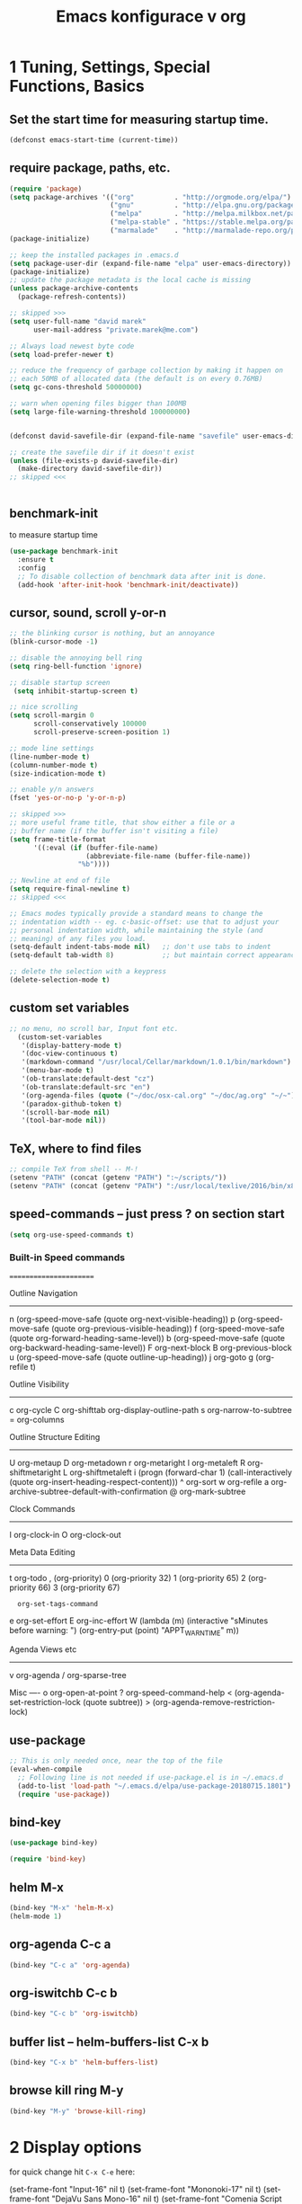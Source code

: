 #+TITLE:              Emacs konfigurace v org

#+BEGIN_EXPORT ascii
|
|                   o                   o-o          
|                   |                   | 
|              o-o  |  oo  o-o o-o     -O- o-o o-o   
|              |  | | | | |    |-'      |  | | |     
|              O-o  o o-o- o-o o-o      o  o-o o      my settings  
|              |                                      version 7.1           
|              o                                      september
|                                                     2018
|                                            
|     
|              Always tangle with C-c C-v t  |
|                                            |  -> into dm-init.el 
|                        init.el is symlink  |
|
#+END_EXPORT

* 1 Tuning, Settings, Special Functions, Basics
** Set the start time for measuring startup time.
#+BEGIN_SRC emacs-lisp :tangle yes
  (defconst emacs-start-time (current-time))
#+END_SRC
** require package, paths, etc.
#+BEGIN_SRC emacs-lisp :tangle yes
  (require 'package)
  (setq package-archives '(("org"          . "http://orgmode.org/elpa/")
                           ("gnu"          . "http://elpa.gnu.org/packages/")
                           ("melpa"        . "http://melpa.milkbox.net/packages/")
                           ("melpa-stable" . "https://stable.melpa.org/packages/") 
                           ("marmalade"    . "http://marmalade-repo.org/packages/")))
  (package-initialize)

  ;; keep the installed packages in .emacs.d
  (setq package-user-dir (expand-file-name "elpa" user-emacs-directory))
  (package-initialize)
  ;; update the package metadata is the local cache is missing
  (unless package-archive-contents
    (package-refresh-contents))

  ;; skipped >>>
  (setq user-full-name "david marek"
        user-mail-address "private.marek@me.com")

  ;; Always load newest byte code
  (setq load-prefer-newer t)

  ;; reduce the frequency of garbage collection by making it happen on
  ;; each 50MB of allocated data (the default is on every 0.76MB)
  (setq gc-cons-threshold 50000000)

  ;; warn when opening files bigger than 100MB
  (setq large-file-warning-threshold 100000000)


  (defconst david-savefile-dir (expand-file-name "savefile" user-emacs-directory))

  ;; create the savefile dir if it doesn't exist
  (unless (file-exists-p david-savefile-dir)
    (make-directory david-savefile-dir))
  ;; skipped <<<


  #+END_SRC
** benchmark-init
to measure startup time
#+BEGIN_SRC emacs-lisp :tangle yes
(use-package benchmark-init
  :ensure t
  :config
  ;; To disable collection of benchmark data after init is done.
  (add-hook 'after-init-hook 'benchmark-init/deactivate))
#+END_SRC

** cursor, sound, scroll y-or-n
#+BEGIN_SRC emacs-lisp :tangle yes
  ;; the blinking cursor is nothing, but an annoyance
  (blink-cursor-mode -1)

  ;; disable the annoying bell ring
  (setq ring-bell-function 'ignore)

  ;; disable startup screen
   (setq inhibit-startup-screen t)

  ;; nice scrolling
  (setq scroll-margin 0
        scroll-conservatively 100000
        scroll-preserve-screen-position 1)

  ;; mode line settings
  (line-number-mode t)
  (column-number-mode t)
  (size-indication-mode t)

  ;; enable y/n answers
  (fset 'yes-or-no-p 'y-or-n-p)

  ;; skipped >>>
  ;; more useful frame title, that show either a file or a
  ;; buffer name (if the buffer isn't visiting a file)
  (setq frame-title-format
        '((:eval (if (buffer-file-name)
                     (abbreviate-file-name (buffer-file-name))
                   "%b"))))

  ;; Newline at end of file
  (setq require-final-newline t)
  ;; skipped <<<

  ;; Emacs modes typically provide a standard means to change the
  ;; indentation width -- eg. c-basic-offset: use that to adjust your
  ;; personal indentation width, while maintaining the style (and
  ;; meaning) of any files you load.
  (setq-default indent-tabs-mode nil)   ;; don't use tabs to indent
  (setq-default tab-width 8)            ;; but maintain correct appearance

  ;; delete the selection with a keypress
  (delete-selection-mode t)

#+END_SRC
** custom set variables
#+BEGIN_SRC emacs-lisp  :tangle yes
    ;; no menu, no scroll bar, Input font etc.
      (custom-set-variables
       '(display-battery-mode t)
       '(doc-view-continuous t)
       '(markdown-command "/usr/local/Cellar/markdown/1.0.1/bin/markdown")
       '(menu-bar-mode t)
       '(ob-translate:default-dest "cz")
       '(ob-translate:default-src "en")
       '(org-agenda-files (quote ("~/doc/osx-cal.org" "~/doc/ag.org" "~/~"))) 
       '(paradox-github-token t)
       '(scroll-bar-mode nil)
       '(tool-bar-mode nil))
#+END_SRC

** TeX, where to find files
#+BEGIN_SRC emacs-lisp :tangle yes
;; compile TeX from shell -- M-!
(setenv "PATH" (concat (getenv "PATH") ":~/scripts/"))
(setenv "PATH" (concat (getenv "PATH") ":/usr/local/texlive/2016/bin/x86_64-darwin/"))
#+END_SRC
** speed-commands -- just press ? on section start
#+BEGIN_SRC emacs-lisp :tangle yes
(setq org-use-speed-commands t)
#+END_SRC

*** Built-in Speed commands
=======================

Outline Navigation
------------------
n   (org-speed-move-safe (quote org-next-visible-heading))
p   (org-speed-move-safe (quote org-previous-visible-heading))
f   (org-speed-move-safe (quote org-forward-heading-same-level))
b   (org-speed-move-safe (quote org-backward-heading-same-level))
F   org-next-block
B   org-previous-block
u   (org-speed-move-safe (quote outline-up-heading))
j   org-goto
g   (org-refile t)

Outline Visibility
------------------
c   org-cycle
C   org-shifttab
    org-display-outline-path
s   org-narrow-to-subtree
=   org-columns

Outline Structure Editing
-------------------------
U   org-metaup
D   org-metadown
r   org-metaright
l   org-metaleft
R   org-shiftmetaright
L   org-shiftmetaleft
i   (progn (forward-char 1) (call-interactively (quote org-insert-heading-respect-content)))
^   org-sort
w   org-refile
a   org-archive-subtree-default-with-confirmation
@   org-mark-subtree
#   org-toggle-comment

Clock Commands
--------------
I   org-clock-in
O   org-clock-out

Meta Data Editing
-----------------
t   org-todo
,   (org-priority)
0   (org-priority 32)
1   (org-priority 65)
2   (org-priority 66)
3   (org-priority 67)
:   org-set-tags-command
e   org-set-effort
E   org-inc-effort
W   (lambda (m) (interactive "sMinutes before warning: ") (org-entry-put (point) "APPT_WARNTIME" m))

Agenda Views etc
----------------
v   org-agenda
/   org-sparse-tree

Misc
----
o   org-open-at-point
?   org-speed-command-help
<   (org-agenda-set-restriction-lock (quote subtree))
>   (org-agenda-remove-restriction-lock)

** use-package
#+BEGIN_SRC emacs-lisp :tangle yes
  ;; This is only needed once, near the top of the file
  (eval-when-compile
    ;; Following line is not needed if use-package.el is in ~/.emacs.d
    (add-to-list 'load-path "~/.emacs.d/elpa/use-package-20180715.1801")
    (require 'use-package))

#+END_SRC
** bind-key
#+BEGIN_SRC emacs-lisp :tangle yes
  (use-package bind-key)
#+END_SRC

#+BEGIN_SRC emacs-lisp :tangle no
(require 'bind-key)
#+END_SRC

** helm M-x
#+BEGIN_SRC emacs-lisp :tangle yes
(bind-key "M-x" 'helm-M-x)
(helm-mode 1)
#+END_SRC

** org-agenda C-c a
#+BEGIN_SRC emacs-lisp :tangle yes
(bind-key "C-c a" 'org-agenda)
#+END_SRC

** org-iswitchb C-c b
#+BEGIN_SRC emacs-lisp :tangle yes
(bind-key "C-c b" 'org-iswitchb)
#+END_SRC

** buffer list -- helm-buffers-list C-x b
#+BEGIN_SRC emacs-lisp :tangle yes
(bind-key "C-x b" 'helm-buffers-list)
#+END_SRC

** browse kill ring M-y
#+BEGIN_SRC emacs-lisp :tangle yes
(bind-key "M-y" 'browse-kill-ring)
#+END_SRC

* 2 Display options
for quick change hit =C-x C-e= here:

(set-frame-font "Input-16" nil t)
(set-frame-font "Mononoki-17" nil t)
(set-frame-font "DejaVu Sans Mono-16" nil t)
(set-frame-font "Comenia Script A-22" nil t)
(set-frame-font "Inconsolata-19" nil t)

žluťoučký

** set the default font to Input 
#+BEGIN_SRC emacs-lisp :tangle no
(setq default-frame-alist '((font . "Input-15")))
#+END_SRC

** set the default font to DejaVu Sans Mono
#+BEGIN_SRC emacs-lisp :tangle no
(setq default-frame-alist '((font . "Deja Vu Sans Mono-15")))
#+END_SRC

** auto insert/expand in org-mode, expand #+begin_src etc.
<s + TAB
plus other options e,q,v,c,l,L,h,a,A,i,L
** scrolling the page when 4 lines from edge
#+BEGIN_SRC emacs-lisp :tangle yes
(setq scroll-margin 5)
#+END_SRC

** no tool bar and menu bar
#+BEGIN_SRC emacs-lisp :tangle yes
(tool-bar-mode 0)
#+END_SRC

(menu-bar-mode 0)

** org-bullets, nice bullets for org-mode
#+BEGIN_SRC emacs-lisp :tangle yes
(use-package org-bullets
  :config
  (add-hook 'org-mode-hook 'org-bullets-mode))
#+END_SRC

** theme +  smart mode line (sml)

**** Disable question about theme loading
 #+BEGIN_SRC emacs-lisp :tangle yes
 (setq custom-safe-themes t)
 #+END_SRC
**** ACTIVE theme, just check y-or-n
currently active theme loaded on startup

***** leuven 
a
#+BEGIN_SRC emacs-lisp :tangle yes
(load-theme 'leuven)
#+END_SRC

****** TODO find and install leuven dark theme

**** other themes
***** monokai
#+BEGIN_SRC emacs-lisp :tangle no
(load-theme 'monokai)
#+END_SRC

***** greiner theme
      #+BEGIN_SRC emacs-lisp :tangle no
        ;;(require 'greiner-theme)
        (load-theme 'greiner)
      #+END_SRC

 #+BEGIN_SRC emacs-lisp :tangle no
   ;;(require 'avk-darkblue-yellow-theme)    
   (load-theme 'avk-daylight t)
 #+END_SRC

***** abyss 
#+BEGIN_SRC emacs-lisp :tangle no
(load-theme 'abyss)
#+END_SRC
***** gruvbox theme
 #+BEGIN_SRC emacs-lisp :tangle no
   (use-package gruvbox-theme
     :defer t
     :config
     (load-theme 'gruvbox t))
 #+END_SRC
***** github modern
#+BEGIN_SRC emacs-lisp :tangle no
(load-theme 'github-modern)
#+END_SRC

***** zweilight
#+BEGIN_SRC emacs-lisp :tangle no
(load-theme 'zweilight)
#+END_SRC

***** solarizedinc
 #+BEGIN_SRC emacs-lisp :tangle no
    (load-theme 'sanityinc-solarized-dark)
 #+END_SRC

***** ample zen theme
 #+BEGIN_SRC emacs-lisp :tangle no
   (use-package ample-zen-theme
     :defer t
     :config
     (load-theme 'ample-zen t))
 #+END_SRC

***** subatomic theme
 #+BEGIN_SRC emacs-lisp :tangle no
   (use-package subatomic-theme
     :defer t
     :config
     (load-theme 'subatomic t))
 #+END_SRC
***** zenburn theme
 #+BEGIN_SRC emacs-lisp :tangle no
   (use-package zenburn-theme
     :defer t
     :config
     (load-theme 'zenburn t))
 #+END_SRC
t
***** solarized theme
 #+BEGIN_SRC emacs-lisp :tangle no
   (load-theme 'solarized-dark t)
 #+END_SRC
**** and smart mode line setup
 #+BEGIN_SRC emacs-lisp :tangle no
   ;; smart mode line
   (use-package smart-mode-line
     :config
       ;; minor modes no show
    (setq rm-blacklist ".*")
    (sml/setup t)
    (load-theme 'smart-mode-line-dark))
 #+END_SRC

**** more themes examples
   Here are some themes that are my favorites.
   And just one of them can be used below.
   But currently I use solarized.

   - atom dark
   ;;  atom dark theme
   (use-package atom-dark-theme
     :defer t
     :config
     (load-theme 'atom-dark t))

   - ample zen
   ;;  ample zen theme
   (use-package ample-zen-theme
     :defer t
     :config
     (load-theme 'ample-zen t))

   - gruvbox
   ;;  gruvbox theme
   (use-package gruvbox-theme
      :defer t
      :config
      (load-theme 'gruvbox t))
***** change highlight colour
   #+BEGIN_SRC emacs-lisp :tangle yes
   (setq whitespace-line-column 99999)
   #+END_SRC

***** highlight current line
#+BEGIN_SRC emacs-lisp :tangle yes
   (global-hl-line-mode 1)
#+END_SRC

#+RESULTS:
: t


***** to have nice end of lines's
   #+BEGIN_SRC emacs-lisp :tangle yes
   (global-visual-line-mode t)
   #+END_SRC
** custom set faces - dm-nice-font
 #+BEGIN_SRC emacs-lisp :tangle yes
   (defun dm-nice-font()
     "tohle mi nastaví font mononoki s barvičkama."
     (interactive)
     (custom-set-faces
      (set-frame-font "Mononoki-17" nil t)))
   ;; '(default ((t (:height 190 :family "mononoki"))))))

 #+END_SRC

 #+BEGIN_SRC emacs-lisp :tangle no
   (defun dm-nice-font()
     "tohle mi nastaví font mononoki s barvičkama."
     (interactive)
     (custom-set-faces
      ;; '(default ((t (:background "gray77" :height 160 :family "mononoki"))))
      '(default ((t (:height 160 :family "mononoki"))))
      ;; '(fringe ((t (:background "gray77"))))
      '(helm-selection ((t (:background "orange1"))))
      '(diary ((t (:foreground "royal blue" :weight bold))))
      '(font-lock-variable-name-face ((t (:foreground "orange2" :weight bold :slant italic))))
      '(org-tag-faces ((t (:foreground "white" :backgroud "orange1"))))))
 #+END_SRC
** two font sizes plus huge -- dm-a, dm-s, dm-d
#+BEGIN_SRC emacs-lisp :tangle yes
  (defun dm-a()
    "put font size to normal."
    (interactive)
    (set-frame-font "Mononoki-17" nil t)
    )
#+END_SRC

#+BEGIN_SRC emacs-lisp :tangle yes
  (defun dm-s()
    "put font size to large."
    (interactive)
    (set-frame-font "Mononoki-19" nil t)
    )
#+END_SRC

#+BEGIN_SRC emacs-lisp :tangle yes
  (defun dm-d()
    "put font size to huge."
    (interactive)
    (set-frame-font "Mononoki-22" nil t)
    )
#+END_SRC

** put fringe to the same colour as backgroud

So, fringe is nice actually, I set it to the same color as the background

#+BEGIN_SRC emacs-lisp :tangle yes
  (defun dm-set-fringe-background ()
    "Set the fringe background to the same color as the regular background."
    (interactive)
    (setq dm-fringe-background-color
          (face-background 'default))
    (custom-set-faces
     `(fringe ((t (:background ,dm-fringe-background-color))))))

  (add-hook 'after-init-hook #'dm-set-fringe-background)

  ;; Indicate where a buffer stars and stops
  (setq-default indicate-buffer-boundaries 'right)
#+END_SRC


** my function to define grey theme =M-x dm-grey=
shall be called manually, after all themes were disabled.
#+BEGIN_SRC emacs-lisp :tangle yes
  (defun dm-grey ()
    "This function loads a theme grom external file, 
  jedit-grey-theme.el."
    (interactive)
    (load-theme 'jedit-grey)
    (dm-set-fringe-background))
#+END_SRC

** activate my functions
#+BEGIN_SRC emacs-lisp :tangle yes
  (defun dm-all()
    "Activates dm-functions, like nice font, grey scheme and
  smart mode line theme."
  (interactive)
  ;;(dm-grey)
  (dm-nice-font)
  ;; (sml/setup)
  ;;(sml/apply-theme 'dark)
  (golden-ratio-mode 1))


  (dm-all)



#+END_SRC

* 3 Keyboard shortcuts

** toggle between most recent buffers
http://www.emacswiki.org/emacs/SwitchingBuffers#toc5
#+BEGIN_SRC emacs-lisp :tangle yes
  (defun dm-switch-to-previous-buffer ()
    "Switch to most recent buffer. Repeated calls toggle back and
    forth between the most recent two buffers."
    (interactive)
    (switch-to-buffer (other-buffer (current-buffer) 1)))
  ;; set key binding
  (bind-key (kbd "C-§") 'dm-switch-to-previous-buffer)
#+END_SRC

** org-mode shortcut F9
#+BEGIN_SRC emacs-lisp :tangle yes
(bind-key [f9] 'org-mode)
#+END_SRC
** switch to buffer, ibuffer "M-§"
C-x 4 b -- ivy-switch-buffer-other-window
#+BEGIN_SRC emacs-lisp :tangle yes
  (bind-key "C-`" 'ibuffer)
#+END_SRC

** quick jump btw visible buffers, 
i do not use this, ibuffer is better
now i test it again

#+BEGIN_SRC emacs-lisp :tangle yes
  (global-set-key (kbd "M-§") 'helm-buffers-list)
#+END_SRC

* 4 tested but not sorted

** writeroom mode, C-c w
#+BEGIN_SRC emacs-lisp :tangle yes
(use-package writeroom
   :bind ("C-c w" . writeroom-mode))
#+END_SRC


** Smartparens mode

#+begin_src emacs-lisp :tangle yes
  (use-package smartparens
    :config
    (progn
      (require 'smartparens-config)
      (add-hook 'emacs-lisp-mode-hook 'smartparens-mode)
      (add-hook 'emacs-lisp-mode-hook 'show-smartparens-mode)
      (add-hook 'org-mode-hook 'smartparens-mode)
      (add-hook 'org-mode-hook 'show-smartparens-mode)))
#+end_src

inspiration from Sacha, maybe use later
#+BEGIN_EXAMPLE
  (use-package smartparens
    :config
    (progn
      (require 'smartparens-config)
      (add-hook 'emacs-lisp-mode-hook 'smartparens-mode)
      (add-hook 'emacs-lisp-mode-hook 'show-smartparens-mode)
  ;;;;;;;;;;;;;;;;;;;;;;;;
      ;; keybinding management

      (define-key sp-keymap (kbd "C-c s r n") 'sp-narrow-to-sexp)
      (define-key sp-keymap (kbd "C-M-f") 'sp-forward-sexp)
      (define-key sp-keymap (kbd "C-M-b") 'sp-backward-sexp)
      (define-key sp-keymap (kbd "C-M-d") 'sp-down-sexp)
      (define-key sp-keymap (kbd "C-M-a") 'sp-backward-down-sexp)
      (define-key sp-keymap (kbd "C-S-a") 'sp-beginning-of-sexp)
      (define-key sp-keymap (kbd "C-S-d") 'sp-end-of-sexp)

      (define-key sp-keymap (kbd "C-M-e") 'sp-up-sexp)
      (define-key emacs-lisp-mode-map (kbd ")") 'sp-up-sexp)
      (define-key sp-keymap (kbd "C-M-u") 'sp-backward-up-sexp)
      (define-key sp-keymap (kbd "C-M-t") 'sp-transpose-sexp)

      (define-key sp-keymap (kbd "C-M-n") 'sp-next-sexp)
      (define-key sp-keymap (kbd "C-M-p") 'sp-previous-sexp)

      (define-key sp-keymap (kbd "C-M-k") 'sp-kill-sexp)
      (define-key sp-keymap (kbd "C-M-w") 'sp-copy-sexp)

      (define-key sp-keymap (kbd "M-<delete>") 'sp-unwrap-sexp)
      (define-key sp-keymap (kbd "M-<backspace>") 'sp-backward-unwrap-sexp)

      (define-key sp-keymap (kbd "C-<right>") 'sp-forward-slurp-sexp)
      (define-key sp-keymap (kbd "C-<left>") 'sp-forward-barf-sexp)
      (define-key sp-keymap (kbd "C-M-<left>") 'sp-backward-slurp-sexp)
      (define-key sp-keymap (kbd "C-M-<right>") 'sp-backward-barf-sexp)

      (define-key sp-keymap (kbd "M-D") 'sp-splice-sexp)
      (define-key sp-keymap (kbd "C-M-<delete>") 'sp-splice-sexp-killing-forward)
      (define-key sp-keymap (kbd "C-M-<backspace>") 'sp-splice-sexp-killing-backward)
      (define-key sp-keymap (kbd "C-S-<backspace>") 'sp-splice-sexp-killing-around)

      (define-key sp-keymap (kbd "C-]") 'sp-select-next-thing-exchange)
      (define-key sp-keymap (kbd "C-<left_bracket>") 'sp-select-previous-thing)
      (define-key sp-keymap (kbd "C-M-]") 'sp-select-next-thing)

      (define-key sp-keymap (kbd "M-F") 'sp-forward-symbol)
      (define-key sp-keymap (kbd "M-B") 'sp-backward-symbol)

      (define-key sp-keymap (kbd "C-c s t") 'sp-prefix-tag-object)
      (define-key sp-keymap (kbd "C-c s p") 'sp-prefix-pair-object)
      (define-key sp-keymap (kbd "C-c s c") 'sp-convolute-sexp)
      (define-key sp-keymap (kbd "C-c s a") 'sp-absorb-sexp)
      (define-key sp-keymap (kbd "C-c s e") 'sp-emit-sexp)
      (define-key sp-keymap (kbd "C-c s p") 'sp-add-to-previous-sexp)
      (define-key sp-keymap (kbd "C-c s n") 'sp-add-to-next-sexp)
      (define-key sp-keymap (kbd "C-c s j") 'sp-join-sexp)
      (define-key sp-keymap (kbd "C-c s s") 'sp-split-sexp)

  ;;;;;;;;;;;;;;;;;;
      ;; pair management

      (sp-local-pair 'minibuffer-inactive-mode "'" nil :actions nil)
      (sp-local-pair 'web-mode "<" nil :when '(my/sp-web-mode-is-code-context))

  ;;; markdown-mode
      (sp-with-modes '(markdown-mode gfm-mode rst-mode)
        (sp-local-pair "*" "*" :bind "C-*")
        (sp-local-tag "2" "**" "**")
        (sp-local-tag "s" "```scheme" "```")
        (sp-local-tag "<"  "<_>" "</_>" :transform 'sp-match-sgml-tags))

  ;;; tex-mode latex-mode
      (sp-with-modes '(tex-mode plain-tex-mode latex-mode)
        (sp-local-tag "i" "1d5f8e69396c521f645375107197ea4dfbc7b792quot;<" "1d5f8e69396c521f645375107197ea4dfbc7b792quot;>"))

  ;;; html-mode
      (sp-with-modes '(html-mode sgml-mode web-mode)
        (sp-local-pair "<" ">"))

  ;;; lisp modes
      (sp-with-modes sp--lisp-modes
        (sp-local-pair "(" nil :bind "C-("))))
#+END_EXAMPLE
** czech holidays
Add a call to `(czech-holidays-add)` somewhere in your `.emacs`.
Note that this must be called *before* Emacs calendar is loaded.

** Set how and where to put TO-DOs
#+BEGIN_SRC emacs-lisp :tangle yes
  (setq org-default-todos-file "~/dropbox/org/iphone.org")
  (setq org-default-notes-file "~/doc/ag.org")
  (setq org-capture-templates
        '(("t" "Todo" entry (file org-default-todos-file)
           "* TODO %?\n %i") ;;\n %a")
          ("p" "poznámka" entry (file+headline org-default-notes-file "/Inbox/")
           "* %?\nZe dne %U\n")
          ("j" "Journal" entry (file+headline org-default-notes-file "/Inbox/")
           "*** %(format-time-string \"<%Y-%m-%d>\")\n    %?")))
  (add-to-list 'org-capture-templates
               '("c" "Contacts" entry (file "~/Org/contacts.org")
                 "* %(org-contacts-template-name)
  :PROPERTIES:
  :EMAIL: %(org-contacts-template-email)
  :END:"))
  (bind-key "C-c c" 'org-capture)

#+END_SRC

** evil mode
#+BEGIN_SRC emacs-lisp :tangle yes
(use-package evil
  :config
  (evil-mode 0))
#+END_SRC

** Undo tree mode - visualize your undos and branches

People often struggle with the Emacs undo model, where there's really
no concept of "redo" - you simply undo the undo.
#
This lets you use =C-x u= (=undo-tree-visualize=) to visually walk
through the changes you've made, undo back to a certain point (or
redo), and go down different branches.

#+BEGIN_SRC emacs-lisp :tangle yes
(use-package undo-tree
  :diminish undo-tree-mode
  :config
  (progn
    (global-undo-tree-mode)
    (setq undo-tree-visualizer-timestamps t)
    (setq undo-tree-visualizer-diff t)))
#+END_SRC

** pokus o nastavení statusu TODO
(setq org-todo-keyword-faces
     '(
       ("zajímavý" . (:foreground "blue" :weight "bold"))
       ("nuda" . (:foreground "white" :weight "normal"))
       ("konec" . (:foreground "white" :weight "bold"))
       ))

(setq org-todo-keywords
      '((sequence "zajímavý" "nuda" "nic moc" "|" "DONE")))

** calfw, calendar
#+BEGIN_SRC emacs-lisp :tangle yes
    (require 'calfw-cal)

   (setq calendar-week-start-day 1
            calendar-day-name-array
            ["neděle" "pondělí" "úterý" "středa" 
             "čtvrtek" "pátek" "sobota"]
            calendar-month-name-array
            ["leden" "únor" "březen" "duben" "květen"
             "červen" "červenec" "srpen" "září"
             "říjen" "listopad" "prosinec"])
  ;; (setq cfw:display-calendar-holidays t)
#+END_SRC


** selected text colour
#+BEGIN_SRC emacs-lisp :tangle no
(set-face-background 'region "purple3")
#+END_SRC


** meeting-notes  ----   meeting done
#+BEGIN_SRC emacs-lisp :tangle yes
(defun dm-meeting-notes ()
  "Call this after creating an org-mode heading for where the notes for the meeting
should be. After calling this function, call 'dm-meeting-done' to reset the environment."
  (interactive)
  (outline-mark-subtree)                              ;; Select org-mode section
  (narrow-to-region (region-beginning) (region-end))  ;; Only show that region
  (deactivate-mark)
  (delete-other-windows)                              ;; Get rid of other windows
  (text-scale-set 2)                                  ;; Text is now readable by others
  (fringe-mode 0)
  (message "When finished taking your notes, run dm-meeting-done."))

(defun dm-meeting-done ()
  "Attempt to 'undo' the effects of taking meeting notes."
  (interactive)
  (widen)                                       ;; Opposite of narrow-to-region
  (text-scale-set 0)                            ;; Reset the font size increase
  (fringe-mode 1)
  (winner-undo))                                ;; Put the windows back in place
#+END_SRC

** show the cursor when moving after big movements in the window
#+BEGIN_SRC emacs-lisp :tangle yes
(require 'beacon)
(beacon-mode 1)
#+END_SRC

** which key, help on keybindings
#+BEGIN_SRC emacs-lisp :tangle yes
(which-key-mode)
#+END_SRC

** improved C-x 1
cycles between one buffer and what was before
#+BEGIN_SRC emacs-lisp :tangle yes
(global-set-key (kbd "C-x 1") 'zygospore-toggle-delete-other-windows)
#+END_SRC

** manuals
*** Outline Speed commands, at line beginning
============================================

**** outline navigation
------------------
n   (outshine-speed-move-safe (quote outline-next-visible-heading))
p   (outshine-speed-move-safe (quote outline-previous-visible-heading))
f   (outshine-speed-move-safe (quote outline-forward-same-level))
u   (outshine-speed-move-safe (quote outline-up-heading))
b   (outshine-speed-move-safe (quote outline-backward-same-level))
F   outshine-next-block
B   outshine-previous-block
j   outshine-navi
J   outshine-imenu
g   outshine-imenu

**** Outline Visibility
------------------
c   outline-cycle
C   outshine-cycle-buffer
    (outshine-use-outorg (quote org-display-outline-path) (quote WHOLE-BUFFER-P))
r   outshine-narrow-to-subtree
w   widen

**** Outline Structure Editing
-------------------------
U   outline-move-subtree-up
D   outline-move-subtree-down
+   outline-demote
-   outline-promote
i   outshine-insert-heading
^   outshine-sort-entries
m   outline-mark-subtree
#   outshine-toggle-comment

**** Clock Commands
--------------
I   outshine-clock-in
O   outshine-clock-out

**** Date & Time Commands
--------------------
.   outshine-time-stamp
!   outshine-time-stamp-inactive
d   outshine-deadline
s   outshine-schedule

**** Exporting
---------
x   outshine-export-dispatch

**** Meta Data Editing
-----------------
t   outshine-todo
,   outshine-priority
0   (outshine-use-outorg (lambda nil (interactive) (org-priority 32)))
1   (outshine-use-outorg (lambda nil (interactive) (org-priority 65)))
2   (outshine-use-outorg (lambda nil (interactive) (org-priority 66)))
3   (outshine-use-outorg (lambda nil (interactive) (org-priority 67)))
:   outshine-set-tags-command

**** Properties and Effort
---------------------
y   outshine-set-property
Y   outshine-set-property-and-value
e   outshine-set-effort
E   outshine-inc-effort
v   outshine-agenda
<   (outshine-agenda-set-restriction-lock)
>   (outshine-agenda-remove-restriction-lock)

**** Misc
----
o   outshine-open-at-point
?   outshine-speed-command-help

*** Org-Mode Speed commands
===========================

**** Outline Navigation
------------------
n   (org-speed-move-safe (quote outline-next-visible-heading))
p   (org-speed-move-safe (quote outline-previous-visible-heading))
f   (org-speed-move-safe (quote org-forward-heading-same-level))
b   (org-speed-move-safe (quote org-backward-heading-same-level))
F   org-next-block
B   org-previous-block
u   (org-speed-move-safe (quote outline-up-heading))
j   org-goto
g   (org-refile t)

**** Outline Visibility
------------------
c   org-cycle
C   org-shifttab
    org-display-outline-path
s   org-narrow-to-subtree
=   org-columns

**** Outline Structure Editing
-------------------------
U   org-shiftmetaup
D   org-shiftmetadown
r   org-metaright
l   org-metaleft
R   org-shiftmetaright
L   org-shiftmetaleft
i   (progn (forward-char 1) (call-interactively (quote org-insert-heading-respect-content)))
^   org-sort
w   org-refile
a   org-archive-subtree-default-with-confirmation
@   org-mark-subtree
#   org-toggle-comment

**** Clock Commands
--------------
I   org-clock-in
O   org-clock-out

**** Meta Data Editing
:PROPERTIES:
:APPT_WARNTIME: 1
:END:
-----------------
t   org-todo
,   (org-priority)
0   (org-priority 32)
1   (org-priority 65)
2   (org-priority 66)
3   (org-priority 67)
:   org-set-tags-command
e   org-set-effort
E   org-inc-effort
W   (lambda (m) (interactive "sMinutes before warning: ") (org-entry-put (point) "APPT_WARNTIME" m))

**** Agenda Views etc
----------------
v   org-agenda
/   org-sparse-tree

**** Misc
----
o   org-open-at-point
?   org-speed-command-help
<   (org-agenda-set-restriction-lock (quote subtree))
>   (org-agenda-remove-restriction-lock)




*** Refile
=C-c C-w=
#+BEGIN_SRC emacs-lisp :tangle yes
(setq org-refile-targets '((org-agenda-files :maxlevel . 1)))
#+END_SRC

** wrap line ends in org mode
#+BEGIN_SRC emacs-lisp :tangle yes
(add-hook 'org-mode-hook 'turn-on-auto-fill)
#+END_SRC

** set font to big, zoom the screen
#+BEGIN_SRC emacs-lisp :tangle yes
  (defun dm-zoom ()
      "Use big fonts, zoom the screen."
      (interactive)
      ; (olivetti-mode t)
      (message "Use dm-zoom-out (or C-c u) to get back to normal size.")  
      ;; (custom-set-faces '(default ((t (:height 168)))))
      (text-scale-set 2))

  (bind-key "C-c z" 'dm-zoom) 
      ; test and delete
      ; '(default ((t (:height 166 :width normal :foundry "nil" :family "Input"))))))
#+END_SRC

#+BEGIN_SRC emacs-lisp :tangle yes
  (defun dm-zoom-out ()
      "Go back to the standard text size."
      (interactive)
      (message "I am back to normal text size.")  
      ;; (custom-set-faces '(default ((t (:height 155)))))
      (text-scale-set 1))

      (bind-key "C-c u" 'dm-zoom-out) 
#+END_SRC


** winner mode, C-c arrow
#+BEGIN_SRC emacs-lisp :tangle yes
(winner-mode t)
#+END_SRC

** company mode
#+BEGIN_SRC emacs-lisp :tangle yes
  (use-package company
    :defer t
    :bind
    ("C-c h" . global-company-mode))
#+END_SRC

#+BEGIN_SRC emacs-lisp :tangle no
  (use-package company
    :config
    ;; (global-company-mode)
      (add-hook 'after-init-hook 'global-company-mode)
      :bind
      ("C-c h" . global-company-mode))
#+END_SRC

or

#+BEGIN_SRC emacs-lisp :tangle no
  (bind-key "C-c h" 'company-mode)
  (add-hook 'after-init-hook 'global-company-mode)
#+END_SRC

** olivetti mode
C-c [ [ [ to shrink, ...
#+BEGIN_SRC emacs-lisp :tangle yes
(bind-key "C-c o" 'olivetti-mode)
#+END_SRC

** set text width, auto fill mode, word wrap
#+BEGIN_SRC emacs-lisp :tangle yes
(setq set-fill-column 60)
(bind-key "C-c q" 'auto-fill-mode)
#+END_SRC

** find files everywhere with helm-locate
#+BEGIN_SRC emacs-lisp :tangle yes
  (bind-key "C-M-s" 'helm-locate)
  (eval-after-load 'company
    '(progn
       (define-key company-mode-map (kbd "C-;") 'helm-company)
       (define-key company-active-map (kbd "C-;") 'helm-company)))
#+END_SRC

** describe key binding with helm
#+BEGIN_SRC emacs-lisp :tangle yes
(require 'helm-descbinds)
(helm-descbinds-mode)
#+END_SRC

** new scratch bufferX
#+BEGIN_SRC emacs-lisp :tangle yes
(defun scratch ()
  "Create *scratch* buffer. You can have a *scratchX* if u like. :)"
  (interactive)
  (let ((n 0)
        bufname)
    (while (progn
             (setq bufname (concat "*scratch"
                                   (if (= n 0) "" (int-to-string n))
                                   "*"))
             (setq n (1+ n))
             (get-buffer bufname)))
    (switch-to-buffer (get-buffer-create bufname))
    (if (= n 1) initial-major-mode))) ; 1, because n was incremented
#+END_SRC

** /fix PATH, to get shell in emacs working/
#+BEGIN_SRC emacs-lisp :tangle yes
(when (memq window-system '(mac ns))
  (exec-path-from-shell-initialize))
#+END_SRC

** uncomment me to switch on/off full screen toggle
#+BEGIN_SRC emacs-lisp :tangle no
(toggle-frame-fullscreen)
#+END_SRC

** mobile org setup

disable?
beorg replaces this?

*** CODE

set org directory

#+BEGIN_SRC emacs-lisp :tangle yes
(setq org-directory "~/doc/org")
#+END_SRC

file, where new notes will be saved

#+BEGIN_SRC emacs-lisp :tangle yes
(setq org-mobile-inbox-for-pull "~/doc/org/mobile.org")
#+END_SRC

dropbox root directory

#+BEGIN_SRC emacs-lisp :tangle yes
(setq org-mobile-directory "~/Dropbox/Apps/MobileOrg")
#+END_SRC
*** instructions
**** B.1 Setting up the staging area

MobileOrg needs access to a file directory on a server to interact
with Emacs. With a public server, consider encrypting the
files. MobileOrg version 1.5 supports encryption for the iPhone. Org
also requires openssl installed on the local computer. To turn on
encryption, set the same password in MobileOrg and in Emacs. Set the
password in the variable org-mobile-use-encryption1. Note that even
after MobileOrg encrypts the file contents, the file names will remain
visible on the file systems of the local computer, the server, and the
mobile device.

For a server to host files, consider options like Dropbox.com
account2. On first connection, MobileOrg creates a directory
MobileOrg/ on Dropbox. Pass its location to Emacs through an init file
variable as follows:

(setq org-mobile-directory "~/Dropbox/MobileOrg") 

Org copies files to the above directory for MobileOrg. Org also uses
the same directory for sharing notes between Org and MobileOrg.
**** B.2 Pushing to MobileOrg

Org pushes files listed in org-mobile-files to
org-mobile-directory. Files include agenda files (as listed in
org-agenda-files). Customize org-mobile-files to add other files. File
names will be staged with paths relative to org-directory, so all
files should be inside this directory1.

Push creates a special Org file agendas.org with custom agenda views
defined by the user2.

Org writes the file index.org, containing links to other
files. MobileOrg reads this file first from the server to determine
what other files to download for agendas. For faster downloads,
MobileOrg will read only those files whose checksums3 have changed.
**** B.3 Pulling from MobileOrg

- When MobileOrg synchronizes with the server, it pulls the Org files
  for viewing. It then appends to the file mobileorg.org on the server
  the captured entries, pointers to flagged and changed entries. Org
  integrates its data in an inbox file format.

- Org moves all entries found in mobileorg.org1 and appends them to
  the file pointed to by the variable org-mobile-inbox-for-pull. Each
  captured entry and each editing event is a top-level entry in the inbox file.

- After moving the entries, Org attempts changes to MobileOrg. Some
  changes are applied directly and without user interaction. Examples
  include changes to tags, TODO state, headline and body text. Entries
  for further action are tagged as :FLAGGED:. Org marks entries with
  problems with an error message in the inbox. They have to be
  resolved manually.

- Org generates an agenda view for flagged entries for user
  intervention to clean up. For notes stored in flagged entries,
  MobileOrg displays them in the echo area when the cursor is on the
  corresponding agenda item.  

- ?  Pressing ? displays the entire flagged note in another
  window. Org also pushes it to the kill ring. To store flagged note
  as a normal note, use ? z C-y C-c C-c. Pressing ? twice does these
  things: first it removes the :FLAGGED: tag; second, it removes the
  flagged note from the property drawer; third, it signals that manual
  editing of the flagged entry is now finished.  

- C-c a ? returns to
  the agenda view to finish processing flagged entries. Note that
  these entries may not be the most recent since MobileOrg searches
  files that were last pulled. To get an updated agenda view with
  changes since the last pull, pull again.

** find or open file
#+BEGIN_SRC emacs-lisp :tangle yes
(bind-key "C-x C-f" 'helm-find-files)
#+END_SRC

** close other window!!
#+BEGIN_SRC emacs-lisp :tangle yes
(bind-key "C-]" 'delete-other-windows)
#+END_SRC

** eval buffer
#+BEGIN_SRC emacs-lisp :tangle yes
(bind-key "C-c C-b" 'eval-buffer)
#+END_SRC

** kill this buffer
#+BEGIN_SRC emacs-lisp :tangle yes
  (defun dm-kill-buffer()
    "zavre buffer."
    (interactive)
    (kill-this-buffer))

  (global-set-key (kbd "C-.") 'dm-kill-buffer)
  ;; (global-set-key (kbd "C-.") 'kill-this-buffer) jede

#+END_SRC

** kill this buffer, and save
#+BEGIN_SRC emacs-lisp :tangle yes
  (defun dm-save-and-kill-buffer()
      "zavre a ulozi buffer. nepta se nic"
    (interactive)
    (save-buffer)
    (kill-this-buffer))

  (global-set-key (kbd "C-,") 'dm-save-and-kill-buffer)
#+END_SRC

** recent files
#+BEGIN_SRC emacs-lisp :tangle yes
(setq recentf-max-menu-items 55
      recentf-max-saved-items 500)
(recentf-mode +1)
(bind-key "C-c f" 'helm-recentf)
#+END_SRC
** swiper configuration - search etc.
#+BEGIN_SRC emacs-lisp :tangle yes
  (use-package swiper 
    :defer t
    :bind ("C-c r" . ivy-resume)
          ("C-s"   . swiper)
    :config
    (setq swiper-use-visual-line t
          swiper-action-recenter t))
#+END_SRC

** counsel-M-x shourtcut S-b
#+BEGIN_SRC emacs-lisp :tangle no
(bind-key "s-b" 'counsel-M-x)
#+END_SRC

** smex shourtcut S-b
#+BEGIN_SRC emacs-lisp :tangle yes
(bind-key "s-b" 'smex)
#+END_SRC

** avy
#+BEGIN_SRC emacs-lisp :tangle yes
(use-package avy
  :defer t
  :bind (("s-." . avy-goto-word-or-subword-1)
         ("s-," . avy-goto-char))
  :config
  (setq avy-background t))
#+END_SRC

** scratch buffer initial message

seraut
#+BEGIN_SRC emacs-lisp :tangle yes
  (setq initial-scratch-message 
  "


  ::::::::::::::::::::.   !><!!!! !!!!! !!!,`!!!!!!!!!!> ```!!!! `!!!!!; !!!>
  ::::::::::::::::::::.  .!!!!!!! !!!!! <!!! !!!!!!!!!!> ===y,`<! !!!!!! <!!!
  :::::::::::::::::::::  ;!!!!!!,`!!!!! !!!! <!!!!!!!!!>`!!> =b.` `!!!!!>`!!!
  :::::::::::::::::::::  ;!!!!!!! !!!`` !!!! <!!!!!!!!!>`!!!!; ?,  !!!!! ;!!!!
  :::::::::::::::::::::: ;!!!!!!` .,cccc,c````!!!!!!!!!>;!!!!!, ?. !!!!! !!!!!
  :::::::::::::::::::``` `!!!!`.zJ$$$$$$$$$c,`!!!!!!!!!!!!!!!!! J` !!!!!; !```
  :::::::::::::::``.,c`==\ `` c$$$$$$$$$$$$$$C          ``````` $
  ::::::::::::::: J$==`$$ h.z$$$$$$$$$=?$$$$$$L                ,F
  ::::::::::::::. ?$,,$$$,J$$$$$$$$$P` <$$$$$$C               ,F
  ::::::::::::::: <$$$$$$$$$$$$$$$$=  ,$$$$$$$$=b,         ,pP=
  ::::::::::::::: ???????$$$$$$$$$`   $$$$??$$F  =?y,__,cr==
  :::::::::::::::::::::   ?$$$$$=    J$$$= <$=     `===`
  ::::::::::::::::::::`;!>`$$$$$ <!> $$$$ ;<$ <;,  .,.       .,,,;; .,,,,;  ,;
  :::::::::::::::::::: !!! $$ $$.`!> =$$$ !`$C !!>`!!!!!>`!!!!!!!!! !!!!!!>`!!
  :::::::::::::::::::.`!!! $$ $$$ `!! =$$ !>`$r`!>`!!!!! `!!!!!!!!! !!!!!!! !!
  :::::::::::::::::::::.. z$P ?$$`;!!!;`?c `,`?c`!<!!!!! !!!!!!!!!> !!!!!!! !!
  :::::::::::::::::::::` z$F  ?$P `````- =h `- =h````!!!.::```````-`<!!!!!!,!!
  :::::::::::::::::::: ,$$=  ,JP=.::::::: ?F`:: ?h ::.```..::::::::::..````` .
  ::::::::::::::::::::.==   <P= :::::::::.`$ ::: $ :::::::::::::::::::::::::::
  :::::::::::::::::::::::::  .::::::::::::.= :::.``.::::::::::::::::::::::::::
  ::::::::::::::::::::::::::::::::::::::::::::::::::::::::::::::::::::::::::::
  ::::::::::::::::::::::::::::::::::::::::::::::::::::::::::::::::::::::::::::
  ::::::::::::::::::::::::::::::::::::::::::::::::::::::::::::::::::::::::::::

           Georges Seurat - Sunday Afternoon on the Island of the Grande Jatte


  ")
#+END_SRC

#+BEGIN_SRC emacs-lisp :tangle no
(setq remember-notes-initial-major-mode 'org-mode)
(setq initial-buffer-choice 'remember-notes)
#+END_SRC

elephant
#+BEGIN_SRC emacs-lisp :tangle no
  (setq initial-scratch-message
  "
  ;; last shortuts                                           ....../ \-.   .    
  ;;                                                      .-/     (    o\.//    
  ;; C-x r b     ...... go to bookmard                      |  ...  \./\---'     
  ;; X-x r m     ...... make bookmark                       |.||  |.||           
  ;; C-c a a     ...... agenda view                                                          
  ;;                                                        ascii elephant       
  ;;                                                        ver.06 --- 2017-02-25
  ;;             
  ;; C-c C-u     ...... up level org          
  ;; C-c C-n     ...... next heading
  ;;     C-p     ...... prev heading 
  ;; C-c C-f     ...... same level n
  ;;     C-b     ...... same level p
  ;;             
  ;;
  ;; C-x g        ...... git status
  ;; C-x C-k TAB  ...... kmacro-insert-counter
  ;;                     kmacro-set-countert
  ;; org-capture-goto-last-stored




  ")
   
#+END_SRC
** weather forecast, wttrin, "C-x w"
#+BEGIN_SRC emacs-lisp :tangle yes
  (use-package wttrin
     :bind ("C-x w" . wttrin)
     :config
     (setq wttrin-default-cities '("Hluboka nad Vltavou" "Prague"
                                   "Cerna v Posumavi" "Torre Delle Stelle"))
     (setq wttrin-default-accept-language '("Accept-Language" . "en-US")))
#+END_SRC

#+BEGIN_SRC emacs-lisp :tangle no
  (defun dm-wttrin()
    "Call weather forecast, but before that
  switch to DejaVu Sans Mono font"
    (interactive)
    (set-frame-font "Fira Code-18" nil t)
    (wttrin))

  ;; set key binding
  (bind-key (kbd "C-x w") 'wttrin)
#+END_SRC

** google
*** google-translate
#+BEGIN_SRC emacs-lisp :tangle yes
  (require 'google-translate)
  (require 'google-translate-smooth-ui)
  (bind-key "C-c t" 'google-translate-smooth-translate)
  (setq google-translate-translation-directions-alist '(("en" . "cs")))
  (setq google-translate-default-source-language "en")
  (setq google-translate-default-target-language "cs")
#+END_SRC

*** google maps
#+BEGIN_SRC emacs-lisp :tangle yes
(require 'google-maps)
#+END_SRC
*** google this
#+BEGIN_SRC emacs-lisp :tangle yes
(require 'google-this)
(google-this-mode 1)
(bind-key "C-c g" 'google-this)
#+END_SRC
*** google suggest
#+BEGIN_SRC emacs-lisp :tangle yes
  (bind-key "C-c C-g" 'helm-google-suggest)
#+END_SRC
** GOLDEN RATIO resize
#+BEGIN_SRC emacs-lisp :tangle yes
  (use-package golden-ratio
    :defer t)

#+END_SRC

** windmove
#+BEGIN_SRC emacs-lisp :tangle yes
  (use-package windmove
    ;; :defer 4
    :defer t
    :config
    ;; use command key on Mac
    (windmove-default-keybindings 'super)
    ;; wrap around at edges
    (setq windmove-wrap-around t))
#+END_SRC

** visual bookmarks
#+BEGIN_SRC emacs-lisp :tangle yes
  (use-package bm
    :defer t
    :bind (("<C-f2>" . bm-toggle)
           ("<f2>"   . bm-next)
           ("<s-f2>" . bm-previous)))
#+END_SRC

** crux
#+BEGIN_SRC emacs-lisp :tangle yes
  (use-package crux
    :defer t
    :bind
    (("C-a" . crux-move-beginning-of-line))
    (("C-c I" . crux-find-user-init-file))
    (("C-c S" . crux-find-shell-init-file)))
#+END_SRC
** deft search tool setup, shortcut F8
#+BEGIN_SRC emacs-lisp :tangle yes
  (use-package deft
    :bind
    ([f8] . deft)
    :config
          (setq deft-extensions '("txt" "tex" "org" "el"))
          (setq deft-directory "~/.deft")
          (setq deft-default-extension "org")
          (setq deft-text-mode 'org-mode)          
          (setq deft-recursive t))
#+END_SRC
** swap two buffers
Either vertical or horizontal.

#+BEGIN_SRC emacs-lisp :tangle yes
(use-package transpose-frame
  :defer t
  :bind
  ("C-x <right>" . flop-frame)
  ("C-x <left>" . flop-frame)
  ("C-x <up>" . flip-frame)
  ("C-x <down>" . flip-frame))
#+END_SRC

** paradox token

not active, tangle set to no.
did not work.

this is a token to connect paradox with github, enable to 
award a package with stars etc.

#+BEGIN_SRC emacs-lisp :tangle yes
  (setq paradox-github-token '67c65e0c1a1edcf759a068e7e598dd4bbd4aa1c3)
#+END_SRC

** save place -- position -- between saves
 not working
#+BEGIN_SRC emacs-lisp :tangle no
    (setq-default save-place t )
    (save-place-mode t)
  #+END_SRC

** ruby mode
#+BEGIN_SRC emacs-lisp :tangle yes
  (require 'ob-ruby)
  (add-hook 'ruby-mode-hook 'robe-mode)
#+END_SRC

** tunning literate programming
#+BEGIN_SRC emacs-lisp :tangle yes
(setq org-confirm-babel-evaluate nil org-src-fontify-natively t
      org-src-tab-acts-natively t)
#+END_SRC

** automatizace texu C-c x
#+BEGIN_SRC emacs-lisp :tangle yes
  (defun dm-tex ()
    "Save current file, tangle it,
  switch to next buffer -- which is *eshell*,
  (must be alive) and compile."
    (interactive)
    (message "TeXing your file...")
    (save-buffer)
    (org-babel-tangle)
    (dm-switch-to-previous-buffer))

    (bind-key "C-c x" 'dm-tex)

#+END_SRC

** setup windows at startup
jump to stored setup with
=C-x r j w=

je to prima ale nemám pro to využití

#+BEGIN_SRC emacs-lisp :tangle yes
  (defun dm-setup-windows ()
    "Nastav mi dve okna vedle sebe."
    (interactive)
    (delete-other-windows)

    ;; put diary to the other side
    (split-window-horizontally)
    (diary)
    (split-window-vertically)
    (eshell)
    (window-configuration-to-register ?w))

  ;; (dm-setup-windows)
#+END_SRC

After this configuration, ``M-w`` serves as both a command and a
prefix key for other commands. ``M-w`` alone saves in the order of
active region, url, email and finally current line (See
``easy-kill-try-things``). As a prefix key:

#. ``M-w w``: save word at point
#. ``M-w s``: save sexp at point
#. ``M-w l``: save list at point (enclosing sexp)
#. ``M-w d``: save defun at point
#. ``M-w D``: save current defun name
#. ``M-w f``: save file at point
#. ``M-w b``: save ``buffer-file-name`` or ``default-directory``.
   ``-`` changes the kill to the directory name, ``+`` to full name
   and ``0`` to basename.

The following keys modify the selection:

#. ``@``: append selection to previous kill and exit. For example,
   ``M-w d @`` will append current function to last kill.
#. ``C-w``: kill selection and exit
#. ``+``, ``-`` and ``1..9``: expand/shrink selection
#. ``0`` shrink the selection to the initial size i.e. before any
   expansion
#. ``C-SPC``: turn selection into an active region
#. ``C-g``: abort
#. ``?``: help

For example, ``M-w w`` saves current word, repeat ``w`` to expand the
kill to include the next word. ``5`` to include the next 5 words etc.
The other commands also follow this pattern.

``+``/``-`` does expanding/shrinking according to the thing selected.
So for ``word`` the expansion is word-wise, for ``line`` line-wise,
for ``list`` or ``sexp``, list-wise.

``list-wise`` expanding/shrinking work well in lispy modes (elisp,
Common Lisp, Scheme, Clojure etc.), smie-based modes (Prolog, SML,
Modula2, Shell, Ruby, Octave, CSS, SQL etc.), Org mode, Nxml mode and
Js2 mode.

To copy the enclosing list in lispy modes, I used to do a lot of
``C-M-u C-M-SPC M-w``. Now the key sequence is replaced by ``M-w l``
(save list at point) as shown in `screenshot
<http://i.imgur.com/8TNgPly.png>`_:

.. figure:: http://i.imgur.com/8TNgPly.png
   :target: http://i.imgur.com/8TNgPly.png
   :alt: ``M-w l``

easy-mark
~~~~~~~~~

``easy-mark`` is similar to ``easy-kill`` but marks the region
immediately. It can be a handy replacement for ``mark-sexp`` allowing
``+``/``-`` to do list-wise expanding/shrinking and marks the whole
sexp even when in the middle of one. ::

   (global-set-key [remap mark-sexp] 'easy-mark)

#+END_VERSE

** ox-rst, restructured text
#+BEGIN_SRC emacs-lisp :tangle yes
  (use-package ox-rst)
#+END_SRC
** lilypond, music typesetting

zatím to nemám nastavené :-)

** babel tangle for shell, R
#+BEGIN_SRC emacs-lisp :tangle yes
(require 'ob-shell)
(require 'ob-R)
#+END_SRC


#+begin_src sh :tangle no
   echo "Hello $USER! Today is `date`"
#+end_src

** Insert Comment of Eval --- C-x a k

    While writing and documenting Emacs Lisp code, it would be helpful
    to insert the results of evaluation of an s-expression directly
    into the code as a comment:

    #+BEGIN_SRC emacs-lisp :tangle yes
      (use-package lisp-mode
        :config (defun eval-and-comment-output ()
                  "Add the output of the sexp as a comment after the sexp"
                  (interactive)
                  (save-excursion
                    (end-of-line)
                    (condition-case nil
                        (princ (concat " ; -> " (pp-to-string (eval (preceding-sexp))))
                               (current-buffer))
                      (error (message "Invalid expression")))))

        :bind ("C-x a k" . eval-and-comment-output))
    #+END_SRC
** adjusted agenda C-x C-a
#+BEGIN_SRC emacs-lisp :tangle yes
  (setq org-agenda-include-diary t)
  (defun dm-pop-to-org-agenda (split)
    "Visit the org agenda, in the current window or a SPLIT."
    (interactive "P")
    (org-agenda-list)
    (org-agenda-follow-mode)
    (when (not split)
      (delete-other-windows)))
  (bind-key "C-x C-a" 'dm-pop-to-org-agenda)
#+END_SRC

#+BEGIN_SRC emacs-lisp :tangle yes
  (setq org-agenda-custom-commands
        '(("c" "My Agenda View" agenda "")))
#+END_SRC

*** my agenda and todos
**** prio-sorting


This function enables the sorting of prio items, but stil takces all prio A, not just TODO.
Easy, I will not assign prio to non-todos.

#+BEGIN_SRC emacs-lisp :tangle yes
  (defun dm-org-skip-priority (priority)
    "Do not show item or subtree if priority set to PRIORITY.
  PRIORITY may be ?A of ?B or ?C."
    (let ((subtree-end (save-excursion (org-end-of-subtree t)))
          (pri-value (* 1000 (- org-lowest-priority priority)))
          (pri-current (org-get-priority (thing-at-point 'line t))))
      (if (= pri-value pri-current)
          subtree-end
        nil)))
#+END_SRC

**** this is the main function putting all together

#+BEGIN_SRC emacs-lisp :tangle yes
  (setq org-agenda-custom-commands
        '(("c" "My Agenda View"
           ((tags "PRIORITY=\"A\""
                  ((org-agenda-skip-function '(org-agenda-skip-entry-if 'todo 'done))
                   (org-agenda-overriding-header "High-Prio tasks:")))
            (agenda "" ((org-agenda-span 1)))
            (alltodo ""
                     ((org-agenda-skip-function
                       '(or (dm-org-skip-priority ?A)
                            (org-agenda-skip-if nil '(scheduled deadline))))
                       (org-agenda-overriding-header "Normal-Prio tasks:"))))
                      ((org-agenda-compact-blocks t)))))

#+END_SRC

**** this enables the require command



(define-key global-map (kbd "C-x C-a") 'dm-pop-to-org-agenda)

** compare two buffers, files, vdiff
 #+BEGIN_SRC emacs-lisp :tangle yes
   (use-package vdiff
     :defer t
     :config
       (define-key vdiff-mode-map (kbd "C-c") vdiff-mode-prefix-map))
 #+END_SRC
** use <p or <t TAB to create a #+BEGIN emacs-lisp template. 
#+BEGIN_SRC emacs-lisp :tangle yes
(add-to-list 'org-structure-template-alist
               (list "p" (concat "#+BEGIN_SRC emacs-lisp :tangle yes\n"
                                 "?\n"
                                 "#+END_SRC")))
#+END_SRC

#+BEGIN_SRC emacs-lisp :tangle yes
  (add-to-list 'org-structure-template-alist
               (list "t" (concat "#+BEGIN_SRC tex :tangle yes\n\\kapitola\n\n" "?\n" "#+END_SRC")))
#+END_SRC

** outshine and outorg

Outshine attempts to bring the look&feel of Org-mode to the world
outside of the Org major-mode.

*** Code
#+BEGIN_SRC emacs-lisp :tangle yes
  (defvar outline-minor-mode-prefix "\M-#")
  (bind-key "M-# #" 'outorg-edit-as-org)
  (require 'outshine)
  ;; (add-hook 'outline-minor-mode-hook 'outshine-hook-function)
  (add-hook 'emacs-lisp-mode-hook 'outline-minor-mode)
  (add-hook 'LaTeX-mode-hook 'outline-minor-mode)
  (add-hook 'picolisp-mode-hook 'outline-minor-mode)
  (add-hook 'clojure-mode-hook 'outline-minor-mode)
  (add-hook 'ess-mode-hook 'outline-minor-mode)
  (add-hook 'ledger-mode-hook 'outline-minor-mode)
  (add-hook 'message-mode-hook 'outline-minor-mode)
  (setq outshine-use-speed-commands t)
#+END_SRC

*** About outshine

Outshine attempts to bring the look&feel of Org-mode to the (GNU
Emacs) world outside of the Org major-mode. It is an extension of
outline-minor-mode (Org-mode itself derives from outline-mode), so
there is no such thing like an 'outshine mode', only
`outline-minor-mode' with outshine extensions loaded.

Outshine is major-mode agnostic. At least in theory, it should work
out-of-the-box with all major-modes, even those not yet written, as
long as these modes have comment syntax defined. In real life there
are some major-modes where outshine just works, others that need some
minor tweaks to make outshine work, and a few that need special
handling.

An outshine file is structured just like an org file, only that the
headlines are outcommented with the current major-mode's comment
syntax. We call these outcommented org headers 'outshine headers'. The
different headline levels are fontified like in Org-mode, and many of
the outline-navigation, visibility cycling and structure editing
commands known from Org-mode work in outshine too. An Org-mode user
will feel right at home in an outshine buffer, the look&feel should be
pretty similar, only the keybindings differ. Since outshine extends a
minor-mode it has to avoid conflicts with major-mode keymaps by using
a rather unusual prefix that is still easy to type (M-#). But the
Org-mode speed-commands have been ported to outshine too, and they use
exactly the same (one-key) bindings like in Org-mod
* 5 file and folder orientation
** minimap, sublimity - run with sublimity-mode
#+BEGIN_SRC emacs-lisp :tangle yes
(use-package sublimity

  :config
  (use-package sublimity-scroll)
  (use-package sublimity-map)
  (sublimity-map-set-delay 0))
#+END_SRC
** dired improvements
*** dired human readable sizes
#+BEGIN_SRC emacs-lisp :tangle yes
(setq dired-listing-switches "-alh")
#+END_SRC
*** reuse dired+ windows
#+BEGIN_SRC emacs-lisp :tangle yes
  (use-package dired+
    :ensure t
    :config
    (diredp-toggle-find-file-reuse-dir 0))
#+END_SRC
*** narrow dired to match filter
#+BEGIN_SRC emacs-lisp :tangle yes
  (use-package dired-narrow
    :ensure t
    :bind (:map dired-mode-map
                ("/" . dired-narrow)))
#+END_SRC

*** kopírování dwim
nastavení dired-dwim-target aby kopíroval soubory
 #+BEGIN_SRC emacs-lisp :tangle yes
 (setq dired-dwim-target 't)
 #+END_SRC

*** last visited directories
#+BEGIN_SRC emacs-lisp :tangle yes
   (defun dm-ivy-dired-recent-dirs ()
    "Present a list of recently used directories
     and open the selected one in dired"
    (interactive)
    (let ((recent-dirs
           (delete-dups
            (mapcar (lambda (file)
                      (if (file-directory-p file) file (file-name-directory file)))
                    recentf-list))))

      (let ((dir (ivy-read "Directory list: "
                           recent-dirs
                           :re-builder #'ivy--regex
                           :sort nil
                           :initial-input nil)))
        (dired dir))))

    (bind-key "C-x C-d" 'dm-ivy-dired-recent-dirs)
#+END_SRC

*** peep dired
#+BEGIN_SRC emacs-lisp :tangle yes
(bind-key "C-x C-p" 'peep-dired)
#+END_SRC

* 6 netangluje se

** Startup dashboard
#+BEGIN_SRC emacs-lisp :tangle no
  (use-package dashboard
    :config
    (dashboard-setup-startup-hook))

  ;; Set the title
  (setq dashboard-banner-logo-title "emacs is here :]")
  ;; Set the banner
  (setq dashboard-startup-banner "~/doc/leica2.png")
  ;; Value can be
  ;; 'official which displays the official emacs logo
  ;; 'logo which displays an alternative emacs logo
  ;; 1, 2 or 3 which displays one of the text banners
  ;; "path/to/your/image.png which displays whatever image you would prefer
  (setq dashboard-items '((recents  . 5)
                          (bookmarks . 5)))
#+END_SRC

** how to create a disk image from folder
#+BEGIN_SRC sh :tangle no
  sudo hdiutil create ~/Desktop/new_image.dmg -srcfolder ~/Desktop/source_folder
#+END_SRC
** org mode, velke nadpisy
#+BEGIN_SRC emacs-lisp :tangle no
  (let* ((variable-tuple (cond ((x-list-fonts "Input") '(:font "Input"))
                               (nil (warn "Cannot find a Sans Serif Font.  Install Source Sans Pro."))))
         (base-font-color     (face-foreground 'default nil 'default))
         (headline           `(:inherit default :weight bold :foreground ,base-font-color)))

  (custom-theme-set-faces 'user
                          `(org-level-8 ((t (,@headline ,@variable-tuple))))
                          `(org-level-7 ((t (,@headline ,@variable-tuple))))
                          `(org-level-6 ((t (,@headline ,@variable-tuple))))
                          `(org-level-5 ((t (,@headline ,@variable-tuple))))
                          `(org-level-4 ((t (,@headline ,@variable-tuple))))
                          `(org-level-3 ((t (,@headline ,@variable-tuple :height 1.1))))
                          `(org-level-2 ((t (,@headline ,@variable-tuple :height 1.17))))
                          `(org-level-1 ((t (,@headline ,@variable-tuple :height 1.25))))
                          `(org-document-title ((t (,@headline ,@variable-tuple :height 1.5 :underline nil))))))

#+END_SRC

** dired quick sort
#+BEGIN_SRC emacs-lisp :tangle no
(use-package dired-quick-sort
  :defer t
  :config
  (dired-quick-sort-setup))
#+END_SRC

** all the icons
#+BEGIN_SRC emacs-lisp :tangle no
(use-package all-the-icons)
(use-package all-the-icons-dired
 :config
 (add-hook 'dired-mode-hook 'all-the-icons-dired-mode))
#+END_SRC

** load some functions from extenal file
loadovat separe file,
ale necham to tu abych videl jak se to dela.

[[file:~/doc/my-agenda.org][link to the org file:]]

#+BEGIN_SRC emacs-lisp :tangle no 
(load "~/doc/my-agenda.el")
#+END_SRC
** GO, el-go
includes some outdated package so I do not use it
which is great pitty ...

#+BEGIN_SRC emacs-lisp :tangle no
  (add-to-list 'load-path "~/.emacs.d/elpa/el-go")
  (require 'go)
#+END_SRC
** inconsolata
#+BEGIN_SRC emacs-lisp :tangle no
(set-frame-font "Inconsolata-19" nil t)
#+END_SRC

** ACTIVE set the default font to Fira Code 
#+BEGIN_SRC emacs-lisp :tangle no
  ;; (setq default-frame-alist '((font . "Fira Code-15")))
  (setq default-frame-alist '((font . "Comenia Script A-21")))
#+END_SRC

** ditaa org mode emacs
#+BEGIN_SRC emacs-lisp :tangle no
  (org-babel-do-load-languages
   'org-babel-load-languages
   '((ditaa . t))) ; this line activates ditaa
#+END_SRC

and this is example how to use it

#+begin_src ditaa :file ./helloworld.png
    +----------------+
    | Hello World!!! |              
    | super draku    |
    +----------------+

  +--------+   +-------+    +-------+
  |        | --+ ditaa +--> |       |
  |  Text  |   +-------+    |diagram|
  |Document|   |!magic!|    |       |
  |     {d}|   |       |    |       |
  +---+----+   +-------+    +-------+
      :                         ^
      |       Lots of work      |
      +-------------------------+

      /----+  DAAP /-----+-----+ Audio  /--------+
      | PC |<------| RPi | MPD |------->| Stereo |
      +----+       +-----+-----+        +--------+
         |                 ^ ^
         |     ncmpcpp     | | mpdroid /---------+
         +--------=--------+ +----=----| Nexus S |
                                       +---------+
  Memory:

        +--------+
     0  |        |  <- start
        +--------+
     1  |        |  <- q  scans from start to end
        +--------+
        :  ..... |
        +--------+
        |        |  <- end
        +--------+  <-+
        |        |    |
        +--------+    | rest of the
        :  ..... |    | allocated memory
        +--------+    |
    n   |        |    |
        +--------+  <-+


  Strings:


      0               n
     +--+=----+--+--+--+
     |  | ... |  |  |\0|
     +--+-----+--+--+--+
       ^        ^
       |        |
       |        +-- q moves from the
       |            end to the start
       p moves from
         start to the end


  Sectioned:

     +------+----+----+----+----+----+----+
     | xxxx | yy | zz | 00 | tt | 11 | ss |
     +------+----+----+----+----+----+----+
      ^      ^    ^    ^    ^    ^    ^ 
      |      |    |    |    |    |    |
      |      |    |    |    |    |    +--- storage registry
      |      |    |    |    |    +-------- always set to 1
      |      |    |    |    +------------- temp value
      |      |    |    +------------------ always zeroed 
      |      |    +----------------------- zero flag value
      |      +---------------------------- y register
      +----------------------------------- x address   

  Text Handling:

  /-----------------\
  | Things to do    |
  | cGRE            |
  | o Cut the grass |
  | o Buy jam       |
  | o Fix car       |     
  | o Make website  |
  \-----------------/


  Color codes:

  /-------------+-------------\
  |cRED RED     |cBLU BLU     |
  +-------------+-------------+
  |cGRE GRE     |cPNK PNK     |
  +-------------+-------------+
  |cBLK BLK     |cYEL YEL     |
  \-------------+-------------/

  /----\ /----\
  |c33F| |cC02|
  |    | |    |
  \----/ \----/

  /----\ /----\
  |c1FF| |c1AB|                           
  |    | |    |
  \----/ \----/
#+end_src

#+begin_src ditaa :file ./arrow.png
      /-\
  /-\ | |
  | | | | /-\
<-/ | | | | | /->
    \-/ | | | |
        | | \-/
        \-/


#+end_src

some ditaa examples
https://bl.ocks.org/nicerobot/8379371

* 7 last stuff, from hrs
** org-manage
 #+BEGIN_SRC emacs-lisp :tangle yes
   (setq org-manage-directory-org "~/doc")
   (add-to-list 'load-path "~/.emacs.d/elpa/org-manage-0.2")
   ;;(require 'ctable)                       
   ;;(require 'org-manage)
   (use-package ctable
     :defer t)
   (use-package org-manage
       :defer t)
 #+END_SRC
** elmacro -- translate macro commands into elisp -- awesome
Shows keyboard macros or latest interactive commands as emacs lisp.

#+BEGIN_SRC emacs-lisp :tangle yes
  (use-package elmacro
    :hook
    (elmacro-mode))
#+END_SRC
** Quickly visit Emacs configuration

I futz around with my dotfiles a lot. This binds =C-c e= to quickly open my
Emacs configuration file. =dm-init.org= is the file name.

#+BEGIN_SRC emacs-lisp :tangle yes
  (defun dm-visit-emacs-config ()
    (interactive)
    (find-file "~/.emacs.d/dm-init.org"))

  (global-set-key (kbd "C-c e") 'dm-visit-emacs-config)
#+END_SRC

** Use =company-mode= everywhere

#+BEGIN_SRC emacs-lisp :tangle yes
  (add-hook 'after-init-hook 'global-company-mode)
#+END_SRC

** Always indent with spaces

Never use tabs. Tabs are the devil’s whitespace.

#+BEGIN_SRC emacs-lisp :tangle yes
  (setq-default indent-tabs-mode nil)
#+END_SRC

** Edit code snippet in current window
#+BEGIN_SRC emacs-lisp :tangle yes
  (setq org-src-window-setup 'current-window)
#+END_SRC

** Use arrow, instead of 3 dots

#+BEGIN_SRC emacs-lisp :tangle yes
  (setq org-ellipsis "⤵")
#+END_SRC

** saveplace -- visit file where last time left
#+BEGIN_SRC emacs-lisp :tangle yes
    ;; (require 'saveplace)                   
    ;; (save-place-mode)
    ;;(use-package saveplace
    ;;  :hook
    ;;  (save-place-auto-mode))
  (save-place-mode 1)                     ;working
#+END_SRC

** show line numbers, linum
#+BEGIN_SRC emacs-lisp :tangle no
  (global-linum-mode)
#+END_SRC

** highlight current line

#+BEGIN_SRC emacs-lisp :tangle yes
(global-hl-line-mode t)
#+END_SRC

** garbage collection
#+BEGIN_SRC emacs-lisp :tangle no
(setq garbage-collection-messages t)
#+END_SRC

** remove RESULTS blocks -- S-]
#+BEGIN_SRC emacs-lisp :tangle yes
  (defconst help/org-special-pre "^\s*#[+]")
  (defun help/org-2every-src-block (fn)
    "Visit every Source-Block and evaluate `FN'."
    (interactive)
    (save-excursion
      (goto-char (point-min))
      (let ((case-fold-search t))
        (while (re-search-forward (concat help/org-special-pre "BEGIN_SRC") nil t)
          (let ((element (org-element-at-point)))
            (when (eq (org-element-type element) 'src-block)
              (funcall fn element)))))
      (save-buffer)))
  (define-key org-mode-map (kbd "s-]") (lambda () (interactive)
                                         (help/org-2every-src-block
                                          'org-babel-remove-result)))
#+END_SRC

** spaceline setup
#+BEGIN_SRC emacs-lisp :tangle no
(require 'spaceline-config)
(spaceline-emacs-theme) ;; or spaceline-emacs-theme
#+END_SRC


** powerline tuning -- dm-powerline-nano-theme

must be called manually

#+BEGIN_SRC emacs-lisp :tangle no
  (defun dm-powerline-nano-theme ()
    "Setup a nano-like mode-line."
    (interactive)
    (setq-default mode-line-format
                  '("%e"
                    (:eval
                     (let* ((active (powerline-selected-window-active))
                            (face0 (if active 'powerline-active0 'powerline-inactive0))
                            (lhs (list (powerline-raw (concat "d277@protonmail.ch " (number-to-string time-date--day-in-year))
                                                      face0 'l)))
                            (rhs (list (if (buffer-modified-p) (powerline-raw "Modified" face0 'r))
                                       (powerline-fill face0 0)))
                            (center (list (powerline-raw "%b" face0))))
                       (concat (powerline-render lhs)
                               (powerline-fill-center face0 (/ (powerline-width center) 2.0))
                               (powerline-render center)
                               (powerline-fill face0 (powerline-width rhs))
                               (powerline-render rhs)))))))


#+END_SRC

more mode line example

#+BEGIN_SRC emacs-lisp :tangle no
  (setq-default mode-line-format
        (list
         " " mode-line-modified
         " %[" mode-line-buffer-identification "%] %l %4 "
         ;;mode-line-position
         mode-line-misc-info
         mode-line-end-spaces))
  (setq global-mode-string '(("d277@pm.me")
                            "" display-time-string appt-mode-string))
#+END_SRC
** eww
#+BEGIN_SRC emacs-lisp :tangle no
  (use-package eww
    :defer t
    :init
    (setq browse-url-browser-function
          '((".*google.*maps.*" . browse-url-generic)
            ;; Github goes to firefox, but not gist
            ("http.*\/\/github.com" . browse-url-generic)
            ("groups.google.com" . browse-url-generic)
            ("docs.google.com" . browse-url-generic)
            ("melpa.org" . browse-url-generic)
            ("build.*\.elastic.co" . browse-url-generic)
            (".*-ci\.elastic.co" . browse-url-generic)
            ("internal-ci\.elastic\.co" . browse-url-generic)
            ("zendesk\.com" . browse-url-generic)
            ("salesforce\.com" . browse-url-generic)
            ("stackoverflow\.com" . browse-url-generic)
            ("apache\.org\/jira" . browse-url-generic)
            ("thepoachedegg\.net" . browse-url-generic)
            ("zoom.us" . browse-url-generic)
            ("t.co" . browse-url-generic)
            ("twitter.com" . browse-url-generic)
            ("\/\/a.co" . browse-url-generic)
            ("youtube.com" . browse-url-generic)
            ("amazon.com" . browse-url-generic)
            ("." . eww-browse-url)))
    (setq shr-external-browser 'browse-url-generic)
    (setq browse-url-generic-program (executable-find "Safari"))
    (add-hook 'eww-mode-hook #'toggle-word-wrap)
    (add-hook 'eww-mode-hook #'visual-line-mode)
    :config
    (use-package s :ensure t)
    (define-key eww-mode-map "o" 'eww)
    (define-key eww-mode-map "O" 'eww-browse-with-external-browser)
    (define-key eww-mode-map "j" 'next-line)
    (define-key eww-mode-map "k" 'previous-line)

    (use-package eww-lnum
      :ensure t
      :config
      (bind-key "f" #'eww-lnum-follow eww-mode-map)
      (bind-key "U" #'eww-lnum-universal eww-mode-map)))
#+END_SRC

** Open files in dired mode using 'open - z'
#+BEGIN_SRC emacs-lisp :tangle yes
  (eval-after-load "dired"
    '(progn
       (define-key dired-mode-map (kbd "z")
         (lambda () (interactive)
           (let ((fn (dired-get-file-for-visit)))
             (start-process "default-app" nil "open" fn))))))
#+END_SRC


** Magit
#+BEGIN_SRC emacs-lisp :tangle yes
  (use-package magit
    :bind ("C-x g" . magit-status)
          ("C-x M-g" . magit-dispatch-popup)
    :defer t)
#+END_SRC

** leuven theme fix color
in the helm m-x highlighted line
#+BEGIN_SRC emacs-lisp :tangle no
(set-face-attribute 'helm-selection nil
                    :background "keyboardFocusIndicatorColor")
#+END_SRC

** eshell in small window C-!
This creates a buffer-specific window in the lower third portion and
starts eshell, which picks up that buffers's directory.
#+BEGIN_SRC emacs-lisp :tangle yes
  (defun eshell-here ()
    "Opens up a new shell in the directory associated with the current buffer. The eshell is renamed to match that directory to make multiple eshell windows easier."
    (interactive)
    (let* ((parent (if (buffer-file-name)
                       (file-name-directory (buffer-file-name))
                     default-directory))
           (height (/ (window-total-height) 3))
           (name   (car (last (split-string parent "/" t)))))
      (split-window-vertically (- height))
      (other-window 1)
      (eshell "new")
      (rename-buffer (concat "*eshell: " name "*"))))

  (global-set-key (kbd "C-!") 'eshell-here)

  (defun eshell/x ()
    (insert "exit")
    (eshell-send-input)
    (delete-window))
#+END_SRC
Wrong type argument: integer-or-marker-p, nil

** rainbow delimeters
#+BEGIN_SRC emacs-lisp :tangle yes
(add-hook 'prog-mode-hook 'rainbow-delimiters-mode)
#+END_SRC

** crux key shortcut combos
#+BEGIN_SRC emacs-lisp :tangle yes
  (global-set-key (kbd "C-x 4 t") #'crux-transpose-windows)
  (global-set-key (kbd "C-c k") #'crux-kill-other-buffers)
#+END_SRC

** open my config file 
#+BEGIN_SRC emacs-lisp :tangle no
(find-file "~/.emacs.d/dm-init.org")
#+END_SRC

** counsel load theme C-x t
#+BEGIN_SRC emacs-lisp :tangle yes
  (bind-key "C-x t" 'counsel-load-theme)
#+END_SRC

** auto revert, see the recent file version 

#+BEGIN_SRC emacs-lisp :tangle yes
(global-auto-revert-mode 1)
#+END_SRC

** killall Finder, killall Dock
#+BEGIN_SRC shell :tangle no
open "Lucida Grande"
killall Finder
killall Dock
#+END_SRC

** Getting back to previous places

Handy way of getting back to previous places.

#+BEGIN_SRC emacs-lisp :tangle yes
(bind-key "C-x p" 'pop-to-mark-command)
(setq set-mark-command-repeat-pop t)
#+END_SRC

** buffer list, ace-jump-buffer

#+BEGIN_SRC emacs-lisp :tangle yes
  (use-package ace-jump-buffer
    :bind ("C-x C-x" . ace-jump-buffer)
          ("C-x C-z" . ace-jump-buffer-in-one-window) 
    :defer t)
#+END_SRC

** Add custom packages to load path

example, not loading automatically...

By default Emacs only includes files directly under
=user-emacs-directory= (usually =~/.emacs.d/=), so we need to add any
folders containing custom packages.

I put my scripts under =~/dotfiles/lisp/= and symlink it with =ln -s
~/dotfiles/lisp ~/.emacs.d/lisp=.

#+BEGIN_SRC emacs-lisp :tangle yes
  (add-to-list 'load-path "~/.emacs.d/lisp/")
#+END_SRC

** Toggle window split -- C-x 5

Toggle vertical layout to horizontal and vice versa
Complicated version, I use a simple one below...

#+BEGIN_SRC emacs-lisp :tangle no
(defun toggle-window-split ()
  (interactive)
  (if (= (count-windows) 2)
      (let* ((this-win-buffer (window-buffer))
	     (next-win-buffer (window-buffer (next-window)))
	     (this-win-edges (window-edges (selected-window)))
	     (next-win-edges (window-edges (next-window)))
	     (this-win-2nd (not (and (<= (car this-win-edges)
					 (car next-win-edges))
				     (<= (cadr this-win-edges)
					 (cadr next-win-edges)))))
	     (splitter
	      (if (= (car this-win-edges)
		     (car (window-edges (next-window))))
		  'split-window-horizontally
		'split-window-vertically)))
	(delete-other-windows)
	(let ((first-win (selected-window)))
	  (funcall splitter)
	  (if this-win-2nd (other-window 1))
	  (set-window-buffer (selected-window) this-win-buffer)
	  (set-window-buffer (next-window) next-win-buffer)
	  (select-window first-win)
	  (if this-win-2nd (other-window 1))))))

(define-key ctl-x-4-map "t" 'toggle-window-split)
#+END_SRC

... this one:

#+BEGIN_SRC emacs-lisp :tangle yes
  (defun dm-toggle-vert-horiz ()
    "Dva frames pod sebou přepne vedle sebe
  a obráceně."
    (interactive)
    (unless (= (length (window-list)) 2) (error "Umím jen dva frames, sorry..."))
    (let ((split-vertically-p (window-combined-p)))
      (delete-window)                    ; close current window
      (if split-vertically-p
          (split-window-horizontally)
        (split-window-vertically))       ; the other window is in both frames
      (switch-to-buffer nil)))           ; restore orig window in this frame

  (global-set-key (kbd "C-x 5") 'dm-toggle-vert-horiz)
#+END_SRC

** call dm-all
#+BEGIN_SRC emacs-lisp :tangle yes
(dm-all)
#+END_SRC
** TODOs -- show active todos in current file -- C-x .
#+BEGIN_SRC emacs-lisp :tangle yes
(global-set-key (kbd "C-x .") #'org-show-todo-tree)
#+END_SRC

** switch between day and night -- dm-day, dm-night
#+BEGIN_SRC emacs-lisp :tangle yes
  (defun dm-day()
    (interactive)
    (dm-a)
      (disable-theme 'gruvbox)
      (load-theme 'leuven t)
      (sml/setup)
      (sml/apply-theme 'light)
      (dm-set-fringe-background))

  (defun dm-night()
    (interactive)
    (dm-a)
    (disable-theme 'leuven)
    (load-theme 'misterioso t)
    (sml/setup)
    (sml/apply-theme 'dark)
    (dm-set-fringe-background))

#+END_SRC
** change date format to "<2018-08-29 Wed>"
#+BEGIN_SRC emacs-lisp :tangle yes
  (setq-default org-display-custom-times t)
  (setq org-time-stamp-custom-formats '("<%e %b, %a>"))
#+END_SRC
** org-journal
#+BEGIN_SRC emacs-lisp :tangle yes
  (use-package org-journal
    :defer t)
#+END_SRC
** org-show presentation
#+BEGIN_SRC emacs-lisp :tangle yes
(load "~/.emacs.d/elpa/org-show.el")
#+END_SRC

not working

#+BEGIN_SRC emacs-lisp :tangle yes
  (use-package org-show
    :ensure t
    :bind("C-n" . org-show-next-slide)
         ("C-p" . org-show-previous-slide))
#+END_SRC

** How long did we take to load?
#+BEGIN_SRC emacs-lisp :tangle yes
(let ((elapsed (float-time (time-subtract (current-time)
                                          emacs-start-time))))
  (message "[STARTUP] Loading %s ... done (%.3fs)" load-file-name elapsed))
#+END_SRC
* manuals
** Magit User Manual
*** Introduction

  Magit is an interface to the version control system Git, implemented
  as an Emacs package.  Magit aspires to be a complete Git porcelain.
  While we cannot (yet) claim that Magit wraps and improves upon each
  and every Git command, it is complete enough to allow even experienced
  Git users to perform almost all of their daily version control tasks
  directly from within Emacs.  While many fine Git clients exist, only
  Magit and Git itself deserve to be called porcelains.

  Staging and otherwise applying changes is one of the most important
  features in a Git porcelain and here Magit outshines anything else,
  including Git itself.  Git's own staging interface (~git add --patch~)
  is so cumbersome that many users only use it in exceptional cases.
  In Magit staging a hunk or even just part of a hunk is as trivial as
  staging all changes made to a file.

  The most visible part of Magit's interface is the status buffer, which
  displays information about the current repository.  Its content is
  created by running several Git commands and making their output
  actionable.  Among other things, it displays information about the
  current branch, lists unpulled and unpushed changes and contains
  sections displaying the staged and unstaged changes.  That might sound
  noisy, but, since sections are collapsible, it's not.

  To stage or unstage a change one places the cursor on the change and
  then types ~s~ or ~u~.  The change can be a file or a hunk, or when the
  region is active (i.e. when there is a selection) several files or
  hunks, or even just part of a hunk.  The change or changes that these
  commands - and many others - would act on are highlighted.

  Magit also implements several other "apply variants" in addition to
  staging and unstaging.  One can discard or reverse a change, or
  apply it to the working tree.  Git's own porcelain only supports this
  for staging and unstaging and you would have to do something like ~git
  diff ... | ??? | git apply ...~ to discard, revert, or apply a single
  hunk on the command line.  In fact that's exactly what Magit does
  internally (which is what lead to the term "apply variants").

  Magit isn't just for Git experts, but it does assume some prior
  experience with Git as well as Emacs.  That being said, many users
  have reported that using Magit was what finally taught them what Git
  is capable of and how to use it to its fullest.  Other users
  wished they had switched to Emacs sooner so that they would have
  gotten their hands on Magit earlier.

  While one has to know the basic features of Emacs to be able to make
  full use of Magit, acquiring just enough Emacs skills doesn't take
  long and is worth it, even for users who prefer other editors.  Vim
  users are advised to give [[https://bitbucket.org/lyro/evil/wiki/Home][Evil]], the "Extensible VI Layer for Emacs",
  and [[https://github.com/syl20bnr/spacemacs][Spacemacs]], an "Emacs starter-kit focused on Evil" a try.

  Magit provides a consistent and efficient Git porcelain.  After a
  short learning period, you will be able to perform most of your daily
  version control tasks faster than you would on the command line.  You
  will likely also start using features that seemed too daunting in the
  past.

  Magit fully embraces Git.  It exposes many advanced features using a
  simple but flexible interface instead of only wrapping the trivial
  ones like many GUI clients do.  Of course Magit supports logging,
  cloning, pushing, and other commands that usually don't fail in
  spectacular ways; but it also supports tasks that often cannot be
  completed in a single step.  Magit fully supports tasks such as
  merging, rebasing, cherry-picking, reverting, and blaming by not only
  providing a command to initiate these tasks but also by displaying
  context sensitive information along the way and providing commands
  that are useful for resolving conflicts and resuming the sequence
  after doing so.

  Magit wraps and in many cases improves upon at least the following Git
  porcelain commands: ~add~, ~am~, ~bisect~, ~blame~, ~branch~, ~checkout~, ~cherry~,
  ~cherry-pick~, ~clean~, ~clone~, ~commit~, ~config~, ~describe~, ~diff~, ~fetch~,
  ~format-patch~, ~init~, ~log~, ~merge~, ~merge-tree~, ~mv~, ~notes~, ~pull~, ~rebase~,
  ~reflog~, ~remote~, ~request-pull~, ~reset~, ~revert~, ~rm~, ~show~, ~stash~,
  ~submodule~, ~subtree~, ~tag~, and ~worktree.~  Many more Magit porcelain
  commands are implemented on top of Git plumbing commands.

*** Installation
**** _                                                               :ignore:

  Magit can be installed using Emacs' package manager or manually from
  its development repository.

**** Installing from an Elpa Archive

  Magit is available from Melpa and Melpa-Stable.  If you haven't used
  Emacs' package manager before, then it is high time you familiarize
  yourself with it by reading the documentation in the Emacs manual, see
  [[info:emacs#Packages]].  Then add one of the archives to
  ~package-archives~:

  - To use Melpa:

  #+BEGIN_SRC emacs-lisp
    (require 'package)
    (add-to-list 'package-archives
                 '("melpa" . "http://melpa.org/packages/") t)
  #+END_SRC

  - To use Melpa-Stable:

  #+BEGIN_SRC emacs-lisp
    (require 'package)
    (add-to-list 'package-archives
                 '("melpa-stable" . "http://stable.melpa.org/packages/") t)
  #+END_SRC

  Once you have added your preferred archive, you need to update the
  local package list using:

  #+BEGIN_EXAMPLE
    M-x package-refresh-contents RET
  #+END_EXAMPLE

  Once you have done that, you can install Magit and its dependencies
  using:

  #+BEGIN_EXAMPLE
    M-x package-install RET magit RET
  #+END_EXAMPLE

  Now see [[*Post-Installation Tasks]].

**** Installing from the Git Repository

  Magit depends on the ~dash~, ~magit-popup~, ~ghub~ and ~with-editor~ libraries
  which are available from Melpa and Melpa-Stable.  Install them using ~M-x
  package-install RET <package> RET~.  Of course you may also install
  them manually from their development repository.

  (An ancient release of Magit is also available from Marmalade, but
  no new versions will be uploaded.  Marmalade is unmaintained — its
  maintainer has stopped responding to support requests from package
  authors or even just to create new accounts so that new authors can
  upload their packages in the first place.)

  Then clone the Magit repository:

  #+BEGIN_SRC shell-script
    $ git clone https://github.com/magit/magit.git ~/.emacs.d/site-lisp/magit
    $ cd ~/.emacs.d/site-lisp/magit
  #+END_SRC

  Then compile the libraries and generate the info manuals:

  #+BEGIN_SRC shell-script
    $ make
  #+END_SRC

  If you haven't installed ~dash~, ~magit-popup~, ~ghub~ and ~with-editor~ from
  Melpa or at ~/path/to/magit/../<package>~, then you have to tell ~make~ where
  to find them.  To do so create the file ~/path/to/magit/config.mk~ with the
  following content before running ~make~:

  #+BEGIN_SRC makefile
    LOAD_PATH  = -L /path/to/magit/lisp
    LOAD_PATH += -L /path/to/dash
    LOAD_PATH += -L /path/to/magit-popup
    LOAD_PATH += -L /path/to/ghub
    LOAD_PATH += -L /path/to/with-editor
  #+END_SRC

  Finally add this to your init file:

  #+BEGIN_SRC emacs-lisp
    (add-to-list 'load-path "~/.emacs.d/site-lisp/magit/lisp")
    (require 'magit)

    (with-eval-after-load 'info
      (info-initialize)
      (add-to-list 'Info-directory-list
                   "~/.emacs.d/site-lisp/magit/Documentation/"))
  #+END_SRC

  Note that you have to add the ~lisp~ subdirectory to the ~load-path~, not
  the top-level of the repository, and that elements of ~load-path~ should
  not end with a slash, while those of ~Info-directory-list~ should.

  Instead of requiring the feature ~magit~, you could load just the
  autoload definitions, by loading the file ~magit-autoloads.el~.

  #+BEGIN_SRC emacs-lisp
    (load "/path/to/magit/lisp/magit-autoloads")
  #+END_SRC

  Instead of running Magit directly from the repository by adding that
  to the ~load-path~, you might want to instead install it in some other
  directory using ~sudo make install~ and setting ~load-path~ accordingly.

  To update Magit use:

  #+BEGIN_SRC shell-script
    $ git pull
    $ make
  #+END_SRC

  At times it might be necessary to run ~make clean all~ instead.

  To view all available targets use ~make help~.

  Now see [[*Post-Installation Tasks]].

**** Post-Installation Tasks

  After installing Magit you should verify that you are indeed using the
  Magit, Git, and Emacs releases you think you are using.  It's best to
  restart Emacs before doing so, to make sure you are not using an
  outdated value for ~load-path~.

  #+BEGIN_EXAMPLE
    M-x magit-version RET
  #+END_EXAMPLE

  should display something like

  #+BEGIN_EXAMPLE
    Magit 2.8.0, Git 2.10.2, Emacs 25.1.1, gnu/linux
  #+END_EXAMPLE

  Then you might also want to read about options that many users likely
  want to customize.  See [[*Essential Settings]].

  To be able to follow cross references to Git manpages found in this
  manual, you might also have to manually install the ~gitman~ info manual,
  or advice ~Info-follow-nearest-node~ to instead open the actual manpage.
  See [[*How to install the gitman info manual?]].

  If you are completely new to Magit then see [[*Getting Started]].

  If you run into problems, then please see the [[*FAQ]].  Also see the
  [[*Debugging Tools]].

  And last but not least please consider making a donation, to ensure
  that I can keep working on Magit.  See https://magit.vc/donations.
  for various donation options.

*** Getting Started

  This short tutorial describes the most essential features that many
  Magitians use on a daily basis.  It only scratches the surface but
  should be enough to get you started.

  IMPORTANT: It is safest if you clone some repository just for this
  tutorial.  Alternatively you can use an existing local repository, but
  if you do that, then you should commit all uncommitted changes before
  proceeding.

  To display information about the current Git repository, type ~M-x
  magit-status RET~.  You will be using this command a lot, and should
  therefore give it a global key binding.  This is what we recommend:

  #+BEGIN_SRC emacs-lisp
    (global-set-key (kbd "C-x g") 'magit-status)
  #+END_SRC

  Most Magit commands are commonly invoked from the status buffer.  It
  can be considered the primary interface for interacting with Git using
  Magit.  Many other Magit buffers may exist at a given time, but they
  are often created from this buffer.

  Depending on what state your repository is in, this buffer may contain
  sections titled "Staged changes", "Unstaged changes", "Unmerged into
  origin/master", "Unpushed to origin/master", and many others.

  Since we are starting from a safe state, which you can easily return
  to (by doing a ~git reset --hard PRE-MAGIT-STATE~), there currently are
  not staged or unstaged changes.  Edit some files and save the changes.
  Then go back to the status buffer, while at the same time refreshing
  it, by typing ~C-x g~.  (When the status buffer, or any Magit buffer for
  that matter, is the current buffer, then you can also use just ~g~ to
  refresh it).

  Move between sections using ~p~ and ~n~.  Note that the bodies of some
  sections are hidden.  Type ~TAB~ to expand or collapse the section at
  point.  You can also use ~C-tab~ to cycle the visibility of the current
  section and its children.  Move to a file section inside the section
  named "Unstaged changes" and type ~s~ to stage the changes you have made
  to that file.  That file now appears under "Staged changes".

  Magit can stage and unstage individual hunks, not just complete files.
  Move to the file you have just staged, expand it using ~TAB~, move to
  one of the hunks using ~n~, and unstage just that by typing ~u~.  Note how
  the staging (~s~) and unstaging (~u~) commands operate on the change at
  point.  Many other commands behave the same way.

  You can also un-/stage just part of a hunk.  Inside the body of a hunk
  section (move there using ~C-n~), set the mark using ~C-SPC~ and move down
  until some added and/or removed lines fall inside the region but not
  all of them.  Again type ~s~ to stage.

  It is also possible to un-/stage multiple files at once.  Move to a
  file section, type ~C-SPC~, move to the next file using ~n~, and then ~s~ to
  stage both files.  Note that both the mark and point have to be on the
  headings of sibling sections for this to work.  If the region looks
  like it does in other buffers, then it doesn't select Magit sections
  that can be acted on as a unit.

  And then of course you want to commit your changes.  Type ~c~.  This
  shows the committing popup buffer featuring various commit variants
  and arguments that can be passed to ~git commit~.  Do not worry about
  those for now.  We want to create a "normal" commit, which is done by
  typing ~c~ again.

  Now two new buffers appear.  One is for writing the commit message,
  the other shows a diff with the changes that you are about to
  committed.  Write a message and then type ~C-c C-c~ to actually create
  the commit.

  You probably don't want to push the commit you just created because
  you just committed some random changes, but if that is not the case
  you could push it by typing ~P~ to bring up the push popup and then ~p~
  to push to a branch with the same name as the local branch onto the
  remote configured as the push-remote.  (If the push-remote is not
  configured yet, then you would first be prompted for the remote to
  push to.)

  So far we have mentioned the commit, push, and log popups.  These are
  probably among the popups you will be using the most, but many others
  exist.  To show a popup that lists all other popups (as well as the
  various apply commands and some other fundamental commands), type ~h~.
  Try a few.

  The key bindings in that popup correspond to the bindings in Magit
  buffers, including but not limited to the status buffer.  So you could
  type ~h d~ to bring up the diff popup, but once you remember that "d"
  stands for "diff", you would usually do so by just typing ~d~.  But the
  "popup of popups" is useful even once you have memorized all the
  bindings, as it can provide easy access to Magit commands from
  non-Magit buffers.  You should create a global key binding for this
  command too:

  #+BEGIN_SRC emacs-lisp
    (global-set-key (kbd "C-x M-g") 'magit-dispatch-popup)
  #+END_SRC

  In the same vein, you might also want to enable ~global-magit-file-mode~
  to get some more Magit key bindings in regular file-visiting buffers
  (see [[*Minor Mode for Buffers Visiting Files]]).

  It is not necessary that you do so now, but if you stick with Magit,
  then it is highly recommended that you read the next section too.

*** Interface Concepts
**** Modes and Buffers
***** _                                                              :ignore:

  Magit provides several major-modes.  For each of these modes there
  usually exists only one buffer per repository.  Separate modes and
  thus buffers exist for commits, diffs, logs, and some other things.

  Besides these special purpose buffers, there also exists an overview
  buffer, called the *status buffer*.  It's usually from this buffer that
  the user invokes Git commands, or creates or visits other buffers.

  In this manual we often speak about "Magit buffers".  By that we mean
  buffers whose major-modes derive from ~magit-mode~.

  - Key: M-x magit-toggle-buffer-lock, magit-toggle-buffer-lock

    This command locks the current buffer to its value or if the buffer
    is already locked, then it unlocks it.

    Locking a buffer to its value prevents it from being reused to
    display another value.  The name of a locked buffer contains its
    value, which allows telling it apart from other locked buffers and
    the unlocked buffer.

    Not all Magit buffers can be locked to their values; for example, it
    wouldn't make sense to lock a status buffer.

    There can only be a single unlocked buffer using a certain
    major-mode per repository.  So when a buffer is being unlocked and
    another unlocked buffer already exists for that mode and repository,
    then the former buffer is instead deleted and the latter is
    displayed in its place.

***** Switching Buffers

  - Function: magit-display-buffer buffer

    This function is a wrapper around ~display-buffer~ and is used to
    display any Magit buffer.  It displays BUFFER in some window and,
    unlike ~display-buffer~, also selects that window, provided
    ~magit-display-buffer-noselect~ is ~nil~.  It also runs the hooks
    mentioned below.

  - Variable: magit-display-buffer-noselect

    When this is non-nil, then ~magit-display-buffer~ only displays the
    buffer but forgoes also selecting the window.  This variable should
    not be set globally, it is only intended to be let-bound, by code
    that automatically updates "the other window".  This is used for
    example when the revision buffer is updated when you move inside the
    log buffer.

  - User Option: magit-display-buffer-function

    The function specified here is called by ~magit-display-buffer~ with
    one argument, a buffer, to actually display that buffer.  This
    function should call ~display-buffer~ with that buffer as first and a
    list of display actions as second argument.

    Magit provides several functions, listed below, that are suitable
    values for this option.  If you want to use different rules, then a
    good way of doing that is to start with a copy of one of these
    functions and then adjust it to your needs.

    Instead of using a wrapper around ~display-buffer~, that function
    itself can be used here, in which case the display actions have to
    be specified by adding them to ~display-buffer-alist~ instead.

    To learn about display actions, see [[info:elisp#Choosing a Window for
    Display]].

  - Function: magit-display-buffer-traditional buffer

    This function is the current default value of the option
    ~magit-display-buffer-function~.  Before that option and this function
    were added, the behavior was hard-coded in many places all over the
    code base but now all the rules are contained in this one function
    (except for the "noselect" special case mentioned above).

  - Function: magit-display-buffer-same-window-except-diff-v1

    This function displays most buffers in the currently selected
    window.  If a buffer's mode derives from ~magit-diff-mode~ or
    ~magit-process-mode~, it is displayed in another window.

  - Function: magit-display-buffer-fullframe-status-v1

    This function fills the entire frame when displaying a status
    buffer.  Otherwise, it behaves like
    ~magit-display-buffer-traditional~.

  - Function: magit-display-buffer-fullframe-status-topleft-v1

    This function fills the entire frame when displaying a status
    buffer.  It behaves like ~magit-display-buffer-fullframe-status-v1~
    except that it displays buffers that derive from ~magit-diff-mode~
    or ~magit-process-mode~ to the top or left of the current buffer
    rather than to the bottom or right.  As a result, Magit buffers tend
    to pop up on the same side as they would if
    ~magit-display-buffer-traditional~ were in use.

  - Function: magit-display-buffer-fullcolumn-most-v1

    This function displays most buffers so that they fill the entire
    height of the frame.  However, the buffer is displayed in another
    window if (1) the buffer's mode derives from ~magit-process-mode~,
    or (2) the buffer's mode derives from ~magit-diff-mode~, provided
    that the mode of the current buffer derives from ~magit-log-mode~ or
    ~magit-cherry-mode~.

  - User Option: magit-pre-display-buffer-hook

    This hook is run by ~magit-display-buffer~ before displaying the
    buffer.

  - Function: magit-save-window-configuration

    This function saves the current window configuration.  Later when
    the buffer is buried, it may be restored by
    ~magit-restore-window-configuration~.

  - User Option: magit-post-display-buffer-hook

    This hook is run by ~magit-display-buffer~ after displaying the
    buffer.

  - Function: magit-maybe-set-dedicated

    This function remembers if a new window had to be created to display
    the buffer, or whether an existing window was reused.  This
    information is later used by ~magit-mode-quit-window~, to determine
    whether the window should be deleted when its last Magit buffer is
    buried.

***** Naming Buffers

  - User Option: magit-generate-buffer-name-function

    The function used to generate the names of Magit buffers.

    Such a function should take the options ~magit-uniquify-buffer-names~
    as well as ~magit-buffer-name-format~ into account.  If it doesn't,
    then should be clearly stated in the doc-string.  And if it supports
    %-sequences beyond those mentioned in the doc-string of the option
    ~magit-buffer-name-format~, then its own doc-string should describe
    the additions.

  - Function: magit-generate-buffer-name-default-function mode

    This function returns a buffer name suitable for a buffer whose
    major-mode is MODE and which shows information about the repository
    in which ~default-directory~ is located.

    This function uses ~magit-buffer-name-format~ and supporting all of
    the %-sequences mentioned the documentation of that option.  It also
    respects the option ~magit-uniquify-buffer-names~.

  - User Option: magit-buffer-name-format

    The format string used to name Magit buffers.

    At least the following %-sequences are supported:

    - ~%m~

      The name of the major-mode, but with the ~-mode~ suffix removed.

    - ~%M~

      Like ~%m~ but abbreviate ~magit-status-mode~ as ~magit~.

    - ~%v~

      The value the buffer is locked to, in parentheses, or an empty
      string if the buffer is not locked to a value.

    - ~%V~

      Like ~%v~, but the string is prefixed with a space, unless it is an
      empty string.

    - ~%t~

      The top-level directory of the working tree of the repository, or
      if ~magit-uniquify-buffer-names~ is non-nil an abbreviation of that.

    - ~%x~

      If ~magit-uniquify-buffer-names~ is nil "*", otherwise the empty
      string.  Due to limitations of the ~uniquify~ package, buffer names
      must end with the path.

    - ~%T~

      Obsolete, use "%t%x" instead.  Like ~%t~, but append an asterisk if
      and only if ~magit-uniquify-buffer-names~ is nil.

    The value should always contain ~%m~ or ~%M~, ~%v~ or ~%V~, and ~%t~ (or the
    obsolete ~%T~).  If ~magit-uniquify-buffer-names~ is non-nil, then the
    value must end with ~%t~ or ~%t%x~ (or the obsolete ~%T~).  See issue
    #2841.

  - User Option: magit-uniquify-buffer-names

    This option controls whether the names of Magit buffers are
    uniquified.  If the names are not being uniquified, then they
    contain the full path of the top-level of the working tree of the
    corresponding repository.  If they are being uniquified, then they
    end with the basename of the top-level, or if that would conflict
    with the name used for other buffers, then the names of all these
    buffers are adjusted until they no longer conflict.

    This is done using the ~uniquify~ package; customize its options to
    control how buffer names are uniquified.

***** Quitting Windows

  - Key: q, magit-mode-bury-buffer

    This command buries the current Magit buffer.  With a prefix
    argument, it instead kills the buffer.

  - User Option: magit-bury-buffer-function

    The function used to actually bury or kill the current buffer.

    ~magit-mode-bury-buffer~ calls this function with one argument.  If
    the argument is non-nil, then the function has to kill the current
    buffer.  Otherwise it has to bury it alive.  The default value
    currently is ~magit-restore-window-configuration~.

  - Function: magit-restore-window-configuration kill-buffer

    Bury or kill the current buffer using ~quit-window~, which is called
    with KILL-BUFFER as first and the selected window as second
    argument.

    Then restore the window configuration that existed right before the
    current buffer was displayed in the selected frame.  Unfortunately
    that also means that point gets adjusted in all the buffers, which
    are being displayed in the selected frame.

  - Function: magit-mode-quit-window kill-buffer

    Bury or kill the current buffer using ~quit-window~, which is called
    with KILL-BUFFER as first and the selected window as second
    argument.

    Then, if the window was originally created to display a Magit buffer
    and the buried buffer was the last remaining Magit buffer that was
    ever displayed in the window, then that is deleted.

***** Automatic Refreshing of Magit Buffers

  After running a command which may change the state of the current
  repository, the current Magit buffer and the corresponding status
  buffer are refreshed.  The status buffer may optionally be
  automatically refreshed whenever a buffer is saved to a file inside
  the respective repository.

  Automatically refreshing Magit buffers ensures that the displayed
  information is up-to-date most of the time but can lead to a
  noticeable delay in big repositories.  Other Magit buffers are not
  refreshed to keep the delay to a minimum and also because doing so can
  sometimes be undesirable.

  Buffers can also be refreshed explicitly, which is useful in buffers
  that weren't current during the last refresh and after changes were
  made to the repository outside of Magit.

  - Key: g, magit-refresh

    This command refreshes the current buffer if its major mode derives
    from ~magit-mode~ as well as the corresponding status buffer.

    If the option ~magit-revert-buffers~ calls for it, then it also
    reverts all unmodified buffers that visit files being tracked in the
    current repository.

  - Key: G, magit-refresh-all

    This command refreshes all Magit buffers belonging to the current
    repository and also reverts all unmodified buffers that visit files
    being tracked in the current repository.

    The file-visiting buffers are always reverted, even if
    ~magit-revert-buffers~ is nil.

  - User Option: magit-refresh-buffer-hook

    This hook is run in each Magit buffer that was refreshed during the
    current refresh - normally the current buffer and the status buffer.

  - User Option: magit-refresh-status-buffer

    When this option is non-nil, then the status buffer is automatically
    refreshed after running git for side-effects, in addition to the
    current Magit buffer, which is always refreshed automatically.

    Only set this to nil after exhausting all other options to improve
    performance.

  - Function: magit-after-save-refresh-status

    This function is intended to be added to ~after-save-hook~.  After
    doing that the corresponding status buffer is refreshed whenever a
    buffer is saved to a file inside a repository.

    Note that refreshing a Magit buffer is done by re-creating its
    contents from scratch, which can be slow in large repositories.  If
    you are not satisfied with Magit's performance, then you should
    obviously not add this function to that hook.

***** Automatic Saving of File-Visiting Buffers

  File-visiting buffers are by default saved at certain points in time.
  This doesn't guarantee that Magit buffers are always up-to-date, but,
  provided one only edits files by editing them in Emacs and uses only
  Magit to interact with Git, one can be fairly confident.  When in
  doubt or after outside changes, type ~g~ (~magit-refresh~) to save and
  refresh explicitly.

  - User Option: magit-save-repository-buffers

    This option controls whether file-visiting buffers are saved before
    certain events.

    If this is non-nil then all modified file-visiting buffers belonging
    to the current repository may be saved before running commands,
    before creating new Magit buffers, and before explicitly refreshing
    such buffers.  If this is ~dontask~ then this is done without user
    intervention.  If it is ~t~ then the user has to confirm each save.

***** Automatic Reverting of File-Visiting Buffers

  By default Magit automatically reverts buffers that are visiting files
  that are being tracked in a Git repository, after they have changed on
  disk.  When using Magit one often changes files on disk by running
  git, i.e. "outside Emacs", making this a rather important feature.

  For example, if you discard a change in the status buffer, then that
  is done by running ~git apply --reverse ...~, and Emacs considers the
  file to have "changed on disk".  If Magit did not automatically revert
  the buffer, then you would have to type ~M-x revert-buffer RET RET~ in
  the visiting buffer before you could continue making changes.

  - User Option: magit-auto-revert-mode

    When this mode is enabled, then buffers that visit tracked files,
    are automatically reverted after the visited files changed on disk.

  - User Option: global-auto-revert-mode

    When this mode is enabled, then any file-visiting buffer is
    automatically reverted after the visited file changed on disk.

    If you like buffers that visit tracked files to be automatically
    reverted, then you might also like any buffer to be reverted, not
    just those visiting tracked files.  If that is the case, then enable
    this mode /instead of/ ~magit-auto-revert-mode~.

  - User Option: magit-auto-revert-immediately

    This option controls whether Magit reverts buffers immediately.

    If this is non-nil and either ~global-auto-revert-mode~ or
    ~magit-auto-revert-mode~ is enabled, then Magit immediately reverts
    buffers by explicitly calling ~auto-revert-buffers~ after running git
    for side-effects.

    If ~auto-revert-use-notify~ is non-nil (and file notifications are
    actually supported), then ~magit-auto-revert-immediately~ does not
    have to be non-nil, because the reverts happen immediately anyway.

    If ~magit-auto-revert-immediately~ and ~auto-revert-use-notify~ are both
    ~nil~, then reverts happen after ~auto-revert-interval~ seconds of user
    inactivity.  That is not desirable.

  - User Option: auto-revert-use-notify

    This option controls whether file notification functions should be
    used.  Note that this variable unfortunately defaults to ~t~ even on
    systems on which file notifications cannot be used.

  - User Option: magit-auto-revert-tracked-only

    This option controls whether ~magit-auto-revert-mode~ only reverts
    tracked files or all files that are located inside Git repositories,
    including untracked files and files located inside Git's control
    directory.

  - Command: auto-revert-mode

    The global mode ~magit-auto-revert-mode~ works by turning on this
    local mode in the appropriate buffers (but ~global-auto-revert-mode~
    is implemented differently).  You can also turn it on or off
    manually, which might be necessary if Magit does not notice that a
    previously untracked file now is being tracked or vice-versa.

  - User Option: auto-revert-stop-on-user-input

    This option controls whether the arrival of user input suspends the
    automatic reverts for ~auto-revert-interval~ seconds.

  - User Option: auto-revert-interval

    This option controls for how many seconds Emacs waits before
    resuming suspended reverts.

  - User Option: auto-revert-buffer-list-filter

    This option specifies an additional filter used by
    ~auto-revert-buffers~ to determine whether a buffer should be reverted
    or not.

    This option is provided by ~magit~, which also redefines
    ~auto-revert-buffers~ to respect it.  Magit users who do not turn on
    the local mode ~auto-revert-mode~ themselves, are best served by
    setting the value to ~magit-auto-revert-repository-buffers-p~.

    However the default is nil, to not disturb users who do use the
    local mode directly.  If you experience delays when running Magit
    commands, then you should consider using one of the predicates
    provided by Magit - especially if you also use Tramp.

    Users who do turn on ~auto-revert-mode~ in buffers in which Magit
    doesn't do that for them, should likely not use any filter.  Users
    who turn on ~global-auto-revert-mode~, do not have to worry about this
    option, because it is disregarded if the global mode is enabled.

  - User Option: auto-revert-verbose

    This option controls whether Emacs reports when a buffer has been
    reverted.

  The options with the ~auto-revert-~ prefix are located in the Custom
  group named ~auto-revert~.  The other, magit-specific, options are
  located in the ~magit~ group.

****** Risk of Reverting Automatically
       :PROPERTIES:
       :TEXINFO-NODE: t
       :END:

  For the vast majority users automatically reverting file-visiting
  buffers after they have changed on disk is harmless.

  If a buffer is modified (i.e. it contains changes that haven't been
  saved yet), then Emacs would refuse to automatically revert it.  If
  you save a previously modified buffer, then that results in what is
  seen by Git as an uncommitted change.  Git would then refuse to carry
  out any commands that would cause these changes to be lost.  In other
  words, if there is anything that could be lost, then either Git or
  Emacs would refuse to discard the changes.

  However if you do use file-visiting buffers as a sort of ad hoc
  "staging area", then the automatic reverts could potentially cause
  data loss.  So far I have only heard from one user who uses such a
  workflow.

  An example: You visit some file in a buffer, edit it, and save the
  changes.  Then, outside of Emacs (or at least not using Magit or by
  saving the buffer) you change the file on disk again.  At this point
  the buffer is the only place where the intermediate version still
  exists.  You have saved the changes to disk, but that has since been
  overwritten.  Meanwhile Emacs considers the buffer to be unmodified
  (because you have not made any changes to it since you last saved it
  to the visited file) and therefore would not object to it being
  automatically reverted.  At this point an Auto-Revert mode would kick
  in.  It would check whether the buffer is modified and since that is
  not the case it would revert it.  The intermediate version would be
  lost.  (Actually you could still get it back using the ~undo~ command.)

  If your workflow depends on Emacs preserving the intermediate version
  in the buffer, then you have to disable all Auto-Revert modes.  But
  please consider that such a workflow would be dangerous even without
  using an Auto-Revert mode, and should therefore be avoided.  If Emacs
  crashed or if you quit Emacs by mistake, then you would also lose the
  buffer content.  There would be no autosave file still containing the
  intermediate version (because that was deleted when you saved the
  buffer) and you would not be asked whether you want to save the buffer
  (because it isn't modified).

**** Sections
***** _                                                              :ignore:

  Magit buffers are organized into nested sections, which can be
  collapsed and expanded, similar to how sections are handled in Org
  mode.  Each section also has a type, and some sections also have a
  value.  For each section type there can also be a local keymap, shared
  by all sections of that type.

  Taking advantage of the section value and type, many commands operate on
  the current section, or when the region is active and selects sections
  of the same type, all of the selected sections.  Commands that only
  make sense for a particular section type (as opposed to just behaving
  differently depending on the type) are usually bound in section type
  keymaps.

***** Section Movement

  To move within a section use the usual keys (~C-p~, ~C-n~, ~C-b~, ~C-f~ etc),
  whose global bindings are not shadowed.  To move to another section use
  the following commands.

  - Key: p, magit-section-backward

    When not at the beginning of a section, then move to the beginning
    of the current section.  At the beginning of a section, instead move
    to the beginning of the previous visible section.

  - Key: n, magit-section-forward

    Move to the beginning of the next visible section.

  - Key: M-p, magit-section-backward-siblings

    Move to the beginning of the previous sibling section.  If there is
    no previous sibling section, then move to the parent section
    instead.

  - Key: M-n, magit-section-forward-siblings

    Move to the beginning of the next sibling section.  If there is no
    next sibling section, then move to the parent section instead.

  - Key: ^, magit-section-up

    Move to the beginning of the parent of the current section.

  The above commands all call the hook ~magit-section-movement-hook~.
  Any of the functions listed below can be used as members of this hook.

  - Variable: magit-section-movement-hook

    This hook is run by all of the above movement commands, after
    arriving at the destination.

  - Function: magit-hunk-set-window-start

    This hook function ensures that the beginning of the current section
    is visible, provided it is a ~hunk~ section.  Otherwise, it does
    nothing.  This function is a member of the hook's default value.

  - Function: magit-section-set-window-start

    This hook function ensures that the beginning of the current section
    is visible, regardless of the section's type.  If you add this to
    ~magit-section-movement-hook~, then you must remove the hunk-only
    variant in turn.

  - Function: magit-log-maybe-show-more-commits

    This hook function only has an effect in log buffers, and ~point~ is
    on the "show more" section.  If that is the case, then it doubles
    the number of commits that are being shown.  This function is a
    member of the hook's default value.

  - Function: magit-log-maybe-update-revision-buffer

    When moving inside a log buffer, then this function updates the
    revision buffer, provided it is already being displayed in another
    window of the same frame.  This function is a member of the hook's
    default value.

  - Function: magit-log-maybe-update-blob-buffer

    When moving inside a log buffer and another window of the same frame
    displays a blob buffer, then this function instead displays the blob
    buffer for the commit at point in that window.

  - Function: magit-status-maybe-update-revision-buffer

    When moving inside a status buffer, then this function updates the
    revision buffer, provided it is already being displayed in another
    window of the same frame.

  - Function: magit-status-maybe-update-blob-buffer

    When moving inside a status buffer and another window of the same
    frame displays a blob buffer, then this function instead displays
    the blob buffer for the commit at point in that window.

  - User Option: magit-update-other-window-delay

    Delay before automatically updating the other window.

    When moving around in certain buffers, then certain other buffers,
    which are being displayed in another window, may optionally be
    updated to display information about the section at point.

    When holding down a key to move by more than just one section, then
    that would update that buffer for each section on the way.  To
    prevent that, updating the revision buffer is delayed, and this
    option controls for how long.  For optimal experience you might have
    to adjust this delay and/or the keyboard repeat rate and delay of
    your graphical environment or operating system.

***** Section Visibility

  Magit provides many commands for changing the visibility of sections,
  but all you need to get started are the next two.

  - Key: TAB, magit-section-toggle

    Toggle the visibility of the body of the current section.

  - Key: C-<tab>, magit-section-cycle

    Cycle the visibility of current section and its children.

  - Key: M-<tab>, magit-section-cycle-diffs

    Cycle the visibility of diff-related sections in the current buffer.

  - Key: S-<tab>, magit-section-cycle-global

    Cycle the visibility of all sections in the current buffer.

  - Key: 1, magit-section-show-level-1
  - Key: 2, magit-section-show-level-2
  - Key: 3, magit-section-show-level-3
  - Key: 4, magit-section-show-level-4

    Show sections surrounding the current section up to level N.

  - Key: M-1, magit-section-show-level-1-all
  - Key: M-2, magit-section-show-level-2-all
  - Key: M-3, magit-section-show-level-3-all
  - Key: M-4, magit-section-show-level-4-all

    Show all sections up to level N.

  Some functions, which are used to implement the above commands, are
  also exposed as commands themselves.  By default no keys are bound to
  these commands, as they are generally perceived to be much less
  useful.  But your mileage may vary.

  - Command: magit-section-show

    Show the body of the current section.

  - Command: magit-section-hide

    Hide the body of the current section.

  - Command: magit-section-show-headings

    Recursively show headings of children of the current section.  Only
    show the headings.  Previously shown text-only bodies are hidden.

  - Command: magit-section-show-children

    Recursively show the bodies of children of the current section.
    With a prefix argument show children down to the level of the
    current section, and hide deeper children.

  - Command: magit-section-hide-children

    Recursively hide the bodies of children of the current section.

  - Command: magit-section-toggle-children

    Toggle visibility of bodies of children of the current section.

  When a buffer is first created then some sections are shown expanded
  while others are not.  This is hard coded.  When a buffer is refreshed
  then the previous visibility is preserved. The initial visibility of
  certain sections can also be overwritten using the hook
  ~magit-section-set-visibility-hook~.

  - User Option: magit-section-initial-visibility-alist

    This options can be used to override the initial visibility of
    sections.  In the future it will also be used to define the
    defaults, but currently a section's default is still hardcoded.

    The value is an alist.  Each element maps a section type or lineage
    to the initial visibility state for such sections.  The state has to
    be one of ~show~ or ~hide~, or a function that returns one of these
    symbols.  A function is called with the section as the only argument.

    Use the command ~magit-describe-section-briefly~ to determine a
    section's lineage or type.  The vector in the output is the section
    lineage and the type is the first element of that vector.  Wildcards
    can be used, see ~magit-section-match~.

  - User Option: magit-section-cache-visibility

    This option controls for which sections the previous visibility
    state should be restored if a section disappears and later appears
    again.  The value is a boolean or a list of section types.  If t,
    then the visibility of all sections is cached.  Otherwise this is
    only done for sections whose type matches one of the listed types.

    This requires that the function ~magit-section-cached-visibility~ is
    a member of ~magit-section-set-visibility-hook~.

  - Variable: magit-section-set-visibility-hook

    This hook is run when first creating a buffer and also when
    refreshing an existing buffer, and is used to determine the
    visibility of the section currently being inserted.

    Each function is called with one argument, the section being
    inserted.  It should return ~hide~ or ~show~, or to leave the visibility
    undefined ~nil~.  If no function decides on the visibility and the
    buffer is being refreshed, then the visibility is preserved; or if
    the buffer is being created, then the hard coded default is used.

    Usually this should only be used to set the initial visibility but
    not during refreshes.  If ~magit-insert-section--oldroot~ is non-nil,
    then the buffer is being refreshed and these functions should
    immediately return ~nil~.

***** Section Hooks

  Which sections are inserted into certain buffers is controlled with
  hooks.  This includes the status and the refs buffers.  For other
  buffers, e.g. log and diff buffers, this is not possible.  The command
  ~magit-describe-section~ can be used to see which hook (if any) was
  responsible for inserting the section at point.

  For buffers whose sections can be customized by the user, a hook
  variable called ~magit-TYPE-sections-hook~ exists.  This hook should be
  changed using ~magit-add-section-hook~.  Avoid using ~add-hooks~ or the
  Custom interface.

  The various available section hook variables are described later in
  this manual along with the appropriate "section inserter functions".

  - Function: magit-add-section-hook hook function &optional at append local

    Add the function FUNCTION to the value of section hook HOOK.

    Add FUNCTION at the beginning of the hook list unless optional
    APPEND is non-nil, in which case FUNCTION is added at the end.  If
    FUNCTION already is a member then move it to the new location.

    If optional AT is non-nil and a member of the hook list, then add
    FUNCTION next to that instead.  Add before or after AT, or replace
    AT with FUNCTION depending on APPEND.  If APPEND is the symbol
    ~replace~, then replace AT with FUNCTION.  For any other non-nil value
    place FUNCTION right after AT.  If nil, then place FUNCTION right
    before AT.  If FUNCTION already is a member of the list but AT is
    not, then leave FUNCTION where ever it already is.

    If optional LOCAL is non-nil, then modify the hook's buffer-local
    value rather than its global value.  This makes the hook local by
    copying the default value.  That copy is then modified.

    HOOK should be a symbol.  If HOOK is void, it is first set to nil.
    HOOK's value must not be a single hook function.  FUNCTION should
    be a function that takes no arguments and inserts one or multiple
    sections at point, moving point forward.  FUNCTION may choose not
    to insert its section(s), when doing so would not make sense.  It
    should not be abused for other side-effects.

  To remove a function from a section hook, use ~remove-hook~.

***** Section Types and Values

  Each section has a type, for example ~hunk~, ~file~, and ~commit~.
  Instances of certain section types also have a value.  The value of a
  section of type ~file~, for example, is a file name.

  Users usually do not have to worry about a section's type and value,
  but knowing them can be handy at times.

  - Key: M-x magit-describe-section-briefly, magit-describe-section-briefly

    Show information about the section at point in the echo area, as
    "#<magit-section VALUE [TYPE PARENT-TYPE...] BEGINNING-END>".

  Many commands behave differently depending on the type of the section
  at point and/or somehow consume the value of that section.  But that
  is only one of the reasons why the same key may do something different,
  depending on what section is current.

  Additionally for each section type a keymap *might* be defined, named
  ~magit-TYPE-section-map~.  That keymap is used as text property keymap
  of all text belonging to any section of the respective type.  If such
  a map does not exist for a certain type, then you can define it
  yourself, and it will automatically be used.

***** Section Options

  This section describes options that have an effect on more than just a
  certain type of sections.  As you can see there are not many of those.

  - User Option: magit-section-show-child-count

    Whether to append the number of children to section headings.  This
    only affects sections that could benefit from this information.

**** Popup Buffers and Prefix Commands

  Many Magit commands are implemented using *popup buffers*.  First the
  user invokes a *popup* or *prefix* command, which causes a popup buffer
  with the available *infix* arguments and *suffix* commands to be
  displayed.  The user then optionally toggles/sets some arguments and
  finally invokes one of the suffix commands.

  This is implemented in the library ~magit-popup~.  Earlier releases used
  the library ~magit-key-mode~.  A future release will switch to a
  yet-to-be-written successor, which will likely be named ~transient~.

  Because ~magit-popup~ can also be used by other packages without having
  to depend on all of Magit, it is documented in its own manual.  See
  [[info:magit-popup]].

  - Key: C-c C-c, magit-dispatch-popup

    This popup command shows a buffer featuring all other Magit popup
    commands as well as some other commands that are not popup commands
    themselves.

  This command is also, or especially, useful outside Magit buffers, so
  you should setup a global binding:

  #+BEGIN_SRC emacs-lisp
    (global-set-key (kbd "C-x M-g") 'magit-dispatch-popup)
  #+END_SRC

  Most popups set their initial arguments according to the corresponding
  ~magit-*-arguments~ variable.  Two popups, the log and diff popups
  (see [[*Logging]] and [[*Diffing]]), may behave a bit differently, depending
  on the value of ~magit-use-sticky-arguments~.

  - User Option: magit-use-sticky-arguments

    This option controls how diff and log commands reuse arguments from
    existing buffers.

    When ~t~ (the default value), the log or diff popup reuses the
    arguments from the current repository's log or diff buffer,
    respectively.  When no log or diff buffer exists for the current
    repository, these popups use the default value of
    ~magit-log-arguments~ or ~magit-diff-arguments~.

    When ~current~, log and diff popups will only reuse the arguments if
    the current buffer is derived from ~magit-log-mode~ or
    ~magit-diff-mode~, respectively.

    When ~nil~, the default value of ~magit-log-arguments~ or
    ~magit-diff-arguments~ is always used.

**** Completion, Confirmation and the Selection
***** Action Confirmation

  By default many actions that could potentially lead to data loss have
  to be confirmed.  This includes many very common actions, so this can
  quickly become annoying.  Many of these actions can be undone and if
  you have thought about how to undo certain mistakes, then it should
  be safe to disable confirmation for the respective actions.

  The option ~magit-no-confirm~ can be used to tell Magit to perform
  certain actions without the user having to confirm them.  Note that
  while this option can only be used to disable confirmation for a
  specific set of actions, the next section explains another way of
  telling Magit to ask fewer questions.

  - User Option: magit-no-confirm

    The value of this option is a list of symbols, representing actions
    that do not have to be confirmed by the user before being carried
    out.

    By default many potentially dangerous commands ask the user for
    confirmation.  Each of the below symbols stands for an action which,
    when invoked unintentionally or without being fully aware of the
    consequences, could lead to tears.  In many cases there are several
    commands that perform variations of a certain action, so we don't
    use the command names but more generic symbols.

    - Applying changes:

      - ~discard~ Discarding one or more changes (i.e. hunks or the
        complete diff for a file) loses that change, obviously.

      - ~reverse~ Reverting one or more changes can usually be undone by
        reverting the reversion.

      - ~stage-all-changes~, ~unstage-all-changes~ When there are both
        staged and unstaged changes, then un-/staging everything would
        destroy that distinction.  Of course that also applies when
        un-/staging a single change, but then less is lost and one does
        that so often that having to confirm every time would be
        unacceptable.

    - Files:

      - ~delete~ When a file that isn't yet tracked by Git is deleted,
        then it is completely lost, not just the last changes.  Very
        dangerous.

      - ~trash~ Instead of deleting a file it can also be move to the
        system trash.  Obviously much less dangerous than deleting it.

        Also see option ~magit-delete-by-moving-to-trash~.

      - ~resurrect~ A deleted file can easily be resurrected by "deleting"
        the deletion, which is done using the same command that was used
        to delete the same file in the first place.

      - ~untrack~ Untracking a file can be undone by tracking it again.

      - ~rename~ Renaming a file can easily be undone.

    - Sequences:

      - ~reset-bisect~ Aborting (known to Git as "resetting") a bisect
        operation loses all information collected so far.

      - ~abort-rebase~ Aborting a rebase throws away all already modified
        commits, but it's possible to restore those from the reflog.

      - ~abort-merge~ Aborting a merge throws away all conflict
        resolutions which have already been carried out by the user.

      - ~merge-dirty~ Merging with a dirty worktree can make it hard to go
        back to the state before the merge was initiated.

    - References:

      - ~delete-unmerged-branch~ Once a branch has been deleted, it can
        only be restored using low-level recovery tools provided by Git.
        And even then the reflog is gone.  The user always has to
        confirm the deletion of a branch by accepting the default choice
        (or selecting another branch), but when a branch has not been
        merged yet, also make sure the user is aware of that.

      - ~delete-pr-branch~ When deleting a branch that was created from a
        pull request and if no other branches still exist on that
        remote, then `magit-branch-delete' offers to delete the remote
        as well.  This should be safe because it only happens if no
        other refs exist in the remotes namespace, and you can recreate
        the remote if necessary.

      - ~drop-stashes~ Dropping a stash is dangerous because Git stores
        stashes in the reflog.  Once a stash is removed, there is no
        going back without using low-level recovery tools provided by
        Git.  When a single stash is dropped, then the user always has
        to confirm by accepting the default (or selecting another).
        This action only concerns the deletion of multiple stashes at
        once.

    - Edit published history:

      Without adding these symbols here, you will be warned before
      editing commits that have already been pushed to one of the
      branches listed in ~magit-published-branches~.

      - ~amend-published~ Affects most commands that amend to "HEAD".

      - ~rebase-published~ Affects commands that perform interactive
        rebases.  This includes commands from the commit popup that
        modify a commit other than "HEAD", namely the various fixup
        and squash variants.

      - ~edit-published~ Affects the commands ~magit-edit-line-commit~ and
        ~magit-diff-edit-hunk-commit~.  These two commands make it quite
        easy to accidentally edit a published commit, so you should
        think twice before configuring them not to ask for confirmation.

      To disable confirmation completely, add all three symbols here or
      set ~magit-published-branches~ to ~nil~.

    - Various:

      - ~kill-process~ There seldom is a reason to kill a process.

    - Global settings:

      Instead of adding all of the above symbols to the value of this
      option, you can also set it to the atom `t', which has the same
      effect as adding all of the above symbols.  Doing that most
      certainly is a bad idea, especially because other symbols might be
      added in the future.  So even if you don't want to be asked for
      confirmation for any of these actions, you are still better of
      adding all of the respective symbols individually.

      When ~magit-wip-before-change-mode~ is enabled, then the following
      actions can be undone fairly easily: ~discard~, ~reverse~,
      ~stage-all-changes~, and ~unstage-all-changes~.  If and only if
      this mode is enabled, then ~safe-with-wip~ has the same effect as
      adding all of these symbols individually.

***** Completion and Confirmation

  Many Magit commands ask the user to select from a list of possible
  things to act on, while offering the most likely choice as the
  default.  For many of these commands the default is the thing at
  point, provided that it actually is a valid thing to act on.  For
  many commands that act on a branch, the current branch serves as
  the default if there is no branch at point.

  These commands combine asking for confirmation and asking for a target
  to act on into a single action.  The user can confirm the default
  target using ~RET~ or abort using ~C-g~.  This is similar to a ~y-or-n-p~
  prompt, but the keys to confirm or abort differ.

  At the same time the user is also given the opportunity to select
  another target, which is useful because for some commands and/or in
  some situations you might want to select the action before selecting
  the target by moving to it.

  However you might find that for some commands you always want to use
  the default target, if any, or even that you want the command to act
  on the default without requiring any confirmation at all.  The option
  ~magit-dwim-selection~ can be used to configure certain commands to that
  effect.

  Note that when the region is active then many commands act on the
  things that are selected using a mechanism based on the region, in
  many cases after asking for confirmation.  This region-based mechanism
  is called the "selection" and is described in detail in the next
  section.  When a selection exists that is valid for the invoked
  command, then that command never offers to act on something else, and
  whether it asks for confirmation is not controlled by this option.

  Also note that Magit asks for confirmation of certain actions that are
  not coupled with completion (or the selection).  Such dialogs are also
  not affected by this option and are described in the previous section.

  - User Option: magit-dwim-selection

  This option can be used to tell certain commands to use the thing
  at point instead of asking the user to select a candidate to act
  on, with or without confirmation.

  The value has the form ~((COMMAND nil|PROMPT DEFAULT)...)~.

  - COMMAND is the command that should not prompt for a choice.
    To have an effect, the command has to use the function
    ~magit-completing-read~ or a utility function which in turn uses
    that function.

  - If the command uses ~magit-completing-read~ multiple times, then
    PROMPT can be used to only affect one of these uses.  PROMPT, if
    non-nil, is a regular expression that is used to match against
    the PROMPT argument passed to ~magit-completing-read~.

  - DEFAULT specifies how to use the default.  If it is ~t~, then
    the DEFAULT argument passed to ~magit-completing-read~ is used
    without confirmation.  If it is ~ask~, then the user is given
    a chance to abort.  DEFAULT can also be ~nil~, in which case the
    entry has no effect.

***** The Selection

  If the region is active, then many Magit commands act on the things
  that are selected using a mechanism based on the region instead of one
  single thing.  When the region is not active, then these commands act
  on the thing at point or read a single thing to act on.  This is
  described in the previous section — this section only covers how
  multiple things are selected, how that is visualized, and how certain
  commands behave when that is the case.

  Magit's mechanism for selecting multiple things, or rather sections
  that represent these things, is based on the Emacs region, but the
  area that Magit considers to be selected is typically larger than the
  region and additional restrictions apply.

  Magit makes a distinction between a region that qualifies as forming a
  valid Magit selection and a region that does not.  If the region does
  not qualify, then it is displayed as it is in other Emacs buffers.  If
  the region does qualify as a Magit selection, then the selection is
  always visualized, while the region itself is only visualized if it
  begins and ends on the same line.

  For a region to qualify as a Magit selection, it must begin in the
  heading of one section and end in the heading of a sibling section.
  Note that if the end of the region is at the very beginning of section
  heading (i.e. at the very beginning of a line) then that section is
  considered to be *inside* the selection.

  This is not consistent with how the region is normally treated in
  Emacs — if the region ends at the beginning of a line, then that line
  is outside the region.  Due to how Magit visualizes the selection, it
  should be obvious that this difference exists.

  Not every command acts on every valid selection.  Some commands do not
  even consider the location of point, others may act on the section at
  point but not support acting on the selection, and even commands that
  do support the selection of course only do so if it selects things
  that they can act on.

  This is the main reason why the selection must include the section at
  point.  Even if a selection exists, the invoked command may disregard
  it, in which case it may act on the current section only.  It is much
  safer to only act on the current section but not the other selected
  sections than it is to act on the current section *instead* of the
  selected sections.  The latter would be much more surprising and if
  the current section always is part of the selection, then that cannot
  happen.

  - Variable: magit-keep-region-overlay

    This variable controls whether the region is visualized as usual
    even when a valid Magit selection or a hunk-internal region exists.
    See the doc-string for more information.

***** The hunk-internal region

  Somewhat related to the Magit selection described in the previous
  section is the hunk-internal region.

  Like the selection, the hunk-internal region is based on the Emacs
  region but causes that region to not be visualized as it would in
  other Emacs buffers, and includes the line on which the region ends
  even if it ends at the very beginning of that line.

  Unlike the selection, which is based on a region that must begin in
  the heading of one section and ends in the section of a sibling
  section, the hunk-internal region must begin inside the *body* of a
  hunk section and end in the body of the *same* section.

  The hunk-internal region is honored by "apply" commands, which can,
  among other targets, act on a hunk.  If the hunk-internal region is
  active, then such commands act only on the marked part of the hunk
  instead of on the complete hunk.

***** Support for Completion Frameworks

  The built-in option ~completing-read-function~ specifies the low-level
  function used by ~completing-read~ to ask a user to select from a list
  of choices.  Its default value is ~completing-read-default~.
  Alternative completion frameworks typically activate themselves by
  substituting their own implementation.

  Mostly for historic reasons Magit provides a similar option named
  ~magit-completing-read-function~, which only controls the low-level
  function used by ~magit-completing-read~.  This option also makes it
  possible to use a different completing mechanism for Magit than for
  the rest of Emacs, but doing that is not recommend.

  You most likely don't have to customize the magit-specific option to
  use an alternative completion framework.  For example, if you enable
  ~ivy-mode~, then Magit will respect that, and if you enable ~helm-mode~,
  then you are done too.

  However if you want to use Ido, then ~ido-mode~ won't do the trick.  You
  will also have to install the ~ido-completing-read+~ package and use
  ~magit-ido-completing-read~ as ~magit-completing-read-function~.

  - User Option: magit-completing-read-function

    The value of this variable is the low-level function used to perform
    completion by code that uses ~magit-completing-read~ (as opposed to
    the built-in ~completing-read~).

    The default value, ~magit-builtin-completing-read~, is suitable for
    the standard completion mechanism, ~ivy-mode~, and ~helm-mode~ at least.

    The built-in ~completing-read~ and ~completing-read-default~ are *not*
    suitable to be used here.  ~magit-builtin-completing-read~ performs
    some additional work, and any function used in its place has to do
    the same.

  - Function: magit-builtin-completing-read prompt choices &optional predicate require-match initial-input hist def

    This function performs completion using the built-in ~completion-read~
    and does some additional magit-specific work.

  - Function: magit-ido-completing-read prompt choices &optional predicate require-match initial-input hist def

    This function performs completion using ~ido-completing-read+~ from the
    package by the same name (which you have to explicitly install) and
    does some additional magit-specific work.

    We have to use ~ido-completing-read+~ instead of the
    ~ido-completing-read~ that comes with Ido itself, because the latter,
    while intended as a drop-in replacement, cannot serve that purpose
    because it violates too many of the implicit conventions.

  - Function: magit-completing-read prompt choices &optional predicate require-match initial-input hist def fallback

    This is the function that Magit commands use when they need the user
    to select a single thing to act on.  The arguments have the same
    meaning as for ~completing-read~, except for FALLBACK, which is unique
    to this function and is described below.

    Instead of asking the user to choose from a list of possible
    candidates, this function may just return the default specified by
    DEF, with or without requiring user confirmation.  Whether that is
    the case depends on PROMPT, ~this-command~ and ~magit-dwim-selection~.
    See the documentation of the latter for more information.

    If it does read a value in the minibuffer, then this function acts
    similar to ~completing-read~, except for the following:

    - If REQUIRE-MATCH is ~nil~ and the user exits without a choice, then
      ~nil~ is returned instead of an empty string.

    - If REQUIRE-MATCH is non-nil and the users exits without a choice,
      an user-error is raised.

    - FALLBACK specifies a secondary default that is only used if the
      primary default DEF is ~nil~.  The secondary default is not subject
      to ~magit-dwim-selection~ — if DEF is ~nil~ but FALLBACK is not, then
      this function always asks the user to choose a candidate, just as
      if both defaults were ~nil~.

    - ": " is appended to PROMPT.

    - PROMPT is modified to end with \" (default DEF|FALLBACK): \"
      provided that DEF or FALLBACK is non-nil, that neither ~ivy-mode~
      nor ~helm-mode~ is enabled, and that
      ~magit-completing-read-function~ is set to its default value of
      ~magit-builtin-completing-read~.

***** Additional Completion Options

  - User Option: magit-list-refs-sortby

    For many commands that read a ref or refs from the user, the value
    of this option can be used to control the order of the refs.  Valid
    values include any key accepted by the ~--sort~ flag of ~git
    for-each-ref~.  By default, refs are sorted alphabetically by their
    full name (e.g., "refs/heads/master").

**** Running Git
***** Viewing Git Output

  Magit runs Git either for side-effects (e.g. when pushing) or to get
  some value (e.g. the name of the current branch).

  When Git is run for side-effects, the process output is logged in a
  per-repository log buffer, which can be consulted using the
  ~magit-process~ command when things don't go as expected.

  The output/errors for up to `magit-process-log-max' Git commands are
  retained.

  - Key: $, magit-process

    This commands displays the process buffer for the current
    repository.

  Inside that buffer, the usual key bindings for navigating and showing
  sections are available.  There is one additional command.

  - Key: k, magit-process-kill

    This command kills the process represented by the section at point.

  - User Option: magit-git-debug

    When this is non-nil then the output of all calls to git are logged
    in the process buffer.  This is useful when debugging, otherwise it
    just negatively affects performance.

***** Git Process Status

  When a Git process is running for side-effects, Magit displays an
  indicator in the mode line, using the ~magit-mode-line-process~ face.

  If the Git process exits successfully, the process indicator is
  removed from the mode line immediately.

  In the case of a Git error, the process indicator is not removed, but
  is instead highlighted with the ~magit-mode-line-process-error~ face,
  and the error details from the process buffer are provided as a
  tooltip for mouse users.  This error indicator persists in the mode
  line until the next magit buffer refresh.

  If you do not wish process errors to be indicated in the mode line,
  customize the ~magit-process-display-mode-line-error~ user option.

  Process errors are additionally indicated at the top of the status
  buffer.

***** Running Git Manually

  While Magit provides many Emacs commands to interact with Git, it does
  not cover everything.  In those cases your existing Git knowledge will
  come in handy.  Magit provides some commands for running arbitrary Git
  commands by typing them into the minibuffer, instead of having to
  switch to a shell.

  - Key: !, magit-run-popup

    Shows the popup buffer featuring the below suffix commands.

  - Key: ! !, magit-git-command-topdir

    This command reads a command from the user and executes it in the
    top-level directory of the current working tree.

    The string "git " is used as initial input when prompting the user
    for the command.  It can be removed to run another command.

  - Key: ! p, magit-git-command

    This command reads a command from the user and executes it in
    ~default-directory~.  With a prefix argument the command is executed
    in the top-level directory of the current working tree instead.

    The string "git " is used as initial input when prompting the user
    for the command.  It can be removed to run another command.

  - Key: ! s, magit-shell-command-topdir

    This command reads a command from the user and executes it in the
    top-level directory of the current working tree.

  - Key: ! S, magit-shell-command

    This command reads a command from the user and executes it in
    ~default-directory~.  With a prefix argument the command is executed
    in the top-level directory of the current working tree instead.

  - User Option: magit-shell-command-verbose-prompt

    Whether the prompt, used by the the above commands when reading a
    shell command, shows the directory in which it will be run.

  These suffix commands start external gui tools.

  - Key: ! k, magit-run-gitk

    This command runs ~gitk~ in the current repository.

  - Key: ! a, magit-run-gitk-all

    This command runs ~gitk --all~ in the current repository.

  - Key: ! b, magit-run-gitk-branches

    This command runs ~gitk --branches~ in the current repository.

  - Key: ! g, magit-run-git-gui

    This command runs ~git gui~ in the current repository.

***** Git Executable

  Except on MS Windows, Magit defaults to running Git without specifying
  the path to the git executable.  Instead the first executable found by
  Emacs on ~exec-path~ is used (whose value in turn is set based on the
  value of the environment variable ~$PATH~ when Emacs was started).

  This has the advantage that it continues to work even when using Tramp
  to connect to a remote machine on which the executable is found in a
  different place.  The downside is that if you have multiple versions
  of Git installed, then you might end up using another version than the
  one you think you are using.

  - Key: M-x magit-version, magit-version

    This command shows the currently used versions of Magit, Git, and
    Emacs in the echo area.  Non-interactively this just returns the
    Magit version.

  When the ~system-type~ is ~windows-nt~, then ~magit-git-executable~ is set
  to an absolute path when Magit is first loaded.  This is necessary
  because Git on that platform comes with several wrapper scripts for
  the actual git binary, which are also placed on ~$PATH~, and using one
  of these wrappers instead of the binary would degrade performance
  horribly.

  If Magit doesn't find the correct executable then you *can* work
  around that by setting ~magit-git-executable~ to an absolute path.
  But note that doing so is a kludge.  It is better to make sure the
  order in the environment variable ~$PATH~ is correct, and that Emacs
  is started with that environment in effect.  The command
  ~magit-debug-git-executable~ can be useful to find out where Emacs is
  searching for git.  If you have to connect from Windows to a
  non-Windows machine, then you must change the value to "git".

  - User Option: magit-git-executable

    The git executable used by Magit, either the full path to the
    executable or the string "git" to let Emacs find the executable
    itself, using the standard mechanism for doing such things.

  - Key: M-x magit-debug-git-executable, magit-debug-git-executable

    Display a buffer with information about ~magit-git-executable~.

***** Global Git Arguments

  - User Option: magit-git-global-arguments

    The arguments set here are used every time the git executable is run
    as a subprocess.  They are placed right after the executable itself
    and before the git command - as in ~git HERE... COMMAND REST~.  For
    valid arguments see [[man:git]]

    Be careful what you add here, especially if you are using Tramp to
    connect to servers with ancient Git versions.  Never remove anything
    that is part of the default value, unless you really know what you
    are doing.  And think very hard before adding something; it will be
    used every time Magit runs Git for any purpose.

*** Inspecting
**** _                                                               :ignore:

  The functionality provided by Magit can be roughly divided into three
  groups: inspecting existing data, manipulating existing data or adding
  new data, and transferring data.  Of course that is a rather crude
  distinction that often falls short, but it's more useful than no
  distinction at all.  This section is concerned with inspecting data,
  the next two with manipulating and transferring it.  Then follows a
  section about miscellaneous functionality, which cannot easily be fit
  into this distinction.

  Of course other distinctions make sense too, e.g. Git's distinction
  between porcelain and plumbing commands, which for the most part is
  equivalent to Emacs' distinction between interactive commands and
  non-interactive functions.  All of the sections mentioned before are
  mainly concerned with the porcelain -- Magit's plumbing layer is
  described later.

**** Status Buffer
***** _                                                              :ignore:

  While other Magit buffers contain e.g. one particular diff or one
  particular log, the status buffer contains the diffs for staged and
  unstaged changes, logs for unpushed and unpulled commits, lists of
  stashes and untracked files, and information related to the current
  branch.

  During certain incomplete operations -- for example when a merge
  resulted in a conflict -- additional information is displayed that
  helps proceeding with or aborting the operation.

  The command ~magit-status~ displays the status buffer belonging to the
  current repository in another window.  This command is used so often
  that it should be bound globally.  We recommend using ~C-x g~:

  #+BEGIN_SRC emacs-lisp
    (global-set-key (kbd "C-x g") 'magit-status)
  #+END_SRC

  - Key: C-x g, magit-status

    Show the status of the current Git repository in a buffer.
    With a prefix argument prompt for a repository to be shown.
    With two prefix arguments prompt for an arbitrary directory.
    If that directory isn't the root of an existing repository,
    then offer to initialize it as a new repository.

  - User Option: magit-repository-directories

    List of directories that are Git repositories or contain Git
    repositories.

    Each element has the form ~(DIRECTORY . DEPTH)~.  DIRECTORY has to be
    a directory or a directory file-name, a string.  DEPTH, an integer,
    specifies the maximum depth to look for Git repositories.  If it is
    0, then only add DIRECTORY itself.

  - User Option: magit-repository-directories-depth

    The maximum depth to look for Git repositories.  This option is
    obsolete and only used for elements of the option
    ~magit-repository-directories~ (which see) that don't specify the
    depth directly.

  - Command: ido-enter-magit-status

    From an Ido prompt used to open a file, instead drop into
    ~magit-status~.  This is similar to ~ido-magic-delete-char~, which,
    despite its name, usually causes a Dired buffer to be created.

    To make this command available, use something like:

    #+BEGIN_SRC emacs-lisp
      (add-hook 'ido-setup-hook
                (lambda ()
                  (define-key ido-completion-map
                    (kbd \"C-x g\") 'ido-enter-magit-status)))
    #+END_SRC

    Starting with Emacs 25.1 the Ido keymaps are defined just once
    instead of every time Ido is invoked, so now you can modify it
    like pretty much every other keymap:

    #+BEGIN_SRC emacs-lisp
      (define-key ido-common-completion-map
        (kbd \"C-x g\") 'ido-enter-magit-status)
    #+END_SRC

***** Status Sections

  The contents of status buffers is controlled using the hook
  ~magit-status-sections-hook~.  See [[*Section Hooks]] to learn about such
  hooks and how to customize them.

  - User Option: magit-status-sections-hook

    Hook run to insert sections into a status buffer.

  The first function on that hook by default is
  ~magit-insert-status-headers~; it is described in the next section.
  By default the following functions are also members of that hook:

  - Function: magit-insert-merge-log

    Insert section for the on-going merge.  Display the heads that are
    being merged.  If no merge is in progress, do nothing.

  - Function: magit-insert-rebase-sequence

    Insert section for the on-going rebase sequence.
    If no such sequence is in progress, do nothing.

  - Function: magit-insert-am-sequence

    Insert section for the on-going patch applying sequence.
    If no such sequence is in progress, do nothing.

  - Function: magit-insert-sequencer-sequence

    Insert section for the on-going cherry-pick or revert sequence.
    If no such sequence is in progress, do nothing.

  - Function: magit-insert-bisect-output

    While bisecting, insert section with output from ~git bisect~.

  - Function: magit-insert-bisect-rest

    While bisecting, insert section visualizing the bisect state.

  - Function: magit-insert-bisect-log

    While bisecting, insert section logging bisect progress.

  - Function: magit-insert-untracked-files

    Maybe insert a list or tree of untracked files.

    Do so depending on the value of ~status.showUntrackedFiles~.  Note
    that even if the value is ~all~, Magit still initially only shows
    directories.  But the directory sections can then be expanded using
    ~TAB~.

  - Function: magit-insert-unstaged-changes

    Insert section showing unstaged changes.

  - Function: magit-insert-staged-changes

    Insert section showing staged changes.

  - Function: magit-insert-stashes &optional ref heading

    Insert the ~stashes~ section showing reflog for "refs/stash".
    If optional REF is non-nil show reflog for that instead.
    If optional HEADING is non-nil use that as section heading
    instead of "Stashes:".

  - Function: magit-insert-unpulled-from-upstream

    Insert section showing commits that haven't been pulled from the
    upstream branch yet.

  - Function: magit-insert-unpulled-from-pushremote

    Insert section showing commits that haven't been pulled from the
    push-remote branch yet.

  - Function: magit-insert-unpushed-to-upstream

    Insert section showing commits that haven't been pushed to the
    upstream yet.

  - Function: magit-insert-unpushed-to-pushremote

    Insert section showing commits that haven't been pushed to the
    push-remote yet.

  The following functions can also be added to the above hook:

  - Function: magit-insert-tracked-files

    Insert a tree of tracked files.

  - Function: magit-insert-ignored-files

    Insert a tree of ignored files.

    If the first element of ~magit-diff-section-arguments~ is a directory,
    then limit the list to files below that.  The value of that variable
    can be set using ~D = f <DIRECTORY> RET g~.

  - Function: magit-insert-unpulled-or-recent-commits

    Insert section showing unpulled or recent commits.
    If an upstream is configured for the current branch and it is
    ahead of the current branch, then show the missing commits.
    Otherwise, show the last ~magit-log-section-commit-count~
    commits.

  - Function: magit-insert-recent-commits

    Insert section showing the last ~magit-log-section-commit-count~
    commits.

  - User Option: magit-log-section-commit-count

    How many recent commits ~magit-insert-recent-commits~ and
    ~magit-insert-unpulled-or-recent-commits~ (provided there are no
    unpulled commits) show.

  - Function: magit-insert-unpulled-cherries

    Insert section showing unpulled commits.
    Like ~magit-insert-unpulled-commits~ but prefix each commit
    that has not been applied yet (i.e. a commit with a patch-id
    not shared with any local commit) with "+", and all others
    with "-".

  - Function: magit-insert-unpushed-cherries

    Insert section showing unpushed commits.
    Like ~magit-insert-unpushed-commits~ but prefix each commit
    which has not been applied to upstream yet (i.e. a commit with
    a patch-id not shared with any upstream commit) with "+" and
    all others with "-".

  See [[*References Buffer]] for some more section inserters, which could be
  used here.

***** Status Header Sections

  The contents of status buffers is controlled using the hook
  ~magit-status-sections-hook~ (see [[*Status Sections]]).

  By default ~magit-insert-status-headers~ is the first member of that
  hook variable.

  - Function: magit-insert-status-headers

    Insert headers sections appropriate for ~magit-status-mode~ buffers.
    The sections are inserted by running the functions on the hook
    ~magit-status-headers-hook~.

  - User Option: magit-status-headers-hook

    Hook run to insert headers sections into the status buffer.

    This hook is run by ~magit-insert-status-headers~, which in turn has
    to be a member of ~magit-status-sections-hook~ to be used at all.

  By default the following functions are members of the above hook:

  - Function: magit-insert-error-header

    Insert a header line showing the message about the Git error that
    just occurred.

    This function is only aware of the last error that occur when Git
    was run for side-effects.  If, for example, an error occurs while
    generating a diff, then that error won't be inserted.  Refreshing
    the status buffer causes this section to disappear again.

  - Function: magit-insert-diff-filter-header

    Insert a header line showing the effective diff filters.

  - Function: magit-insert-head-branch-header

    Insert a header line about the current branch or detached ~HEAD~.

  - Function: magit-insert-upstream-branch-header

    Insert a header line about the branch that is usually pulled into
    the current branch.

  - Function: magit-insert-push-branch-header

    Insert a header line about the branch that the current branch is
    usually pushed to.

  - Function: magit-insert-tags-header

    Insert a header line about the current and/or next tag, along with
    the number of commits between the tag and ~HEAD~.

  The following functions can also be added to the above hook:

  - Function: magit-insert-repo-header

    Insert a header line showing the path to the repository top-level.

  - Function: magit-insert-remote-header

    Insert a header line about the remote of the current branch.

    If no remote is configured for the current branch, then fall back
    showing the "origin" remote, or if that does not exist the first
    remote in alphabetic order.

  - Function: magit-insert-user-header

    Insert a header line about the current user.

***** Status Module Sections

  The contents of status buffers is controlled using the hook
  ~magit-status-sections-hook~ (see [[*Status Sections]]).

  By default ~magit-insert-modules~ is /not/ a member of that hook
  variable.

  - Function: magit-insert-modules

    Insert submodule sections.

    Hook ~magit-module-sections-hook~ controls which module sections are
    inserted, and option ~magit-module-sections-nested~ controls whether
    they are wrapped in an additional section.

  - User Option: magit-module-sections-hook

    Hook run by ~magit-insert-modules~.

  - User Option: magit-module-sections-nested

    This option controls whether ~magit-insert-modules~ wraps inserted
    sections in an additional section.

    If this is non-nil, then only a single top-level section is inserted.
    If it is nil, then all sections listed in ~magit-module-sections-hook~
    become top-level sections.

  - Function: magit-insert-modules-overview

    Insert sections for all submodules.  For each section insert the
    path, the branch, and the output of ~git describe --tags~,
    or, failing that, the abbreviated HEAD commit hash.

    Press ~RET~ on such a submodule section to show its own status buffer.
    Press ~RET~ on the "Modules" section to display a list of submodules
    in a separate buffer.  This shows additional information not
    displayed in the super-repository's status buffer.

  - Function: magit-insert-modules-unpulled-from-upstream

    Insert sections for modules that haven't been pulled from the
    upstream yet.  These sections can be expanded to show the respective
    commits.

  - Function: magit-insert-modules-unpulled-from-pushremote

    Insert sections for modules that haven't been pulled from the
    push-remote yet.  These sections can be expanded to show the
    respective commits.

  - Function: magit-insert-modules-unpushed-to-upstream

    Insert sections for modules that haven't been pushed to the upstream
    yet.  These sections can be expanded to show the respective commits.

  - Function: magit-insert-modules-unpushed-to-pushremote

    Insert sections for modules that haven't been pushed to the
    push-remote yet.  These sections can be expanded to show the
    respective commits.

***** Status Options

  - User Option: magit-status-refresh-hook

    Hook run after a status buffer has been refreshed.

  - User Option: magit-status-margin

    This option specifies whether the margin is initially shown in
    Magit-Status mode buffers and how it is formatted.

    The value has the form ~(INIT STYLE WIDTH AUTHOR AUTHOR-WIDTH)~.

    - If INIT is non-nil, then the margin is shown initially.
    - STYLE controls how to format the committer date.  It can be one
      of ~age~ (to show the age of the commit), ~age-abbreviated~ (to
      abbreviate the time unit to a character), or a string (suitable
      for ~format-time-string~) to show the actual date.
    - WIDTH controls the width of the margin.  This exists for forward
      compatibility and currently the value should not be changed.
    - AUTHOR controls whether the name of the author is also shown by
      default.
    - AUTHOR-WIDTH has to be an integer.  When the name of the author
      is shown, then this specifies how much space is used to do so.

  - User Option: magit-log-section-args

    Additional Git arguments used when creating log sections.  Only
    ~--graph~, ~--decorate~, and ~--show-signature~ are supported.  This
    option is only a temporary kludge and will be removed.

    Note that due to an issue in Git the use of ~--graph~ is very slow
    with long histories, so you probably don't want to add this here.

  Also see the proceeding section for more options concerning status
  buffers.

**** Repository List

  - Command: magit-list-repositories

    This command displays a list of repositories in a separate buffer.

    The options ~magit-repository-directories~ and
    ~magit-repository-directories-depth~ control which repositories are
    displayed.

  - User Option: magit-repolist-columns

    This option controls what columns are displayed by the command
    ~magit-list-repositories~ and how they are displayed.

    Each element has the form ~(HEADER WIDTH FORMAT PROPS)~.

    HEADER is the string displayed in the header.  WIDTH is the width of
    the column.  FORMAT is a function that is called with one argument,
    the repository identification (usually its basename), and with
    ~default-directory~ bound to the toplevel of its working tree.  It
    has to return a string to be inserted or nil.  PROPS is an alist
    that supports the keys ~:right-align~ and ~:pad-right~.

  The following functions can be added to the above option:

  - Function: magit-repolist-column-ident

    This function inserts the identification of the repository.  Usually
    this is just its basename.

  - Function: magit-repolist-column-path

    This function inserts the absolute path of the repository.

  - Function: magit-repolist-column-version

    This function inserts a description of the repository's ~HEAD~ revision.

  - Function: magit-repolist-column-unpulled-from-upstream

    This function inserts the number of upstream commits not in the
    current branch.

  - Function: magit-repolist-column-unpulled-from-pushremote

    This function inserts the number of commits in the push branch but
    not the current branch.

  - Function: magit-repolist-column-unpushed-to-upstream

    This function inserts the number of commits in the current branch
    but not its upstream.

  - Function: magit-repolist-column-unpushed-to-pushremote

    This function inserts the number of commits in the current branch
    but not its push branch.

**** Logging
***** _                                                              :ignore:

  The status buffer contains logs for the unpushed and unpulled commits,
  but that obviously isn't enough.  The prefix command ~magit-log-popup~,
  on ~l~, features several suffix commands, which show a specific log in a
  separate log buffer.

  Like other popups, the log popup also features several arguments that
  can be changed before invoking one of the suffix commands.  However,
  in the case of the log popup, these arguments may be taken from those
  currently in use in the current repository's log buffer, depending on
  the value of ~magit-use-sticky-arguments~ (see [[*Popup Buffers and
  Prefix Commands]]).

  For information about the various arguments, see [[man:git-log]]
  The switch ~++order=VALUE~ is converted to one of ~--author-date-order~,
  ~--date-order~, or ~--topo-order~ before being passed to ~git log~.

  The log popup also features several reflog commands.  See [[*Reflog]].

  - Key: l, magit-log-popup

    This prefix command shows the following suffix commands along with
    the appropriate infix arguments in a popup buffer.

  - Key: l l, magit-log-current

    Show log for the current branch.  When ~HEAD~ is detached or with a
    prefix argument, show log for one or more revs read from the
    minibuffer.

  - Key: l o, magit-log

    Show log for one or more revs read from the minibuffer.  The user
    can input any revision or revisions separated by a space, or even
    ranges, but only branches, tags, and a representation of the
    commit at point are available as completion candidates.

  - Key: l h, magit-log-head

    Show log for ~HEAD~.

  - Key: l L, magit-log-branches

    Show log for all local branches and ~HEAD~.

  - Key: l b, magit-log-all-branches

    Show log for all local and remote branches and ~HEAD~.

  - Key: l a, magit-log-all

    Show log for all references and ~HEAD~.


  Two additional commands that show the log for the file or blob that
  is being visited in the current buffer exists, see [[*Minor Mode for
  Buffers Visiting Files]].  The command ~magit-cherry~ also shows a log,
  see [[*Cherries]].

***** Refreshing Logs

  The prefix command ~magit-log-refresh-popup~, on ~L~, can be used to
  change the log arguments used in the current buffer, without changing
  which log is shown.  This works in dedicated log buffers, but also in
  the status buffer.

  - Key: L, magit-log-refresh-popup

    This prefix command shows the following suffix commands along with
    the appropriate infix arguments in a popup buffer.

  - Key: L g, magit-log-refresh

    This suffix command sets the local log arguments for the current
    buffer.

  - Key: L s, magit-log-set-default-arguments

    This suffix command sets the default log arguments for buffers of
    the same type as that of the current buffer.  Other existing buffers
    of the same type are not affected because their local values have
    already been initialized.

  - Key: L w, magit-log-save-default-arguments

    This suffix command sets the default log arguments for buffers of
    the same type as that of the current buffer, and saves the value for
    future sessions.  Other existing buffers of the same type are not
    affected because their local values have already been initialized.

  - Key: L t, magit-toggle-margin

    Show or hide the margin.

***** Log Buffer

  - Key: L, magit-log-refresh-popup

    This prefix command shows the following suffix commands along with
    the appropriate infix arguments in a popup buffer.  See [[*Refreshing
    Logs]].

  - Key: q, magit-log-bury-buffer

    Bury the current buffer or the revision buffer in the same frame.
    Like ~magit-mode-bury-buffer~ (which see) but with a negative prefix
    argument instead bury the revision buffer, provided it is displayed
    in the current frame.

  - Key: C-c C-b, magit-go-backward

    Move backward in current buffer's history.

  - Key: C-c C-f, magit-go-forward

    Move forward in current buffer's history.

  - Key: C-c C-n, magit-log-move-to-parent

    Move to a parent of the current commit.  By default, this is the
    first parent, but a numeric prefix can be used to specify another
    parent.

  - Key: SPC, magit-diff-show-or-scroll-up

    Update the commit or diff buffer for the thing at point.

    Either show the commit or stash at point in the appropriate buffer,
    or if that buffer is already being displayed in the current frame
    and contains information about that commit or stash, then instead
    scroll the buffer up.  If there is no commit or stash at point, then
    prompt for a commit.

  - Key: DEL, magit-diff-show-or-scroll-down

    Update the commit or diff buffer for the thing at point.

    Either show the commit or stash at point in the appropriate buffer,
    or if that buffer is already being displayed in the current frame
    and contains information about that commit or stash, then instead
    scroll the buffer down.  If there is no commit or stash at point,
    then prompt for a commit.

  - Key: =, magit-log-toggle-commit-limit

    Toggle the number of commits the current log buffer is limited to.
    If the number of commits is currently limited, then remove that
    limit.  Otherwise set it to 256.

  - Key: +, magit-log-double-commit-limit

    Double the number of commits the current log buffer is limited to.

  - Key: -, magit-log-half-commit-limit

    Half the number of commits the current log buffer is limited to.

  - User Option: magit-log-auto-more

    Insert more log entries automatically when moving past the last
    entry.  Only considered when moving past the last entry with
    ~magit-goto-*-section~ commands.

  - User Option: magit-log-show-refname-after-summary

    Whether to show the refnames after the commit summaries.  This is
    useful if you use really long branch names.

  Magit displays references in logs a bit differently from how Git does
  it.

  Local branches are blue and remote branches are green.  Of course that
  depends on the used theme, as do the colors used for other types of
  references.  The current branch has a box around it, as do remote
  branches that are their respective remote's ~HEAD~ branch.

  If a local branch and its push-target point at the same commit, then
  their names are combined to preserve space and to make that
  relationship visible.  For example:

  #+BEGIN_EXAMPLE
    origin/feature
    [green][blue-]

    instead of

    feature origin/feature
    [blue-] [green-------]
  #+END_EXAMPLE

  Also note that while the popup features the ~--show-signature~ argument,
  that won't actually be used when enabled, because Magit defaults to
  use just one line per commit.  Instead the commit colorized to
  indicate the validity of the signed commit object, using the faces
  named ~magit-signature-*~ (which see).

  For a description of ~magit-log-margin~ see [[*Log Margin]].

***** Log Margin

  In buffers which show one or more logs, it is possible to show
  additional information about each commit in the margin.  The options
  used to configure the margin are named ~magit-INFIX-margin~, where INFIX
  is the same as in the respective major-mode ~magit-INFIX-mode~.  In
  regular log buffers that would be ~magit-log-margin~.

  - User Option: magit-log-margin

    This option specifies whether the margin is initially shown in
    Magit-Log mode buffers and how it is formatted.

    The value has the form ~(INIT STYLE WIDTH AUTHOR AUTHOR-WIDTH)~.

    - If INIT is non-nil, then the margin is shown initially.
    - STYLE controls how to format the committer date.  It can be one
      of ~age~ (to show the age of the commit), ~age-abbreviated~ (to
      abbreviate the time unit to a character), or a string (suitable
      for ~format-time-string~) to show the actual date.
    - WIDTH controls the width of the margin.  This exists for forward
      compatibility and currently the value should not be changed.
    - AUTHOR controls whether the name of the author is also shown by
      default.
    - AUTHOR-WIDTH has to be an integer.  When the name of the author
      is shown, then this specifies how much space is used to do so.

  You can change the STYLE and AUTHOR-WIDTH of all ~magit-INFIX-margin~
  options to the same values by customizing ~magit-log-margin~ *before*
  ~magit~ is loaded.  If you do that, then the respective values for the
  other options will default to what you have set for that variable.
  Likewise if you set INIT in ~magit-log-margin~ to ~nil~, then that is used
  in the default of all other options.  But setting it to ~t~, i.e.
  re-enforcing the default for that option, does not carry to other
  options.

  - Key: L, magit-margin-popup

    This prefix command features the following commands for changing the
    appearance of the margin.

  In some buffers that support the margin, "L" is bound to
  ~magit-log-refresh-popup~, but that popup features the same commands,
  and then some other unrelated commands.

  - Key: L L, magit-toggle-margin

    This command shows or hides the margin.

  - Key: L l, magit-cycle-margin-style

    This command cycles the style used for the margin.

  - Key: L d, magit-toggle-margin-details

    This command shows or hides details in the margin.

***** Select from Log

  When the user has to select a recent commit that is reachable from
  ~HEAD~, using regular completion would be inconvenient (because most
  humans cannot remember hashes or "HEAD~5", at least not without double
  checking).  Instead a log buffer is used to select the commit, which
  has the advantage that commits are presented in order and with the
  commit message.

  Such selection logs are used when selecting the beginning of a rebase
  and when selecting the commit to be squashed into.

  In addition to the key bindings available in all log buffers, the
  following additional key bindings are available in selection log
  buffers:

  - Key: C-c C-c, magit-log-select-pick

    Select the commit at point and act on it.  Call
    ~magit-log-select-pick-function~ with the selected commit as
    argument.

  - Key: C-c C-k, magit-log-select-quit

    Abort selecting a commit, don't act on any commit.

  - User Option: magit-log-select-margin

    This option specifies whether the margin is initially shown in
    Magit-Log-Select mode buffers and how it is formatted.

    The value has the form ~(INIT STYLE WIDTH AUTHOR AUTHOR-WIDTH)~.

    - If INIT is non-nil, then the margin is shown initially.
    - STYLE controls how to format the committer date.  It can be one
      of ~age~ (to show the age of the commit), ~age-abbreviated~ (to
      abbreviate the time unit to a character), or a string (suitable
      for ~format-time-string~) to show the actual date.
    - WIDTH controls the width of the margin.  This exists for forward
      compatibility and currently the value should not be changed.
    - AUTHOR controls whether the name of the author is also shown by
      default.
    - AUTHOR-WIDTH has to be an integer.  When the name of the author
      is shown, then this specifies how much space is used to do so.

***** Reflog

  Also see [[man:git-reflog]]

  These reflog commands are available from the log popup.  See [[*Logging]].

  - Key: l r, magit-reflog-current

    Display the reflog of the current branch.

  - Key: l O, magit-reflog-other

    Display the reflog of a branch.

  - Key: l H, magit-reflog-head

    Display the ~HEAD~ reflog.

  - User Option: magit-reflog-margin

    This option specifies whether the margin is initially shown in
    Magit-Reflog mode buffers and how it is formatted.

    The value has the form ~(INIT STYLE WIDTH AUTHOR AUTHOR-WIDTH)~.

    - If INIT is non-nil, then the margin is shown initially.
    - STYLE controls how to format the committer date.  It can be one
      of ~age~ (to show the age of the commit), ~age-abbreviated~ (to
      abbreviate the time unit to a character), or a string (suitable
      for ~format-time-string~) to show the actual date.
    - WIDTH controls the width of the margin.  This exists for forward
      compatibility and currently the value should not be changed.
    - AUTHOR controls whether the name of the author is also shown by
      default.
    - AUTHOR-WIDTH has to be an integer.  When the name of the author
      is shown, then this specifies how much space is used to do so.

***** Cherries

  Cherries are commits that haven't been applied upstream (yet), and are
  usually visualized using a log.  Each commit is prefixed with ~-~ if it
  has an equivalent in the upstream and ~+~ if it does not, i.e. if it is
  a cherry.

  The command ~magit-cherry~ shows cherries for a single branch, but the
  references buffer (see [[*References Buffer]]) can show cherries for
  multiple "upstreams" at once.

  Also see [[man:git-reflog]]

  - Key: Y, magit-cherry

    Show commits that are in a certain branch but that have not been
    merged in the upstream branch.

  - User Option: magit-cherry-margin

    This option specifies whether the margin is initially shown in
    Magit-Cherry mode buffers and how it is formatted.

    The value has the form ~(INIT STYLE WIDTH AUTHOR AUTHOR-WIDTH)~.

    - If INIT is non-nil, then the margin is shown initially.
    - STYLE controls how to format the committer date.  It can be one
      of ~age~ (to show the age of the commit), ~age-abbreviated~ (to
      abbreviate the time unit to a character), or a string (suitable
      for ~format-time-string~) to show the actual date.
    - WIDTH controls the width of the margin.  This exists for forward
      compatibility and currently the value should not be changed.
    - AUTHOR controls whether the name of the author is also shown by
      default.
    - AUTHOR-WIDTH has to be an integer.  When the name of the author
      is shown, then this specifies how much space is used to do so.

**** Diffing
***** _                                                              :ignore:

  The status buffer contains diffs for the staged and unstaged commits,
  but that obviously isn't enough.  The prefix command ~magit-diff-popup~,
  on ~d~, features several suffix commands, which show a specific diff in
  a separate diff buffer.

  Like other popups, the diff popup also features several arguments that
  can be changed before invoking one of the suffix commands.  However,
  in the case of the diff popup, these arguments may be taken from those
  currently in use in the current repository's log buffer, depending on
  the value of ~magit-use-sticky-arguments~ (see [[*Popup Buffers and
  Prefix Commands]]).

  Also see [[man:git-diff]]

  - Key: d, magit-diff-popup

    This prefix command shows the following suffix commands along with
    the appropriate infix arguments in a popup buffer.

  - Key: d d, magit-diff-dwim

    Show changes for the thing at point.

  - Key: d r, magit-diff

    Show differences between two commits.

    RANGE should be a range (A..B or A...B) but can also be a single
    commit.  If one side of the range is omitted, then it defaults to
    ~HEAD~.  If just a commit is given, then changes in the working tree
    relative to that commit are shown.

    If the region is active, use the revisions on the first and last
    line of the region.  With a prefix argument, instead of diffing the
    revisions, choose a revision to view changes along, starting at the
    common ancestor of both revisions (i.e., use a "..."  range).

  - Key: d w, magit-diff-working-tree

    Show changes between the current working tree and the ~HEAD~ commit.
    With a prefix argument show changes between the working tree and a
    commit read from the minibuffer.

  - Key: d s, magit-diff-staged

    Show changes between the index and the ~HEAD~ commit.  With a prefix
    argument show changes between the index and a commit read from the
    minibuffer.

  - Key: d u, magit-diff-unstaged

    Show changes between the working tree and the index.

  - Key: d p, magit-diff-paths

    Show changes between any two files on disk.

  All of the above suffix commands update the repository's diff buffer.
  The diff popup also features two commands which show differences in
  another buffer:

  - Key: d c, magit-show-commit

    Show the commit at point.  If there is no commit at point or with a
    prefix argument, prompt for a commit.

  - Key: d t, magit-stash-show

    Show all diffs of a stash in a buffer.

  Two additional commands that show the diff for the file or blob that
  is being visited in the current buffer exists, see [[*Minor Mode for
  Buffers Visiting Files]].

***** Refreshing Diffs

  The prefix command ~magit-diff-refresh-popup~, on ~D~, can be used to
  change the diff arguments used in the current buffer, without changing
  which diff is shown.  This works in dedicated diff buffers, but also
  in the status buffer.

  - Key: D, magit-diff-refresh-popup

    This prefix command shows the following suffix commands along with
    the appropriate infix arguments in a popup buffer.

  - Key: D g, magit-diff-refresh

    This suffix command sets the local diff arguments for the current
    buffer.

  - Key: D s, magit-diff-set-default-arguments

    This suffix command sets the default diff arguments for buffers of
    the same type as that of the current buffer.  Other existing buffers
    of the same type are not affected because their local values have
    already been initialized.

  - Key: D w, magit-diff-save-default-arguments

    This suffix command sets the default diff arguments for buffers of
    the same type as that of the current buffer, and saves the value for
    future sessions.  Other existing buffers of the same type are not
    affected because their local values have already been initialized.

  - Key: D t, magit-diff-toggle-refine-hunk

    This command toggles hunk refinement on or off.

  - Key: D r, magit-diff-switch-range-type

    This command converts the diff range type from "revA..revB" to
    "revB...revA", or vice versa.

  - Key: D f, magit-diff-flip-revs

    This command swaps revisions in the diff range from "revA..revB"
    to "revB..revA", or vice versa.

  - Key: D F, magit-diff-toggle-file-filter

    This command toggles the file restriction of the diffs in the
    current buffer, allowing you to quickly switch between viewing all
    the changes in the commit and the restricted subset.  As a special
    case, when this command is called from a log buffer, it toggles the
    file restriction in the repository's revision buffer, which is
    useful when you display a revision from a log buffer that is
    restricted to a file or files.

  In addition to the above popup, which allows changing any of the
  supported arguments, there also exist some commands which change a
  particular argument.

  - Key: -, magit-diff-less-context

    This command decreases the context for diff hunks by COUNT lines.

  - Key: +, magit-diff-more-context

    This command increases the context for diff hunks by COUNT lines.

  - Key: 0, magit-diff-default-context

    This command resets the context for diff hunks to the default height.

  The following commands quickly change what diff is being displayed
  without having to using one of the diff popups.

  - Key: C-c C-d, magit-diff-while-committing

    While committing, this command shows the changes that are about to
    be committed.  While amending, invoking the command again toggles
    between showing just the new changes or all the changes that will be
    committed.

    This binding is available in the diff buffer as well as the commit
    message buffer.

  - Key: C-c C-b, magit-go-backward

    This command moves backward in current buffer's history.

  - Key: C-c C-f, magit-go-forward

    This command moves forward in current buffer's history.

***** Diff Buffer

  These commands are available in diff buffers.

  - Key: RET, magit-diff-visit-file

    From a diff, visit the corresponding file at the appropriate position.

    If the diff shows changes in the worktree, the index, or ~HEAD~, then
    visit the actual file.  Otherwise, when the diff is about an older
    commit or a range, then visit the appropriate blob.

    If point is on a removed line, then visit the blob for the first
    parent of the commit which removed that line, i.e. the last
    commit where that line still existed.  Otherwise visit the blob
    for the commit whose changes are being shown.

    Interactively, when the file or blob to be displayed is already
    being displayed in another window of the same frame, then just
    select that window and adjust point.  Otherwise, or with a prefix
    argument, display the buffer in another window.  The meaning of
    the prefix argument can be inverted or further modified using the
    option ~magit-display-file-buffer-function~.

    Non-interactively the optional OTHER-WINDOW argument is taken
    literally.  DISPLAY-FN can be used to specify the display
    function explicitly, in which case OTHER-WINDOW is ignored.

    The optional FORCE-WORKTREE means to force visiting the worktree
    version of the file.  To do this interactively use the command
    ~magit-diff-visit-file-worktree~ instead.

  - User Option: magit-diff-visit-previous-blob

    This option controls whether ~magit-diff-visit-file~ may visit the
    previous blob.  When this is ~t~ and point is on a removed line in a
    diff for a committed change, then ~magit-diff-visit-file~ visits the
    blob from the last revision which still had that line.

    Currently this is only supported for committed changes, for staged
    and unstaged changes ~magit-diff-visit-file~ always visits the file in
    the working tree.

  - Key: C-<return>, magit-diff-visit-file-worktree

    From a diff, visit the corresponding file at the appropriate position.

    When the file is already being displayed in another window of the
    same frame, then just select that window and adjust point.  With
    a prefix argument also display in another window.

    The actual file in the worktree is visited. The positions in the
    hunk headers get less useful the "older" the changes are, and as a
    result, jumping to the appropriate position gets less reliable.

    Also see ~magit-diff-visit-file~, which visits the respective blob,
    unless the diff shows changes in the worktree, the index, or ~HEAD~.

  - Command: magit-diff-visit-file-other-window

    From a diff, visit the corresponding file at the appropriate
    position in another window.

  - Key: C-c C-t, magit-diff-trace-definition

    From a diff, show log for the definition at point.

  - Key: C-c C-e, magit-diff-edit-hunk-commit

    From a hunk, edit the respective commit and visit the file.

    First visit the file being modified by the hunk at the correct
    location using ~magit-diff-visit-file~.  This actually visits a
    blob.  When point is on a diff header, not within an individual
    hunk, then this visits the blob the first hunk is about.

    Then invoke ~magit-edit-line-commit~, which uses an interactive
    rebase to make the commit editable, or if that is not possible
    because the commit is not reachable from ~HEAD~ by checking out
    that commit directly.  This also causes the actual worktree file
    to be visited.

    Neither the blob nor the file buffer are killed when finishing
    the rebase.  If that is undesirable, then it might be better to
    use ~magit-rebase-edit-command~ instead of this command.

  - Key: j, magit-jump-to-diffstat-or-diff

    Jump to the diffstat or diff.  When point is on a file inside the
    diffstat section, then jump to the respective diff section.
    Otherwise, jump to the diffstat section or a child thereof.

  - Key: SPC, scroll-up

    Scroll text upward.

  - Key: DEL, scroll-down

    Scroll text downward.

***** Diff Options

  - User Option: magit-diff-refine-hunk

    Whether to show word-granularity differences within diff hunks.

    - ~nil~ never show fine differences.
    - ~t~ show fine differences for the current diff hunk only.
    - ~all~ show fine differences for all displayed diff hunks.

  - User Option: magit-diff-adjust-tab-width

    Whether to adjust the width of tabs in diffs.

    Determining the correct width can be expensive if it requires
    opening large and/or many files, so the widths are cached in the
    variable ~magit-diff--tab-width-cache~.  Set that to nil to invalidate
    the cache.

    - ~nil~ Never ajust tab width.  Use `tab-width's value from the Magit
      buffer itself instead.

    - ~t~ If the corresponding file-visiting buffer exits, then use
      ~tab-width~'s value from that buffer.  Doing this is cheap, so this
      value is used even if a corresponding cache entry exists.

    - ~always~ If there is no such buffer, then temporarily visit the file
      to determine the value.

    - NUMBER Like ~always~, but don't visit files larger than NUMBER
      bytes.

  - User Option: magit-diff-paint-whitespace

    Specify where to highlight whitespace errors.

    See ~magit-diff-highlight-trailing~,
    ~magit-diff-highlight-indentation~.  The symbol ~t~ means in all
    diffs, ~status~ means only in the status buffer, and nil means
    nowhere.

  - User Option: magit-diff-highlight-trailing

    Whether to highlight whitespace at the end of a line in diffs.  Used
    only when ~magit-diff-paint-whitespace~ is non-nil.

  - User Option: magit-diff-highlight-indentation

    Highlight the "wrong" indentation style.  Used only when
    ~magit-diff-paint-whitespace~ is non-nil.

    The value is a list of cons cells.  The car is a regular expression,
    and the cdr is the value that applies to repositories whose
    directory matches the regular expression.  If more than one element
    matches, then the *last* element in the list applies.  The default
    value should therefore come first in the list.

    If the value is ~tabs~, highlight indentation with tabs.  If the value
    is an integer, highlight indentation with at least that many spaces.
    Otherwise, highlight neither.

  - User Option: magit-diff-hide-trailing-cr-characters

    Whether to hide ^M characters at the end of a line in diffs.

  - User Option: magit-diff-highlight-hunk-region-functions

    This option specifies the functions used to highlight the
    hunk-internal region.

    ~magit-diff-highlight-hunk-region-dim-outside~ overlays the outside of
    the hunk internal selection with a face that causes the added and
    removed lines to have the same background color as context lines.
    This function should not be removed from the value of this option.

    ~magit-diff-highlight-hunk-region-using-overlays~ and
    ~magit-diff-highlight-hunk-region-using-underline~ emphasize the
    region by placing delimiting horizontal lines before and after it.
    Both of these functions have glitches which cannot be fixed due to
    limitations of Emacs' display engine.  For more information see
    https://github.com/magit/magit/issues/2758 ff.

    Instead of, or in addition to, using delimiting horizontal lines,
    to emphasize the boundaries, you may which to emphasize the text
    itself, using ~magit-diff-highlight-hunk-region-using-face~.

    In terminal frames it's not possible to draw lines as the overlay
    and underline variants normally do, so there they fall back to
    calling the face function instead.

  - User Option: magit-diff-unmarked-lines-keep-foreground

    This option controls whether added and removed lines outside the
    hunk-internal region only lose their distinct background color or
    also the foreground color.  Whether the outside of the region is
    dimmed at all depends on ~magit-diff-highlight-hunk-region-functions~.

***** Revision Buffer

  - User Option: magit-revision-insert-related-refs

    Whether to show related refs in revision buffers.

  - User Option: magit-revision-show-gravatar

    Whether to show gravatar images in revision buffers.

    If non-nil, then the value has to be a cons-cell which specifies
    where the gravatar images for the author and/or the committer are
    inserted inside the text that was previously inserted according
    to ~magit-revision-header-format~.

    Both cells are regular expressions.  The car specifies where to
    insert the author gravatar image.  The top half of the image is
    inserted right after the matched text, the bottom half on the
    next line at the same offset.  The cdr specifies where to insert
    the committer image, accordingly.  Either the car or the cdr may
    be nil.

  - User Option: magit-revision-use-hash-sections

    Whether to turn hashes inside the commit message into sections.

    If non-nil, then hashes inside the commit message are turned into
    ~commit~ sections.  There is a trade off to be made between
    performance and reliability:

    - ~slow~ calls git for every word to be absolutely sure.
    - ~quick~ skips words less than seven characters long.
    - ~quicker~ additionally skips words that don't contain a number.
    - ~quickest~ uses all words that are at least seven characters long
      and which contain at least one number as well as at least one
      letter.

    If nil, then no hashes are turned into sections, but you can still
    visit the commit at point using "RET".

  The diffs shown in the revision buffer may be automatically restricted
  to a subset of the changed files.  If the revision buffer is displayed
  from a log buffer, the revision buffer will share the same file
  restriction as that log buffer (also see the command
  ~magit-diff-toggle-file-filter~).  Note, however, that the log's file
  restriction will be ignored when ~magit-log-arguments~ includes
  ~--follow~.  In this case, the ~-u~ argument of the log popup can be
  used to show the file-restricted diffs inline.

  If the revision buffer is not displayed from a log buffer, the file
  restriction is determined by the file restriction in the repository's
  diff buffer, if it exists, and the value of the option
  ~magit-use-sticky-arguments~.

**** Ediffing

  This section describes how to enter Ediff from Magit buffers.  For
  information on how to use Ediff itself, see info:ediff.

  - Key: e, magit-ediff-dwim

    Compare, stage, or resolve using Ediff.

    This command tries to guess what file, and what commit or range the
    user wants to compare, stage, or resolve using Ediff.  It might only
    be able to guess either the file, or range/commit, in which case
    the user is asked about the other.  It might not always guess right,
    in which case the appropriate ~magit-ediff-*~ command has to be used
    explicitly.  If it cannot read the user's mind at all, then it asks
    the user for a command to run.

  - Key: E, magit-ediff-popup

    This prefix command shows the following suffix commands in a popup
    buffer.

  - Key: E r, magit-ediff-compare

    Compare two revisions of a file using Ediff.

    If the region is active, use the revisions on the first and last
    line of the region.  With a prefix argument, instead of diffing the
    revisions, choose a revision to view changes along, starting at the
    common ancestor of both revisions (i.e., use a "..."  range).

  - Key: E m, magit-ediff-resolve

    Resolve outstanding conflicts in a file using Ediff, defaulting to
    the file at point.

    Provided that the value of ~merge.conflictstyle~ is ~diff3~, you can
    view the file's merge-base revision using ~/~ in the Ediff control
    buffer.

    In the rare event that you want to manually resolve all conflicts,
    including those already resolved by Git, use
    ~ediff-merge-revisions-with-ancestor~.

  - Key: E s, magit-ediff-stage

    Stage and unstage changes to a file using Ediff, defaulting to the
    file at point.

  - Key: E u, magit-ediff-show-unstaged

    Show unstaged changes to a file using Ediff.

  - Key: E i, magit-ediff-show-staged

    Show staged changes to a file using Ediff.

  - Key: E w, magit-ediff-show-working-tree

    Show changes in a file between ~HEAD~ and working tree using Ediff.

  - Key: E c, magit-ediff-show-commit

    Show changes to a file introduced by a commit using Ediff.

  - Key: E z, magit-ediff-show-stash

    Show changes to a file introduced by a stash using Ediff.

  - User Option: magit-ediff-dwim-show-on-hunks

    This option controls what command ~magit-ediff-dwim~ calls when
    point is on uncommitted hunks.  When nil, always run
    ~magit-ediff-stage~.  Otherwise, use ~magit-ediff-show-staged~ and
    ~magit-ediff-show-unstaged~ to show staged and unstaged changes,
    respectively.

  - User Option: magit-ediff-show-stash-with-index

    This option controls whether ~magit-ediff-show-stash~ includes a
    buffer containing the file's state in the index at the time the
    stash was created.  This makes it possible to tell which changes in
    the stash were staged.

  - User Option: magit-ediff-quit-hook

    This hook is run after quitting an Ediff session that was created
    using a Magit command.  The hook functions are run inside the Ediff
    control buffer, and should not change the current buffer.

    This is similar to ~ediff-quit-hook~ but takes the needs of Magit into
    account.  The regular ~ediff-quit-hook~ is ignored by Ediff sessions
    that were created using a Magit command.

**** References Buffer
***** _                                                              :ignore:

  - Key: y, magit-show-refs-popup

    List and compare references in a dedicated buffer.  By default all
    refs are compared with ~HEAD~, but with a prefix argument this command
    instead acts as a prefix command and shows the following suffix
    commands along with the appropriate infix arguments in a popup
    buffer.

  - Key: y y, magit-show-refs-head

    List and compare references in a dedicated buffer.  Refs are
    compared with ~HEAD~.

  - Key: y c, magit-show-refs-current

    List and compare references in a dedicated buffer.  Refs are
    compared with the current branch or ~HEAD~ if it is detached.

  - Key: y o, magit-show-refs

    List and compare references in a dedicated buffer.  Refs are
    compared with a branch read from the user.

  - User Option: magit-refs-show-commit-count

    Whether to show commit counts in Magit-Refs mode buffers.

    - ~all~ Show counts for branches and tags.
    - ~branch~ Show counts for branches only.
    - ~nil~ Never show counts.

    The default is ~nil~ because anything else can be very expensive.

  - User Option: magit-refs-pad-commit-counts

    Whether to pad all commit counts on all sides in Magit-Refs mode
    buffers.

    If this is nil, then some commit counts are displayed right next to
    one of the branches that appear next to the count, without any space
    in between.  This might look bad if the branch name faces look too
    similar to ~magit-dimmed~.

    If this is non-nil, then spaces are placed on both sides of all
    commit counts.

  - User Option: magit-refs-show-remote-prefix

    Whether to show the remote prefix in lists of remote branches.

    Showing the prefix is redundant because the name of the remote is
    already shown in the heading preceeding the list of its branches.

  - User Option: magit-refs-primary-column-width

    Width of the primary column in `magit-refs-mode' buffers.  The
    primary column is the column that contains the name of the branch
    that the current row is about.

    If this is an integer, then the column is that many columns wide.
    Otherwise it has to be a cons-cell of two integers.  The first
    specifies the minimal width, the second the maximal width.  In that
    case the actual width is determined using the length of the names of
    the shown local branches.  (Remote branches and tags are not taken
    into account when calculating to optimal width.)

  - User Option: magit-refs-focus-column-width

    Width of the focus column in `magit-refs-mode' buffers.

    The focus column is the first column, which marks one branch
    (usually the current branch) as the focused branch using ~*~ or ~@~.
    For each other reference, this column optionally shows how many
    commits it is ahead of the focused branch and ~<~, or if it isn't
    ahead then the commits it is behind and ~>~, or if it isn't behind
    either, then a ~=~.

    This column may also display only ~*~ or ~@~ for the focused branch, in
    which case this option is ignored.  Use ~L v~ to change the verbosity
    of this column.

  - User Option: magit-refs-margin

    This option specifies whether the margin is initially shown in
    Magit-Refs mode buffers and how it is formatted.

    The value has the form ~(INIT STYLE WIDTH AUTHOR AUTHOR-WIDTH)~.

    - If INIT is non-nil, then the margin is shown initially.
    - STYLE controls how to format the committer date.  It can be one
      of ~age~ (to show the age of the commit), ~age-abbreviated~ (to
      abbreviate the time unit to a character), or a string (suitable
      for ~format-time-string~) to show the actual date.
    - WIDTH controls the width of the margin.  This exists for forward
      compatibility and currently the value should not be changed.
    - AUTHOR controls whether the name of the author is also shown by
      default.
    - AUTHOR-WIDTH has to be an integer.  When the name of the author
      is shown, then this specifies how much space is used to do so.

  - User Option: magit-refs-margin-for-tags

    This option specifies whether to show information about tags in the
    margin.  This is disabled by default because it is slow if there are
    many tags.

  The following variables control how individual refs are displayed.  If
  you change one of these variables (especially the "%c" part), then you
  should also change the others to keep things aligned.  The following
  %-sequences are supported:

  - ~%a~ Number of commits this ref has over the one we compare to.
  - ~%b~ Number of commits the ref we compare to has over this one.
  - ~%c~ Number of commits this ref has over the one we compare to.  For
    the ref which all other refs are compared this is instead "@", if
    it is the current branch, or "#" otherwise.
  - ~%C~ For the ref which all other refs are compared this is "@", if it
    is the current branch, or "#" otherwise.  For all other refs " ".
  - ~%h~ Hash of this ref's tip.
  - ~%m~ Commit summary of the tip of this ref.
  - ~%n~ Name of this ref.
  - ~%u~ Upstream of this local branch.
  - ~%U~ Upstream of this local branch and additional local vs. upstream
    information.

  - User Option: magit-refs-filter-alist

    This alist controls which tags and branches are omitted from being
    displayed in ~magit-refs-mode~ buffers.  If it is ~nil~, then all refs
    are displayed (subject to ~magit-refs-sections-hook~).

    All keys are tried in order until one matches.  Then its value is
    used and subsequent elements are ignored.  If the value is non-nil,
    then the reference is displayed, otherwise it is not.  If no element
    matches, then the reference is displayed.

    A key can either be a regular expression that the refname has to
    match, or a function that takes the refname as only argument and
    returns a boolean.  Contrary to how they are displayed in the
    buffer, for comparison each tag begins with "tags/" and each remote
    branch with "<remote>/".

  - Key: RET, magit-visit-ref

    This command visits the reference or revision at point in another
    buffer.  If there is no revision at point or with a prefix argument
    then it prompts for a revision.

    This command behaves just like ~magit-show-commit~ as described above,
    except if point is on a reference in a ~magit-refs-mode~ buffer, in
    which case the behavior may be different, but only if you have
    customized the option ~magit-visit-ref-behavior~.

  - User Option: magit-visit-ref-behavior

    This option controls how ~magit-visit-ref~ behaves in ~magit-refs-mode~
    buffers.

    By default ~magit-visit-ref~ behaves like ~magit-show-commit~, in all
    buffers, including ~magit-refs-mode~ buffers.  When the type of the
    section at point is ~commit~ then "RET" is bound to ~magit-show-commit~,
    and when the type is either ~branch~ or ~tag~ then it is bound to
    ~magit-visit-ref~.

    "RET" is one of Magit's most essential keys and at least by default
    it should behave consistently across all of Magit, especially
    because users quickly learn that it does something very harmless; it
    shows more information about the thing at point in another buffer.

    However "RET" used to behave differently in ~magit-refs-mode~ buffers,
    doing surprising things, some of which cannot really be described as
    "visit this thing".  If you've grown accustomed this behavior, you
    can restore it by adding one or more of the below symbols to the
    value of this option.  But keep in mind that by doing so you don't
    only introduce inconsistencies, you also lose some functionality and
    might have to resort to ~M-x magit-show-commit~ to get it back.

    ~magit-visit-ref~ looks for these symbols in the order in which they
    are described here.  If the presence of a symbol applies to the
    current situation, then the symbols that follow do not affect the
    outcome.

    - ~focus-on-ref~

      With a prefix argument update the buffer to show commit counts
      and lists of cherry commits relative to the reference at point
      instead of relative to the current buffer or ~HEAD~.

      Instead of adding this symbol, consider pressing "C-u y o RET".

    - ~create-branch~

      If point is on a remote branch, then create a new local branch
      with the same name, use the remote branch as its upstream, and
      then check out the local branch.

      Instead of adding this symbol, consider pressing "b c RET RET",
      like you would do in other buffers.

    - ~checkout-any~

      Check out the reference at point.  If that reference is a tag
      or a remote branch, then this results in a detached ~HEAD~.

      Instead of adding this symbol, consider pressing "b b RET",
      like you would do in other buffers.

    - ~checkout-branch~

      Check out the local branch at point.

      Instead of adding this symbol, consider pressing "b b RET",
      like you would do in other buffers.

***** References Sections

  The contents of references buffers is controlled using the hook
  ~magit-refs-sections-hook~.  See [[*Section Hooks]] to learn about such hooks
  and how to customize them.  All of the below functions are members of
  the default value.  Note that it makes much less sense to customize
  this hook than it does for the respective hook used for the status
  buffer.

  - User Option: magit-refs-sections-hook

    Hook run to insert sections into a references buffer.

  - Function: magit-insert-local-branches

    Insert sections showing all local branches.

  - Function: magit-insert-remote-branches

    Insert sections showing all remote-tracking branches.

  - Function: magit-insert-tags

    Insert sections showing all tags.

**** Bisecting

  Also see [[man:git-bisect]]

  - Key: B, magit-bisect-popup

    This prefix command shows the following suffix commands in a
    popup buffer.

  When bisecting is not in progress, then the popup buffer features the
  following commands.

  - Key: B B, magit-bisect-start

    Start a bisect session.

    Bisecting a bug means to find the commit that introduced it.
    This command starts such a bisect session by asking for a known
    good and a bad commit.

  - Key: B s, magit-bisect-run

    Bisect automatically by running commands after each step.

  When bisecting is in progress, then the popup buffer features these
  commands instead.

  - Key: B b, magit-bisect-bad

    Mark the current commit as bad.  Use this after you have asserted
    that the commit does contain the bug in question.

  - Key: B g, magit-bisect-good

    Mark the current commit as good.  Use this after you have asserted
    that the commit does not contain the bug in question.

  - Key: B k, magit-bisect-skip

    Skip the current commit.  Use this if for some reason the current
    commit is not a good one to test.  This command lets Git choose a
    different one.

  - Key: B r, magit-bisect-reset

    After bisecting, cleanup bisection state and return to original
    ~HEAD~.

  By default the status buffer shows information about the ongoing
  bisect session.

  - User Option: magit-bisect-show-graph

    This option controls whether a graph is displayed for the log of
    commits that still have to be bisected.

**** Visiting Blobs

  - Key: M-x magit-find-file, magit-find-file

    View FILE from REV.  Switch to a buffer visiting blob REV:FILE,
    creating one if none already exists.

  - Key: M-x magit-find-file-other-window, magit-find-file-other-window

    View FILE from REV, in another window.  Like ~magit-find-file~, but
    create a new window or reuse an existing one.

**** Blaming

  Also see [[man:git-blame]]

  To start blaming you can use ~M-x~ in a file-visiting buffer to invoke
  one of the following commands.  You can also invoke these commands
  using the blame popup, which is available on ~b~ in file-visiting
  buffers that already contain blame information and, also on ~b~, in all
  blob-visiting buffers.  You can also enter the blame popup from the
  file popup, which is available on ~C-c M-g~, provided ~magit-file-mode~
  is enabled, see [[*Minor Mode for Buffers Visiting Files]].

  - Command: magit-blame

    This command augments each line or chunk of lines in the current
    file- or blob-visiting buffer with information about what commits
    last touched these lines.

    If the buffer visits a revision of that file, then history up to
    that revision is considered.  Otherwise, the file's full history is
    considered, including uncommitted changes.

    If Magit-Blame mode is already turned on in the current buffer then
    blaming is done recursively, by visiting REVISION:FILE (using
    ~magit-find-file~), where REVISION is a parent of the revision that
    added the current line or chunk of lines.

  - Command: magit-blame-echo

    This command is like ~magit-blame~ except that it doesn't turn on
    ~read-only-mode~ and that it initially uses the visualization style
    specified by option ~magit-blame-echo-style~.

  - Command: magit-blame-removal

    This command augments each line or chunk of lines in the current
    blob-visiting buffer with information about the revision that
    removes it.  It cannot be used in file-visiting buffers.

    Like ~magit-blame~, this command can be used recursively.

  - Command: magit-blame-reverse

    This command augments each line or chunk of lines in the current
    file- or blob-visiting buffer with information about the last
    revision in which a line still existed.

    Like ~magit-blame~, this command can be used recursively.

  The following key bindings are available when Magit-Blame mode is
  enabled and Read-Only mode is not enabled.  These commands are also
  available in other buffers; here only the behavior is described that
  is relevant in file-visiting buffers that are being blamed.

  - Key: RET, magit-show-commit

    This command shows the commit that last touched the line at point.

  - Key: SPC, magit-diff-show-or-scroll-up

    This command updates the commit buffer.

    This either shows the commit that last touched the line at point in
    the appropriate buffer, or if that buffer is already being displayed
    in the current frame and if that buffer contains information about
    that commit, then the buffer is scrolled up instead.

  - Key: DEL, magit-diff-show-or-scroll-down

    This command updates the commit buffer.

    This either shows the commit that last touched the line at point in
    the appropriate buffer, or if that buffer is already being displayed
    in the current frame and if that buffer contains information about
    that commit, then the buffer is scrolled down instead.

  The following key bindings are available when Magit-Blame mode is
  enabled and Read-Only mode is not enabled.

  - Key: b, magit-blame-popup

    This prefix command shows the above suffix command along with the
    appropriate infix arguments in a popup buffer.

  - Key: n, magit-blame-next-chunk

    This command moves to the next chunk.

  - Key: N, magit-blame-next-chunk-same-commit

    This command moves to the next chunk from the same commit.

  - Key: p, magit-blame-previous-chunk

    This command moves to the previous chunk.

  - Key: P, magit-blame-previous-chunk-same-commit

    This command moves to the previous chunk from the same commit.

  - Key: q, magit-blame-quit

    This command turns off Magit-Blame mode.  If the buffer was created
    during a recursive blame, then it also kills the buffer.

  - Key: M-w, magit-blame-copy-hash

    This command saves the hash of the current chunk's commit to the
    kill ring.

    When the region is active, the command saves the region's content
    instead of the hash, like ~kill-ring-save~ would.

  - Key: c, magit-blame-cycle-style

    This command changes how blame information is visualized in the
    current buffer by cycling through the styles specified using the
    option ~magit-blame-styles~.

  Blaming is also controlled using the following options.

  - User Option: magit-blame-styles

    This option defines a list of styles used to visualize blame
    information.  For now see its doc-string to learn more.

  - User Option: magit-blame-echo-style

    This option specifies the blame visualization style used by the
    command ~magit-blame-echo~.  This must be a symbol that is used as the
    identifier for one of the styles defined in ~magit-blame-styles~.

  - User Option: magit-blame-time-format

    This option specifies the format string used to display times when
    showing blame information.

  - User Option: magit-blame-read-only

    This option controls whether blaming a buffer also makes temporarily
    read-only.

  - User Option: magit-blame-disable-modes

    This option lists incompatible minor-modes that should be disabled
    temporarily when a buffer contains blame information.  They are
    enabled again when the buffer no longer shows blame information.

  - User Option: magit-blame-goto-chunk-hook

    This hook is run when moving between chunks.

*** Manipulating
**** Repository Setup

  - Key: M-x magit-init, magit-init

    This command initializes a repository and then shows the status
    buffer for the new repository.

    If the directory is below an existing repository, then the user has
    to confirm that a new one should be created inside.  If the
    directory is the root of the existing repository, then the user has
    to confirm that it should be reinitialized.

  - Key: M-x magit-clone, magit-clone

    This command clones a repository and then shows the status buffer
    for the new repository.

    The user is queried for a remote url and a local directory.

  - User Option: magit-clone-set-remote.pushDefault

    Whether to set the value of ~remote.pushDefault~ after cloning.

    If ~t~, then set without asking.  If ~nil~, then don't set.  If ~ask~,
    then ask the user every time she clones a repository.

**** Staging and Unstaging
***** _                                                              :ignore:

  Like Git, Magit can of course stage and unstage complete files.
  Unlike Git, it also allows users to gracefully un-/stage
  individual hunks and even just part of a hunk.  To stage individual
  hunks and parts of hunks using Git directly, one has to use the very
  modal and rather clumsy interface of a ~git add --interactive~ session.

  With Magit, on the other hand, one can un-/stage individual hunks by
  just moving point into the respective section inside a diff displayed
  in the status buffer or a separate diff buffer and typing ~s~ or ~u~.  To
  operate on just parts of a hunk, mark the changes that should be
  un-/staged using the region and then press the same key that would be
  used to un-/stage.  To stage multiple files or hunks at once use a
  region that starts inside the heading of such a section and ends
  inside the heading of a sibling section of the same type.

  Besides staging and unstaging, Magit also provides several other
  "apply variants" that can also operate on a file, multiple files at
  once, a hunk, multiple hunks at once, and on parts of a hunk.  These
  apply variants are described in the next section.

  You can also use Ediff to stage and unstage.  See [[*Ediffing]].

  - Key: s, magit-stage

    Add the change at point to the staging area.

    With a prefix argument and an untracked file (or files) at point,
    stage the file but not its content.  This makes it possible to stage
    only a subset of the new file's changes.

  - Key: S, magit-stage-modified

    Stage all changes to files modified in the worktree.  Stage all new
    content of tracked files and remove tracked files that no longer
    exist in the working tree from the index also.  With a prefix
    argument also stage previously untracked (but not ignored) files.

  - Key: u, magit-unstage

    Remove the change at point from the staging area.

    Only staged changes can be unstaged.  But by default this command
    performs an action that is somewhat similar to unstaging, when it is
    called on a committed change: it reverses the change in the index
    but not in the working tree.

  - Key: U, magit-unstage-all

    Remove all changes from the staging area.

  - User Option: magit-unstage-committed

    This option controls whether ~magit-unstage~ "unstages" committed
    changes by reversing them in the index but not the working tree.
    The alternative is to raise an error.

  - Key: M-x magit-reverse-in-index, magit-reverse-in-index

    This command reverses the committed change at point in the index but
    not the working tree.  By default no key is bound directly to this
    command, but it is indirectly called when ~u~ (~magit-unstage~) is
    pressed on a committed change.

    This allows extracting a change from ~HEAD~, while leaving it in the
    working tree, so that it can later be committed using a separate
    commit.  A typical workflow would be:

    0. Optionally make sure that there are no uncommitted changes.
    1. Visit the ~HEAD~ commit and navigate to the change that should
       not have been included in that commit.
    2. Type ~u~ (~magit-unstage~) to reverse it in the index.
       This assumes that ~magit-unstage-committed-changes~ is non-nil.
    3. Type ~c e~ to extend ~HEAD~ with the staged changes,
       including those that were already staged before.
    4. Optionally stage the remaining changes using ~s~ or ~S~ and then
       type ~c c~ to create a new commit.

  - Key: M-x magit-reset-index, magit-reset-index

    Reset the index to some commit.  The commit is read from the user
    and defaults to the commit at point.  If there is no commit at
    point, then it defaults to ~HEAD~.

***** Staging from File-Visiting Buffers

  Fine-grained un-/staging has to be done from the status or a diff
  buffer, but it's also possible to un-/stage all changes made to the
  file visited in the current buffer right from inside that buffer.

  - Key: M-x magit-stage-file, magit-stage-file

    When invoked inside a file-visiting buffer, then stage all changes
    to that file.  In a Magit buffer, stage the file at point if any.
    Otherwise prompt for a file to be staged.  With a prefix argument
    always prompt the user for a file, even in a file-visiting buffer or
    when there is a file section at point.

  - Key: M-x magit-unstage-file, magit-unstage-file

    When invoked inside a file-visiting buffer, then unstage all changes
    to that file.  In a Magit buffer, unstage the file at point if any.
    Otherwise prompt for a file to be unstaged.  With a prefix argument
    always prompt the user for a file, even in a file-visiting buffer or
    when there is a file section at point.

**** Applying

  Magit provides several "apply variants": stage, unstage, discard,
  reverse, and "regular apply".  At least when operating on a hunk they
  are all implemented using ~git apply~, which is why they are called
  "apply variants".

  - Stage.  Apply a change from the working tree to the index.  The change
    also remains in the working tree.

  - Unstage.  Remove a change from the index.  The change remains in the
    working tree.

  - Discard.  On a staged change, remove it from the working tree and the
    index.  On an unstaged change, remove it from the working tree only.

  - Reverse.  Reverse a change in the working tree.  Both committed and
    staged changes can be reversed.  Unstaged changes cannot be
    reversed.  Discard them instead.

  - Apply.  Apply a change to the working tree.  Both committed and staged
    changes can be applied.  Unstaged changes cannot be applied - as
    they already have been applied.

  The previous section described the staging and unstaging commands.
  What follows are the commands which implement the remaining apply
  variants.

  - Key: a, magit-apply

    Apply the change at point to the working tree.

    With a prefix argument fallback to a 3-way merge.  Doing so causes
    the change to be applied to the index as well.

  - Key: k, magit-discard

    Remove the change at point from the working tree.

  - Key: v, magit-reverse

    Reverse the change at point in the working tree.

    With a prefix argument fallback to a 3-way merge.  Doing so causes
    the change to be applied to the index as well.

  With a prefix argument all apply variants attempt a 3-way merge when
  appropriate (i.e. when ~git apply~ is used internally).

**** Committing
***** _                                                              :ignore:

  When the user initiates a commit, Magit calls ~git commit~ without any
  arguments, so Git has to get it from the user.  It creates the file
  ~.git/COMMIT_EDITMSG~ and then opens that file in an editor.  Magit
  arranges for that editor to be the Emacsclient.  Once the user
  finishes the editing session, the Emacsclient exits and Git creates the
  commit using the file's content as message.

***** Initiating a Commit

  Also see [[man:git-commit]]

  - Key: c, magit-commit-popup

    This prefix command shows the following suffix commands along with
    the appropriate infix arguments in a popup buffer.

  - Key: c c, magit-commit

    Create a new commit on ~HEAD~.  With a prefix argument amend to the
    commit at ~HEAD~ instead.

  - Key: c a, magit-commit-amend

    Amend the last commit.

  - Key: c e, magit-commit-extend

    Amend the last commit, without editing the message.  With a prefix
    argument keep the committer date, otherwise change it.  The option
    ~magit-commit-extend-override-date~ can be used to inverse the meaning
    of the prefix argument.

    Non-interactively respect the optional OVERRIDE-DATE argument and
    ignore the option.

  - Key: c w, magit-commit-reword

    Reword the last commit, ignoring staged changes.  With a prefix
    argument keep the committer date, otherwise change it.  The option
    ~magit-commit-reword-override-date~ can be used to inverse the meaning
    of the prefix argument.

    Non-interactively respect the optional OVERRIDE-DATE argument and
    ignore the option.

  - Key: c f, magit-commit-fixup

    Create a fixup commit.

    With a prefix argument the target commit has to be confirmed.
    Otherwise the commit at point may be used without confirmation
    depending on the value of option ~magit-commit-squash-confirm~.

  - Key: c F, magit-commit-instant-fixup

    Create a fixup commit and instantly rebase.

  - Key: c s, magit-commit-squash

    Create a squash commit, without editing the squash message.

    With a prefix argument the target commit has to be confirmed.
    Otherwise the commit at point may be used without confirmation
    depending on the value of option ~magit-commit-squash-confirm~.

  - Key: c S, magit-commit-instant-squash

    Create a squash commit and instantly rebase.

  - Key: c A, magit-commit-augment

    Create a squash commit, editing the squash message.

    With a prefix argument the target commit has to be confirmed.
    Otherwise the commit at point may be used without confirmation
    depending on the value of option ~magit-commit-squash-confirm~.

  - User Option: magit-commit-ask-to-stage

    Whether to ask to stage all unstaged changes when committing and nothing is
    staged.

  - User Option: magit-commit-extend-override-date

    Whether using ~magit-commit-extend~ changes the committer date.

  - User Option: magit-commit-reword-override-date

    Whether using ~magit-commit-reword~ changes the committer date.

  - User Option: magit-commit-squash-confirm

    Whether the commit targeted by squash and fixup has to be confirmed.
    When non-nil then the commit at point (if any) is used as default
    choice.  Otherwise it has to be confirmed.  This option only affects
    ~magit-commit-squash~ and ~magit-commit-fixup~.  The "instant" variants
    always require confirmation because making an error while using
    those is harder to recover from.

***** Editing Commit Messages

  After initiating a commit as described in the previous section, two new
  buffers appear.  One shows the changes that are about to committed,
  while the other is used to write the message.  All regular editing
  commands are available in the commit message buffer.  This section
  only describes the additional commands.

  Commit messages are edited in an edit session - in the background Git
  is waiting for the editor, in our case the Emacsclient, to save the
  commit message in a file (in most cases ~.git/COMMIT_EDITMSG~) and then
  return.  If the Emacsclient returns with a non-zero exit status then
  Git does not create the commit.  So the most important commands are
  those for finishing and aborting the commit.

  - Key: C-c C-c, with-editor-finish

    Finish the current editing session by returning with exit code 0.
    Git then creates the commit using the message it finds in the file.

  - Key: C-c C-k, with-editor-cancel

    Cancel the current editing session by returning with exit code 1.
    Git then cancels the commit, but leaves the file untouched.

  In addition to being used by Git, these messages may also be stored in
  a ring that persists until Emacs is closed.  By default the message is
  stored at the beginning and the end of an edit session (regardless of
  whether the session is finished successfully or was canceled).  It is
  sometimes useful to bring back messages from that ring.

  - Key: C-c M-s, git-commit-save-message

    Save the current buffer content to the commit message ring.

  - Key: M-p, git-commit-prev-message

    Cycle backward through the commit message ring, after saving the
    current message to the ring.  With a numeric prefix ARG, go back
    ARG comments.

  - Key: M-n, git-commit-next-message

    Cycle forward through the commit message ring, after saving the
    current message to the ring.  With a numeric prefix ARG, go back
    ARG comments.

  By default the diff for the changes that are about to be committed are
  automatically shown when invoking the commit.  When amending to an
  existing commit it may be useful to show either the changes that are
  about to be added to that commit or to show those changes together
  with those that are already committed.

  - Key: C-c C-d, magit-diff-while-committing

    While committing, show the changes that are about to be committed.
    While amending, invoking the command again toggles between showing
    just the new changes or all the changes that will be committed.

  - Key: C-c C-w, magit-pop-revision-stack

    This command inserts a representation of a revision into the current
    buffer.  It can be used inside buffers used to write commit messages
    but also in other buffers such as buffers used to edit emails or
    ChangeLog files.

    By default this command pops the revision which was last added to
    the ~magit-revision-stack~ and inserts it into the current buffer
    according to ~magit-pop-revision-stack-format~.  Revisions can be put
    on the stack using ~magit-copy-section-value~ and
    ~magit-copy-buffer-revision~.

    If the stack is empty or with a prefix argument it instead reads a
    revision in the minibuffer.  By using the minibuffer history this
    allows selecting an item which was popped earlier or to insert an
    arbitrary reference or revision without first pushing it onto the
    stack.

    When reading the revision from the minibuffer, then it might not
    be possible to guess the correct repository.  When this command
    is called inside a repository (e.g. while composing a commit
    message), then that repository is used.  Otherwise (e.g. while
    composing an email) then the repository recorded for the top
    element of the stack is used (even though we insert another
    revision).  If not called inside a repository and with an empty
    stack, or with two prefix arguments, then read the repository in
    the minibuffer too.

  - User Option: magit-pop-revision-stack-format

    This option controls how the command ~magit-pop-revision-stack~
    inserts a revision into the current buffer.

    The entries on the stack have the format ~(HASH TOPLEVEL)~ and this
    option has the format ~(POINT-FORMAT EOB-FORMAT INDEX-REGEXP)~, all
    of which may be nil or a string (though either one of EOB-FORMAT
    or POINT-FORMAT should be a string, and if INDEX-REGEXP is
    non-nil, then the two formats should be too).

    First INDEX-REGEXP is used to find the previously inserted entry,
    by searching backward from point.  The first submatch must match
    the index number.  That number is incremented by one, and becomes
    the index number of the entry to be inserted.  If you don't want
    to number the inserted revisions, then use nil for INDEX-REGEXP.

    If INDEX-REGEXP is non-nil then both POINT-FORMAT and EOB-FORMAT
    should contain \"%N\", which is replaced with the number that was
    determined in the previous step.

    Both formats, if non-nil and after removing %N, are then expanded
    using `git show --format=FORMAT ...' inside TOPLEVEL.

    The expansion of POINT-FORMAT is inserted at point, and the
    expansion of EOB-FORMAT is inserted at the end of the buffer (if the
    buffer ends with a comment, then it is inserted right before that).

  Some projects use pseudo headers in commit messages.  Magit colorizes
  such headers and provides some commands to insert such headers.

  - User Option: git-commit-known-pseudo-headers

    A list of Git pseudo headers to be highlighted.

  - Key: C-c C-a, git-commit-ack

    Insert a header acknowledging that you have looked at the commit.

  - Key: C-c C-r, git-commit-review

    Insert a header acknowledging that you have reviewed the commit.

  - Key: C-c C-s, git-commit-signoff

    Insert a header to sign off the commit.

  - Key: C-c C-t, git-commit-test

    Insert a header acknowledging that you have tested the commit.

  - Key: C-c C-o, git-commit-cc

    Insert a header mentioning someone who might be interested.

  - Key: C-c C-p, git-commit-reported

    Insert a header mentioning the person who reported the issue being
    fixed by the commit.

  - Key: C-c C-i, git-commit-suggested

    Insert a header mentioning the person who suggested the change.

  ~git-commit-mode~ is a minor mode that is only used to establish
  the above key bindings.  This allows using an arbitrary major mode
  when editing the commit message.  It's even possible to use a
  different major mode in different repositories, which is useful when
  different projects impose different commit message conventions.

  - User Option: git-commit-major-mode

    The value of this option is the major mode used to edit Git commit
    messages.

  Because ~git-commit-mode~ is a minor mode, we don't use its mode hook
  to setup the buffer, except for the key bindings.  All other setup
  happens in the function ~git-commit-setup~, which among other things runs
  the hook ~git-commit-setup-hook~.  The following functions are suitable
  for that hook.

  - User Option: git-commit-setup-hook

    Hook run at the end of ~git-commit-setup~.

  - Function: magit-revert-buffers &optional force

    Revert unmodified file-visiting buffers of the current repository.

    If either ~magit-revert-buffers~ is non-nil and ~inhibit-magit-revert~
    is nil, or if optional FORCE is non-nil, then revert all unmodified
    buffers that visit files being tracked in the current repository.

  - Function: git-commit-save-message

    Save the current buffer content to the commit message ring.

  - Function: git-commit-setup-changelog-support

    After this function is called, ChangeLog entries are treated as
    paragraphs.

  - Function: git-commit-turn-on-auto-fill

    Turn on ~auto-fill-mode~ and set ~fill-column~ to the value of
    ~git-commit-fill-column~.

  - Function: git-commit-turn-on-flyspell

    Turn on Flyspell mode.  Also prevent comments from being checked and
    finally check current non-comment text.

  - Function: git-commit-propertize-diff

    Propertize the diff shown inside the commit message buffer.  Git
    inserts such diffs into the commit message template when the
    ~--verbose~ argument is used.  Magit's commit popup by default does
    not offer that argument because the diff that is shown in a separate
    buffer is more useful.  But some users disagree, which is why this
    function exists.

  - Function: with-editor-usage-message

    Show usage information in the echo area.

  Magit also helps with writing *good* commit messages by complaining when
  certain rules are violated.

  - User Option: git-commit-summary-max-length

    The intended maximal length of the summary line of commit messages.
    Characters beyond this column are colorized to indicate that this
    preference has been violated.

  - User Option: git-commit-fill-column

    Column beyond which automatic line-wrapping should happen in commit
    message buffers.

  - User Option: git-commit-finish-query-functions

    List of functions called to query before performing commit.

    The commit message buffer is current while the functions are called.
    If any of them returns nil, then the commit is not performed and the
    buffer is not killed.  The user should then fix the issue and try
    again.

    The functions are called with one argument.  If it is non-nil then
    that indicates that the user used a prefix argument to force
    finishing the session despite issues.  Functions should usually
    honor this wish and return non-nil.

  - Function: git-commit-check-style-conventions

    Check for violations of certain basic style conventions.  For each
    violation ask the user if she wants to proceed anyway.  This makes
    sure the summary line isn't too long and that the second line is
    empty.

  To show no diff while committing remove ~magit-commit-diff~ from
  ~server-switch-hook~.

**** Branching
***** The Two Remotes

  The upstream branch of some local branch is the branch into which the
  commits on that local branch should eventually be merged, usually
  something like ~origin/master~.  For the ~master~ branch itself the
  upstream branch and the branch it is being pushed to, are usually the
  same remote branch.  But for a feature branch the upstream branch and
  the branch it is being pushed to should differ.

  The commits on feature branches too should /eventually/ end up in a
  remote branch such as ~origin/master~ or ~origin/maint~.  Such a branch
  should therefore be used as the upstream.  But feature branches
  shouldn't be pushed directly to such branches.  Instead a feature
  branch ~my-feature~ is usually pushed to ~my-fork/my-feature~ or if you
  are a contributor ~origin/my-feature~.  After the new feature has been
  reviewed, the maintainer merges the feature into ~master~.  And finally
  ~master~ (not ~my-feature~ itself) is pushed to ~origin/master~.

  But new features seldom are perfect on the first try, and so feature
  branches usually have to be reviewed, improved, and re-pushed several
  times.  Pushing should therefore be easy to do, and for that reason
  many Git users have concluded that it is best to use the remote branch
  to which the local feature branch is being pushed as its upstream.

  But luckily Git has long ago gained support for a push-remote which
  can be configured separately from the upstream branch, using the
  variables ~branch.<name>.pushRemote~ and ~remote.pushDefault~.  So we no
  longer have to choose which of the two remotes should be used as "the
  remote".

  Each of the fetching, pulling, and pushing popups features three
  commands that act on the current branch and some other branch.  Of
  these, ~p~ is bound to a command which acts on the push-remote, ~u~ is
  bound to a command which acts on the upstream, and ~e~ is bound to a
  command which acts on any other branch.  The status buffer shows
  unpushed and unpulled commits for both the push-remote and the
  upstream.

  It's fairly simple to configure these two remotes.  The values of all
  the variables that are related to fetching, pulling, and pushing (as
  well as some other branch-related variables) can be inspected and
  changed using the popup ~magit-branch-config-popup~, which is a
  sub-popup of many popups that deal with branches.  It is also possible
  to set the push-remote or upstream while pushing (see [[*Pushing]]).

***** The Branch Popup

  The popup ~magit-branch-popup~ is used to create and checkout branches,
  and to make changes to existing branches.  It is not used to fetch,
  pull, merge, rebase, or push branches, i.e. this popup deals with
  branches themselves, not with the commits reachable from them.  Those
  features are available from separate popups.

  - Key: b, magit-branch-popup

    This prefix command shows the following suffix commands in a popup
    buffer.

    By default it also displays the values of some branch-related Git
    variables and allows changing their values, just like the
    specialized ~magit-branch-config-popup~ does.

  - User Option: magit-branch-popup-show-variables

    Whether the ~magit-branch-popup~ shows Git variables.  This defaults
    to t to avoid changing key bindings.  When set to nil, no variables
    are displayed directly in this popup, and the sub-popup
    ~magit-branch-config-popup~ has to be used instead to view and change
    branch related variables.

  - Key: b C, magit-branch-config-popup

    This command shows branch related variables in a separate popup.  By
    default this asks the user for which branch the variables should be
    shown.  When ~magit-branch-popup-show-variables~ is ~nil~, then it shows
    the variables for the current branch, unless a prefix argument is
    used.

  - Key: b b, magit-checkout

    Checkout a revision read in the minibuffer and defaulting to the
    branch or arbitrary revision at point.  If the revision is a local
    branch then that becomes the current branch.  If it is something
    else then ~HEAD~ becomes detached.  Checkout fails if the working tree
    or the staging area contain changes.

  - Key: b n, magit-branch

    Create a new branch.  The user is asked for a branch or arbitrary
    revision to use as the starting point of the new branch.  When a
    branch name is provided, then that becomes the upstream branch of
    the new branch.  The name of the new branch is also read in the
    minibuffer.

    Also see option ~magit-branch-prefer-remote-upstream~.

  - Key: b c, magit-branch-and-checkout

    This command creates a new branch like ~magit-branch~, but then also
    checks it out.

    Also see option ~magit-branch-prefer-remote-upstream~.

  - Key: b l, magit-branch-checkout

    This command checks out an existing or new local branch.  It reads a
    branch name from the user offering all local branches and a subset
    of remote branches as candidates.  Remote branches for which a local
    branch by the same name exists are omitted from the list of
    candidates.  The user can also enter a completely new branch name.

    - If the user selects an existing local branch, then that is checked
      out.

    - If the user selects a remote branch, then it creates and checks
      out a new local branch with the same name, and configures the
      selected remote branch as the push target.

    - If the user enters a new branch name, then it creates and checks
      that out, after also reading the starting-point from the user.

    In the latter two cases the upstream is also set.  Whether it is set
    to the chosen starting point or something else depends on the value
    of ~magit-branch-adjust-remote-upstream-alist~.

  - Key: b s, magit-branch-spinoff

    This command creates and checks out a new branch starting at and
    tracking the current branch.  That branch in turn is reset to the
    last commit it shares with its upstream.  If the current branch has
    no upstream or no unpushed commits, then the new branch is created
    anyway and the previously current branch is not touched.

    This is useful to create a feature branch after work has already
    began on the old branch (likely but not necessarily "master").

    If the current branch is a member of the value of option
    ~magit-branch-prefer-remote-upstream~ (which see), then the current
    branch will be used as the starting point as usual, but the upstream
    of the starting-point may be used as the upstream of the new branch,
    instead of the starting-point itself.

    If optional FROM is non-nil, then the source branch is reset
    to ~FROM~~, instead of to the last commit it shares with its
    upstream.  Interactively, FROM is only ever non-nil, if the
    region selects some commits, and among those commits, FROM is
    the commit that is the fewest commits ahead of the source
    branch.

    The commit at the other end of the selection actually does not
    matter, all commits between FROM and ~HEAD~ are moved to the new
    branch.  If FROM is not reachable from ~HEAD~ or is reachable from the
    source branch's upstream, then an error is raised.

  - Key: b Y, magit-branch-pull-request

    This command creates and configures a new branch from a Github
    pull-request, creating and configuring a new remote if necessary.

    The name of the local branch is the same as the name of the remote
    branch that you are being asked to merge, unless the contributor
    could not be bother to properly name the branch before opening the
    pull-request.  The most likely such case is when you are being asked
    to merge something like "fork/master" into "origin/master".  In such
    cases the local branch will be named "pr-N", where ~N~ is the
    pull-request number.

    These variables are always set by this command:

    - ~branch.<name>.pullRequest~ is set to the pull-request number.
    - ~branch.<name>.pullRequestRemote~ is set to the remote on which the
      pull-request branch is located.
    - ~branch.<name>.pushRemote~ is set to the same remote as
      ~branch.<name>.pullRequestRemote~ if that is possible, otherwise
      it is set to the upstream remote.
    - ~branch.<name>.description~ is set to the pull-request title.
    - ~branch.<name>.rebase~ is set to ~true~ because there should be no
      merge commits among the commits in a pull-request.

    This command also configures the upstream and the push-remote of the
    local branch that it creates.

    The branch against which the pull-request was opened, is always used
    as the upstream.  This makes it easy to see what commits you are
    being asked to merge in the section titled something like "Unmerged
    into origin/master".

    Like for other commands that create a branch it depends on the
    option ~magit-branch-prefer-remote-upstream~ whether the remote branch
    itself or the respective local branch is used as the upstream, so
    this section may also be titled e.g. "Unmerged into master".

    When necessary and possible, then the remote pull-request branch is
    configured to be used as the push-target.  This makes it easy to see
    what further changes the contributor has made since you last
    reviewed their changes in the section titled something like
    "Unpulled from origin/new-feature" or "Unpulled from
    fork/new-feature".

    - If the pull-request branch is located in the upstream repository,
      then you probably have set ~remote.pushDefault~ to that repository.
      However some users like to set that variable to their personal
      fork, even if they have push access to the upstream, so
      ~branch.<name>.pushRemote~ is set anyway.

    - If the pull-request branch is located inside a fork, then you are
      usually able to push to that branch, because Github by default
      allows the recipient of a pull-request to push to the remote
      pull-request branch even if it is located in a fork.  The
      contributor has to explicitly disable this.

      - If you are not allowed to push to the pull-request branch on
        the fork, then a branch by the same name located in the
        upstream repository is configured as the push-target.

      - A — sadly rather common — special case is when the contributor
        didn't bother to use a dedicated branch for the pull-request.

        The most likely such case is when you are being asked to merge
        something like "fork/master" into "origin/master".  The special
        push permission mentioned above is never granted for the branch
        that is the repository's default branch, and that would almost
        certainly be the case in this scenario.

        To enable you to easily push somewhere anyway, the local branch
        is named "pr-N" (where ~N~ is the pull-request number) and the
        upstream repository is used as the push-remote.

      - Finally, if you are allowed to push to the pull-request branch
        and the contributor had the foresight to use a dedicated branch,
        then the fork is configured as the push-remote.

      The push-remote is configured using ~branch.<name>.pushRemote~, even
      if the used value is identical to that of ~remote.pushDefault~, just
      in case you change the value of the latter later on.  Additionally
      the variable ~branch.<name>.pullRequestRemote~ is set to the remote
      on which the pull-request branch is located.

    When you later delete the local pull-request branch, then you are
    offered to also delete the corresponding remote, provided it is not
    the upstream remote and that the tracking branch that corresponds to
    the deleted branch is the only remaining tracked branch.  If you
    don't confirm, then only the tracking branch itself is deleted in
    addition to the local branch.

    Do not delete the tracking branch instead of the local branch.  The
    cleanup mentioned in the previous paragraph is not performed if you
    do that.

  - Key: b y, magit-checkout-pull-request

    This command creates and configures a new branch from a pull
    request, the same way ~magit-branch-pull-request~ does.  Additionally
    it checks out the new branch.

  - Key: b x, magit-branch-reset

    This command resets a branch, defaulting to the branch at point, to
    the tip of another branch or any other commit.

    When the branch being reset is the current branch, then a hard reset
    is performed.  If there are any uncommitted changes, then the user
    has to confirm the reset because those changes would be lost.

    This is useful when you have started work on a feature branch but
    realize it's all crap and want to start over.

    When resetting to another branch and a prefix argument is used, then
    the target branch is set as the upstream of the branch that is being
    reset.

  - Key: b k, magit-branch-delete

    Delete one or multiple branches.  If the region marks multiple
    branches, then offer to delete those.  Otherwise, prompt for a single
    branch to be deleted, defaulting to the branch at point.

  - Key: b r, magit-branch-rename

    Rename a branch.  The branch and the new name are read in the
    minibuffer.  With prefix argument the branch is renamed even if that
    name conflicts with an existing branch.

  - User Option: magit-branch-read-upstream-first

    When creating a branch, whether to read the upstream branch before
    the name of the branch that is to be created.  The default is ~nil~,
    and I recommend you leave it at that.

  - User Option: magit-branch-prefer-remote-upstream

    This option specifies whether remote upstreams are favored over
    local upstreams when creating new branches.

    When a new branch is created, then the branch, commit, or stash at
    point is suggested as the starting point of the new branch, or if
    there is no such revision at point the current branch.  In either
    case the user may choose another starting point.

    If the chosen starting point is a branch, then it may also be set
    as the upstream of the new branch, depending on the value of the
    Git variable `branch.autoSetupMerge'.  By default this is done
    for remote branches, but not for local branches.

    You might prefer to always use some remote branch as upstream.
    If the chosen starting point is (1) a local branch, (2) whose
    name matches a member of the value of this option, (3) the
    upstream of that local branch is a remote branch with the same
    name, and (4) that remote branch can be fast-forwarded to the
    local branch, then the chosen branch is used as starting point,
    but its own upstream is used as the upstream of the new branch.

    Members of this option's value are treated as branch names that
    have to match exactly unless they contain a character that makes
    them invalid as a branch name.  Recommended characters to use
    to trigger interpretation as a regexp are "*" and "^".  Some
    other characters which you might expect to be invalid, actually
    are not, e.g. ".+$" are all perfectly valid.  More precisely,
    if `git check-ref-format --branch STRING' exits with a non-zero
    status, then treat STRING as a regexp.

    Assuming the chosen branch matches these conditions you would end
    up with with e.g.:

    #+BEGIN_SRC text
      feature --upstream--> origin/master
    #+END_SRC

    instead of

    #+BEGIN_SRC text
      feature --upstream--> master --upstream--> origin/master
    #+END_SRC

    Which you prefer is a matter of personal preference.  If you do
    prefer the former, then you should add branches such as ~master~,
    ~next~, and ~maint~ to the value of this options.

  - User Option: magit-branch-adjust-remote-upstream-alist

    The value of this option is an alist of branches to be used as
    the upstream when branching a remote branch.

    When creating a local branch from an ephemeral branch located on a
    remote, e.g. a feature or hotfix branch, then that remote branch
    should usually not be used as the upstream branch, since the
    push-remote already allows accessing it and having both the upstream
    and the push-remote reference the same related branch would be
    wasteful.  Instead a branch like "maint" or "master" should be used
    as the upstream.

    This option allows specifying the branch that should be used as the
    upstream when branching certain remote branches.  The value is an
    alist of the form ~((UPSTREAM . RULE)...)~.  The first matching
    element is used, the following elements are ignored.

    UPSTREAM is the branch to be used as the upstream for branches
    specified by RULE.  It can be a local or a remote branch.

    RULE can either be a regular expression, matching branches whose
    upstream should be the one specified by UPSTREAM.  Or it can be a
    list of the only branches that should *not* use UPSTREAM; all other
    branches will.  Matching is done after stripping the remote part of
    the name of the branch that is being branched from.

    If you use a finite set of non-ephemeral branches across all your
    repositories, then you might use something like:

    #+BEGIN_SRC emacs-lisp
      (("origin/master" "master" "next" "maint"))
    #+END_SRC

    Or if the names of all your ephemeral branches contain a slash,
    at least in some repositories, then a good value could be:

    #+BEGIN_SRC emacs-lisp
      (("origin/master" . "/"))
    #+END_SRC

    Of course you can also fine-tune:

    #+BEGIN_SRC emacs-lisp
      (("origin/maint" . "\\`hotfix/")
       ("origin/master" . "\\`feature/"))
    #+END_SRC

  - Command: magit-branch-orphan

    This command creates and checks out a new orphan branch with
    contents from a given revision.

  - Command: magit-branch-or-checkout

    This command is a hybrid between ~magit-checkout~ and
    ~magit-branch-and-checkout~ and is intended as a replacement for the
    former in ~magit-branch-popup~.

    It first asks the user for an existing branch or revision.  If the
    user input actually can be resolved as a branch or revision, then it
    checks that out, just like ~magit-checkout~ would.

    Otherwise it creates and checks out a new branch using the input as
    its name.  Before doing so it reads the starting-point for the new
    branch.  This is similar to what ~magit-branch-and-checkout~ does.

    To use this command instead of ~magit-checkout~ add this to your init
    file:

    #+BEGIN_SRC emacs-lisp
      (magit-remove-popup-key 'magit-branch-popup :action ?b)
      (magit-define-popup-action 'magit-branch-popup
        ?b "Checkout" 'magit-branch-or-checkout
        'magit-branch t)
    #+END_SRC

***** The Branch Config Popup

  - Command: magit-branch-config-popup

    This prefix command shows the following branch-related Git variables
    in a popup buffer.  The values can be changed from that buffer.

    This popup is a sub-popup of several popups that deal with branches,
    including ~magit-branch-popup~, ~magit-pull-popup~, ~magit-fetch-popup~,
    ~magit-pull-and-fetch-popup~, and ~magit-push-popup~.  In all of these
    popups "C" is bound to this popup.

  The following variables are used to configure a specific branch.  The
  values are being displayed for the current branch (if any).  To change
  the value for another branch invoke ~magit-branch-config-popup~ with a
  prefix argument.

  - Variable: branch.NAME.merge

    Together with ~branch.NAME.remote~ this variable defines the upstream
    branch of the local branch named NAME.  The value of this variable
    is the full reference of the upstream /branch/.

  - Variable: branch.NAME.remote

    Together with ~branch.NAME.merge~ this variable defines the upstream
    branch of the local branch named NAME.  The value of this variable
    is the name of the upstream /remote/.

  - Variable: branch.NAME.rebase

    This variable controls whether pulling into the branch named NAME is
    done by rebasing or by merging the fetched branch.

    - When ~true~ then pulling is done by rebasing.
    - When ~false~ then pulling is done by merging.
    - When undefined then the value of ~pull.rebase~ is used.  The default
      of that variable is ~false~.

  - Variable: branch.NAME.pushRemote

    This variable specifies the remote that the branch named NAME is
    usually pushed to.  The value has to be the name of an existing
    remote.

    It is not possible to specify the name of /branch/ to push the local
    branch to.  The name of the remote branch is always the same as the
    name of the local branch.

    If this variable is undefined but ~remote.pushDefault~ is defined,
    then the value of the latter is used.  By default ~remote.pushDefault~
    is undefined.

  - Variable: branch.NAME.description

    This variable can be used to describe the branch named NAME.  That
    description is used e.g. when turning the branch into a series of
    patches.

  The following variables specify defaults which are used if the above
  branch-specific variables are not set.

  - Variable: pull.rebase

    This variable specifies whether pulling is done by rebasing or by
    merging.  It can be overwritten using ~branch.NAME.rebase~.

    - When ~true~ then pulling is done by rebasing.
    - When ~false~ (the default) then pulling is done by merging.

    Since it is never a good idea to merge the upstream branch into a
    feature or hotfix branch and most branches are such branches, you
    should consider setting this to ~true~, and ~branch.master.rebase~ to
    ~false~.

  - Variable: remote.pushDefault

    This variable specifies what remote the local branches are usually
    pushed to.  This can be overwritten per branch using
    ~branch.NAME.pushRemote~.

  The following variables are used during the creation of a branch and
  control whether the various branch-specific variables are
  automatically set at this time.

  - Variable: branch.autoSetupMerge

    This variable specifies under what circumstances creating a branch
    NAME should result in the variables ~branch.NAME.merge~ and
    ~branch.NAME.remote~ being set according to the starting point used to
    create the branch.  If the starting point isn't a branch, then these
    variables are never set.

    - When ~always~ then the variables are set regardless of whether the
      starting point is a local or a remote branch.
    - When ~true~ (the default) then the variables are set when the starting
      point is a remote branch, but not when it is a local branch.
    - When ~false~ then the variables are never set.

  - Variable: branch.autoSetupRebase

    This variable specifies whether creating a branch NAME should result
    in the variable ~branch.NAME.rebase~ being set to ~true~.

    - When ~always~ then the variable is set regardless of whether the
      starting point is a local or a remote branch.
    - When ~local~ then the variable are set when the starting point is a
      local branch, but not when it is a remote branch.
    - When ~remote~ then the variable are set when the starting point is a
      remote branch, but not when it is a local branch.
    - When ~never~ (the default) then the variable is never set.

  Note that the respective commands always change the repository-local
  values.  If you want to change the global value, which is used when
  the local value is undefined, then you have to do so on the command
  line, e.g.:

  #+BEGIN_SRC shell-script
    git config --global remote.autoSetupMerge always
  #+END_SRC

  For more information about these variables you should also see
  man:git-config Also see [[man:git-branch]], [[man:git-checkout]] and [[*Pushing]].

  - User Option: magit-prefer-remote-upstream

    This option controls whether commands that read a branch from the
    user and then set it as the upstream branch, offer a local or a
    remote branch as default completion candidate, when they have the
    choice.

    This affects all commands that use ~magit-read-upstream-branch~ or
    ~magit-read-starting-point~, which includes all commands that change
    the upstream and many which create new branches.

***** Auxillary Branch Commands

  These commands are not available from the branch popup by default.

  - Command: magit-branch-shelve

    This command shelves a branch.  This is done by deleting the branch,
    and creating a new reference "refs/shelved/BRANCH-NAME" pointing at
    the same commit as the branch pointed at.  If the deleted branch had
    a reflog, then that is preserved as the reflog of the new reference.

    This is useful if you want to move a branch out of sight, but are
    not ready to completely discard it yet.

  - Command: magit-branch-unshelve

    This command unshelves a branch that was previously shelved using
    ~magit-branch-shelve~.  This is done by deleting the reference
    "refs/shelved/BRANCH-NAME" and creating a branch "BRANCH-NAME"
    pointing at the same commit as the deleted reference pointed at.
    If the deleted reference had a reflog, then that is restored as
    the reflog of the branch.

**** Merging

  Also see [[man:git-merge]]  For information on how to resolve
  merge conflicts see the next section.

  - Key: m, magit-merge-popup

    This prefix command shows the following suffix commands along with
    the appropriate infix arguments in a popup buffer.

  When no merge is in progress, then the popup buffer features the
  following commands.

  - Key: m m, magit-merge

    This command merges another branch or an arbitrary revision into the
    current branch.  The branch or revision to be merged is read in the
    minibuffer and defaults to the branch at point.

    Unless there are conflicts or a prefix argument is used, then the
    resulting merge commit uses a generic commit message, and the user
    does not get a chance to inspect or change it before the commit is
    created.  With a prefix argument this does not actually create the
    merge commit, which makes it possible to inspect how conflicts were
    resolved and to adjust the commit message.

  - Key: m e, magit-merge-editmsg

    This command merges another branch or an arbitrary revision into the
    current branch and opens a commit message buffer, so that the user
    can make adjustments.  The commit is not actually created until the
    user finishes with ~C-c C-c~.

  - Key: m n, magit-merge-nocommit

    This command merges another branch or an arbitrary revision into the
    current branch, but does not actually create the merge commit.  The
    user can then further adjust the merge, even when automatic conflict
    resolution succeeded and/or adjust the commit message.

  - Key: m a, magit-merge-absorb

    This command merges another local branch into the current branch and
    then removes the former.

    Before the source branch is merged, it is first force pushed to its
    push-remote, provided the respective remote branch already exists.
    This ensures that the respective pull-request (if any) won't get
    stuck on some obsolete version of the commits that are being merged.
    Finally, if ~magit-branch-pull-request~ was used to create the merged
    branch, then the respective remote branch is also removed.

  - Key: m i, magit-merge-into

    This command merges the current branch into another local branch and
    then removes the former.  The latter becomes the new current branch.

    Before the source branch is merged, it is first force pushed to its
    push-remote, provided the respective remote branch already exists.
    This ensures that the respective pull-request (if any) won't get
    stuck on some obsolete version of the commits that are being merged.
    Finally, if ~magit-branch-pull-request~ was used to create the merged
    branch, then the respective remote branch is also removed.

  - Key: m s, magit-merge-squash

    This command squashes the changes introduced by another branch or an
    arbitrary revision into the current branch.  This only applies the
    changes made by the squashed commits.  No information is preserved
    that would allow creating an actual merge commit.  Instead of this
    command you should probably use a command from the apply popup.

  - Key: m p, magit-merge-preview

    This command shows a preview of merging another branch or an
    arbitrary revision into the current branch.

  When a merge is in progress, then the popup buffer features these
  commands instead.

  - Key: m m, magit-merge

    After the user resolved conflicts, this command proceeds with the
    merge.  If some conflicts weren't resolved, then this command fails.

  - Key: m a, magit-merge-abort

    This command aborts the current merge operation.

**** Resolving Conflicts

  When merging branches (or otherwise combining or changing history)
  conflicts can occur.  If you edited two completely different parts of
  the same file in two branches and then merge one of these branches
  into the other, then Git can resolve that on its own, but if you edit
  the same area of a file, then a human is required to decide how the
  two versions, or "sides of the conflict", are to be combined into one.

  Here we can only provide a brief introduction to the subject and point
  you toward some tools that can help.  If you are new to this, then
  please also consult Git's own documentation as well as other
  resources.

  If a file has conflicts and Git cannot resolve them by itself, then it
  puts both versions into the affected file along with special markers
  whose purpose is to denote the boundaries of the unresolved part of
  the file and between the different versions.  These boundary lines
  begin with the strings consisting of six times the same character, one
  of ~<~, ~|~, ~=~ and ~>~ and are followed by information about the source of
  the respective versions, e.g.:

  #+BEGIN_EXAMPLE
    <<<<<<< HEAD
    Take the blue pill.
    =======
    Take the red pill.
    >>>>>>> feature
  #+END_EXAMPLE

  In this case you have chosen to take the red pill on one branch and on
  another you picked the blue pill.  Now that you are merging these two
  diverging branches, Git cannot possibly know which pill you want to
  take.

  To resolve that conflict you have to create a version of the affected
  area of the file by keeping only one of the sides, possibly by editing
  it in order to bring in the changes from the other side, remove the
  other versions as well as the markers, and then stage the result.  A
  possible resolution might be:

  #+BEGIN_EXAMPLE
    Take both pills.
  #+END_EXAMPLE

  Often it is useful to see not only the two sides of the conflict but
  also the "original" version from before the same area of the file was
  modified twice on different branches.  Instruct Git to insert that
  version as well by running this command once:

  #+BEGIN_SRC shell-script
    git config --global merge.conflictStyle diff3
  #+END_SRC

  The above conflict might then have looked like this:

  #+BEGIN_EXAMPLE
    <<<<<<< HEAD
    Take the blue pill.
    ||||||| merged common ancestors
    Take either the blue or the red pill, but not both.
    =======
    Take the red pill.
    >>>>>>> feature
  #+END_EXAMPLE

  If that were the case, then the above conflict resolution would not
  have been correct, which demonstrates why seeing the original version
  alongside the conflicting versions can be useful.

  You can perform the conflict resolution completely by hand, but Emacs
  also provides some packages that help in the process: Smerge, Ediff
  (info:ediff), and Emerge (info:emacs#Emerge).  Magit does not provide
  its own tools for conflict resolution, but it does make using Smerge
  and Ediff more convenient.  (Ediff supersedes Emerge, so you probably
  don't want to use the latter anyway.)

  In the Magit status buffer, files with unresolved conflicts are listed
  in the "Unstaged changes" and/or "Staged changes" sections.  They are
  prefixed with the word "unmerged", which in this context essentially
  is a synonym for "unresolved".

  Pressing ~RET~ while point is on such a file section shows a buffer
  visiting that file, turns on ~smerge-mode~ in that buffer, and places
  point inside the first area with conflicts.  You should then resolve
  that conflict using regular edit commands and/or Smerge commands.

  Unfortunately Smerge does not have a manual, but you can get a list of
  commands and binding ~C-c ^ C-h~ and press ~RET~ while point is on a
  command name to read its documentation.

  Normally you would edit one version and then tell Smerge to keep only
  that version.  Use ~C-c ^ m~ (~smerge-keep-mine~) to keep the ~HEAD~
  version or ~C-c ^ o~ (~smerge-keep-other~) to keep the version that
  follows "|||||||".  Then use ~C-c ^ n~ to move to the next conflicting
  area in the same file.  Once you are done resolving conflicts, return
  to the Magit status buffer.  The file should now be shown as
  "modified", no longer as "unmerged", because Smerge automatically
  stages the file when you save the buffer after resolving the last
  conflict.

  Alternatively you could use Ediff, which uses separate buffers for the
  different versions of the file.  To resolve conflicts in a file using
  Ediff press ~e~ while point is on such a file in the status buffer.

  Ediff can be used for other purposes as well.  For more information on
  how to enter Ediff from Magit, see [[*Ediffing]].  Explaining how to use
  Ediff is beyond the scope of this manual, instead see info:ediff.

  If you are unsure whether you should Smerge or Ediff, then use the
  former.  It is much easier to understand and use, and except for
  truly complex conflicts, the latter is usually overkill.

**** Rebasing
***** _                                                              :ignore:

  Also see [[man:git-rebase]]  For information on how to resolve
  conflicts that occur during rebases see the preceding section.

  - Key: r, magit-rebase-popup

    This prefix command shows the following suffix commands along with
    the appropriate infix arguments in a popup buffer.

  When no rebase is in progress, then the popup buffer features the
  following commands.

  Using one of these commands /starts/ a rebase sequence.  Git might then
  stop somewhere along the way, either because you told it to do so, or
  because applying a commit failed due to a conflict.  When that
  happens, then the status buffer shows information about the rebase
  sequence which is in progress in a section similar to a log section.
  See [[*Information About In-Progress Rebase]].

  - Key: r p, magit-rebase-onto-pushremote

    Rebase the current branch onto ~branch.<name>.pushRemote~.  If that
    variable is unset, then rebase onto ~remote.pushDefault~.

  - Key: r u, magit-rebase-onto-upstream

    Rebase the current branch onto its upstream branch.

  - Key: r e, magit-rebase

    Rebase the current branch onto a branch read in the minibuffer.  All
    commits that are reachable from head but not from the selected
    branch TARGET are being rebased."

  - Key: r s, magit-rebase-subset

    Start a non-interactive rebase sequence with commits from START to
    ~HEAD~ onto NEWBASE.  START has to be selected from a list of recent
    commits.

  By default Magit uses the ~--autostash~ argument, which causes
  uncommitted changes to be stored in a stash before the rebase begins.
  These changes are restored after the rebase completes and if possible
  the stash is removed.  If the stash does not apply cleanly, then the
  stash is not removed.  In case something goes wrong when resolving
  the conflicts, this allows you to start over.

  Even though one of the actions is dedicated to interactive rebases,
  the popup also features the infix argument ~--interactive~.  This can be
  used to turn one of the other, non-interactive rebase variants into an
  interactive rebase.

  For example if you want to clean up a feature branch and at the same
  time rebase it onto ~master~, then you could use ~r-iu~.  But we recommend
  that you instead do that in two steps.  First use ~ri~ to cleanup the
  feature branch, and then in a second step ~ru~ to rebase it onto ~master~.
  That way if things turn out to be more complicated than you thought
  and/or you make a mistake and have to start over, then you only have
  to redo half the work.

  Explicitly enabling ~--interactive~ won't have an effect on the
  following commands as they always use that argument anyway, even if it
  is not enabled in the popup.

  - Key: r i, magit-rebase-interactive

    Start an interactive rebase sequence.

  - Key: r f, magit-rebase-autosquash

    Combine squash and fixup commits with their intended targets.

  - Key: r m, magit-rebase-edit-commit

    Edit a single older commit using rebase.

  - Key: r w, magit-rebase-reword-commit

    Reword a single older commit using rebase.

  - Key: r k, magit-rebase-remove-commit

    Remove a single older commit using rebase.

  When a rebase is in progress, then the popup buffer features these
  commands instead.

  - Key: r r, magit-rebase-continue

    Restart the current rebasing operation.

    In some cases this pops up a commit message buffer for you do edit.
    With a prefix argument the old message is reused as-is.

  - Key: r s, magit-rebase-skip

    Skip the current commit and restart the current rebase operation.

  - Key: r e, magit-rebase-edit

    Edit the todo list of the current rebase operation.

  - Key: r a, magit-rebase-abort

    Abort the current rebase operation, restoring the original branch.

***** Editing Rebase Sequences

  - Key: C-c C-c, with-editor-finish

    Finish the current editing session by returning with exit code 0.
    Git then uses the rebase instructions it finds in the file.

  - Key: C-c C-k, with-editor-cancel

    Cancel the current editing session by returning with exit code 1.
    Git then forgoes starting the rebase sequence.

  - Key: RET, git-rebase-show-commit

    Show the commit on the current line in another buffer and select
    that buffer.

  - Key: SPC, git-rebase-show-or-scroll-up

    Show the commit on the current line in another buffer without
    selecting that buffer.  If the revision buffer is already visible in
    another window of the current frame, then instead scroll that window
    up.

  - Key: DEL, git-rebase-show-or-scroll-down

    Show the commit on the current line in another buffer without
    selecting that buffer.  If the revision buffer is already visible in
    another window of the current frame, then instead scroll that window
    down.

  - Key: p, git-rebase-backward-line

    Move to previous line.

  - Key: n, forward-line

    Move to next line.

  - Key: M-p, git-rebase-move-line-up

    Move the current commit (or command) up.

  - Key: M-n, git-rebase-move-line-down

    Move the current commit (or command) down.

  - Key: r, git-rebase-reword

    Edit message of commit on current line.

  - Key: e, git-rebase-edit

    Stop at the commit on the current line.

  - Key: s, git-rebase-squash

    Meld commit on current line into previous commit, and edit message.

  - Key: f, git-rebase-fixup

    Meld commit on current line into previous commit, discarding the
    current commit's message.

  - Key: k, git-rebase-kill-line

    Kill the current action line.

  - Key: c, git-rebase-pick

    Use commit on current line.

  - Key: x, git-rebase-exec

    Insert a shell command to be run after the proceeding commit.

    If there already is such a command on the current line, then edit
    that instead.  With a prefix argument insert a new command even when
    there already is one on the current line.  With empty input remove
    the command on the current line, if any.

  - Key: y, git-rebase-insert

    Read an arbitrary commit and insert it below current line.

  - Key: C-x u, git-rebase-undo

    Undo some previous changes.  Like ~undo~ but works in read-only
    buffers.

  - User Option: git-rebase-auto-advance

    Whether to move to next line after changing a line.

  - User Option: git-rebase-show-instructions

    Whether to show usage instructions inside the rebase buffer.

  - User Option: git-rebase-confirm-cancel

    Whether confirmation is required to cancel.

***** Information About In-Progress Rebase

  While a rebase sequence is in progress, the status buffer features a
  section that lists the commits that have already been applied as well
  as the commits that still have to be applied.

  The commits are split in two halves.  When rebase stops at a commit,
  either because the user has to deal with a conflict or because s/he
  explicitly requested that rebase stops at that commit, then point is
  placed on the commit that separates the two groups, i.e. on ~HEAD~.  The
  commits above it have not been applied yet, while the ~HEAD~ and the
  commits below it have already been applied.  In between these two
  groups of applied and yet-to-be applied commits, there sometimes is a
  commit which has been dropped.

  Each commit is prefixed with a word and these words are additionally
  shown in different colors to indicate the status of the commits.

  The following colors are used:

  - Yellow commits have not been applied yet.

  - Gray commits have already been applied.

  - The blue commit is the ~HEAD~ commit.

  - The green commit is the commit the rebase sequence stopped at.  If
    this is the same commit as ~HEAD~ (e.g. because you haven't done
    anything yet after rebase stopped at the commit, then this commit is
    shown in blue, not green).  There can only be a green *and* a blue
    commit at the same time, if you create one or more new commits after
    rebase stops at a commit.

  - Red commits have been dropped.  They are shown for reference only,
    e.g. to make it easier to diff.

  Of course these colors are subject to the color-theme in use.

  The following words are used:

  - Commits prefixed with ~pick~, ~reword~, ~edit~, ~squash~, and ~fixup~ have not
    been applied yet.  These words have the same meaning here as they do
    in the buffer used to edit the rebase sequence.  See [[*Editing Rebase
    Sequences]].

  - Commits prefixed with ~done~ and ~onto~ have already been applied.
    It is possible for such a commit to be the ~HEAD~, in which case it
    is blue.  Otherwise it is grey.

    - The commit prefixed with ~onto~ is the commit on top of which all
      the other commits are being re-applied.  This commit itself did
      not have to be re-applied, it is the commit rebase did rewind to
      before starting to re-apply other commits.

    - Commits prefixed with ~done~ have already been re-applied.  This
      includes commits that have been re-applied but also new commits
      that you have created during the rebase.

  - All other commits, those not prefixed with any of the above words,
    are in some way related to the commit at which rebase stopped.

    To determine whether a commit is related to the stopped-at commit
    their hashes, trees and patch-ids [fn:patch-id] are being compared.
    The commit message is not used for this purpose.

    Generally speaking commits that are related to the stopped-at commit
    can have any of the used colors, though not all color/word
    combinations are possible.

    Words used for stopped-at commits are:

    - When a commit is prefixed with ~void~, then that indicates that
      Magit knows for sure that all the changes in that commit have been
      applied using several new commits.  This commit is no longer
      reachable from ~HEAD~, and it also isn't one of the commits that
      will be applied when resuming the session.

    - When a commit is prefixed with ~join~, then that indicates that the
      rebase sequence stopped at that commit due to a conflict - you now
      have to join (merge) the changes with what has already been
      applied.  In a sense this is the commit rebase stopped at, but
      while its effect is already in the index and in the worktree (with
      conflict markers), the commit itself has not actually been applied
      yet (it isn't the ~HEAD~).  So it is shown in yellow, like the other
      commits that still have to be applied.

    - When a commit is prefixed with ~stop~ or a /blue/ or /green/ ~same~, then
      that indicates that rebase stopped at this commit, that it is
      still applied or has been applied again, and that at least its
      patch-id is unchanged.

      - When a commit is prefixed with ~stop~, then that indicates that
        rebase stopped at that commit because you requested that
        earlier, and its patch-id is unchanged.  It might even still be
        the exact same commit.

      - When a commit is prefixed with a /blue/ or /green/ ~same~, then that
        indicates that while its tree or hash changed, its patch-id did
        not.  If it is blue, then it is the ~HEAD~ commit (as always for
        blue).  When it is green, then it no longer is ~HEAD~ because
        other commit have been created since (but before continuing the
        rebase).

    - When a commit is prefixed with ~goal~, a /yellow/ ~same,~ or ~work~, then
      that indicates that rebase applied that commit but that you then
      reset ~HEAD~ to an earlier commit (likely to split it up into
      multiple commits), and that there are some uncommitted changes
      remaining which likely (but not necessarily) originate from that
      commit.

      - When a commit is prefixed with ~goal~, then that indicates that it
        is still possible to create a new commit with the exact same
        tree (the "goal") without manually editing any files, by
        committing the index, or by staging all changes and then
        committing that.  This is the case when the original tree still
        exists in the index or worktree in untainted form.

      - When a commit is prefixed with a yellow ~same~, then that
        indicates that it is no longer possible to create a commit with
        the exact same tree, but that it is still possible to create a
        commit with the same patch-id.  This would be the case if you
        created a new commit with other changes, but the changes from
        the original commit still exist in the index or working tree in
        untainted form.

      - When a commit is prefixed with ~work~, then that indicates that
        you reset ~HEAD~ to an earlier commit, and that there are some
        staged and/or unstaged changes (likely, but not necessarily)
        originating from that commit.  However it is no longer possible
        to create a new commit with the same tree or at least the same
        patch-id because you have already made other changes.

    - When a commit is prefixed with ~poof~ or ~gone~, then that indicates
      that rebase applied that commit but that you then reset ~HEAD~ to an
      earlier commit (likely to split it up into multiple commits), and
      that there are no uncommitted changes.

      - When a commit is prefixed with ~poof~, then that indicates that it
        is no longer reachable from ~HEAD~, but that it has been replaced
        with one or more commits, which together have the exact same
        effect.

      - When a commit is prefixed with ~gone~, then that indicates that it
        is no longer reachable from ~HEAD~ and that we also cannot
        determine whether its changes are still in effect in one or more
        new commits.  They might be, but if so, then there must also be
        other changes which makes it impossible to know for sure.

  Do not worry if you do not fully understand the above.  That's okay,
  you will acquire a good enough understanding through practice.

  For other sequence operations such as cherry-picking, a similar section
  is displayed, but they lack some of the features described above, due
  to limitations in the git commands used to implement them.  Most
  importantly these sequences only support "picking" a commit but not
  other actions such as "rewording", and they do not keep track of the
  commits which have already been applied.

[fn:patch-id] The patch-id is a hash of the /changes/ introduced by a
commit.  It differs from the hash of the commit itself, which is a
hash of the result of applying that change (i.e. the resulting trees
and blobs) as well as author and committer information, the commit
message, and the hashes of the parents of the commit.  The patch-id
hash on the other hand is created only from the added and removed
lines, even line numbers and whitespace changes are ignored when
calculating this hash.  The patch-ids of two commits can be used to
answer the question "Do these commits make the same change?".

**** Cherry Picking
***** _                                                              :ignore:

  Also see [[man:git-cherry-pick]]

  - Key: A, magit-cherry-pick-popup

    This prefix command shows the following suffix commands along with
    the appropriate infix arguments in a popup buffer.

  When no cherry-pick or revert is in progress, then the popup buffer
  features the following commands.

  - Key: A A, magit-cherry-pick

    This command copies COMMITS from another branch onto the current
    branch.  If the region selects multiple commits, then those are
    copied, without prompting.  Otherwise the user is prompted for a
    commit or range, defaulting to the commit at point.

  - Key: A a, magit-cherry-apply

    This command applies the changes in COMMITS from another branch onto
    the current branch.  If the region selects multiple commits, then
    those are used, without prompting.  Otherwise the user is prompted
    for a commit or range, defaulting to the commit at point.

    This command also has a top-level binding, which can be invoked without
    using the popup by typing ~a~ at the top-level.

  The following commands not only apply some commits to some branch, but
  also remove them from some other branch.  The removal is performed
  using either ~git-update-ref~ or if necessary ~git-rebase~.  Both applying
  commits as well as removing them using ~git-rebase~ can lead to
  conflicts.  If that happens, then these commands abort and you not
  only have to resolve the conflicts but also finish the process the
  same way you would have to if these commands didn't exist at all.

  - Key: A h, magit-cherry-harvest

    This command moves the selected COMMITS that must be located on
    another BRANCH onto the current branch instead, removing them from
    the former.  When this command succeeds, then the same branch is
    current as before.

    Applying the commits on the current branch or removing them from the
    other branch can lead to conflicts.  When that happens, then this
    command stops and you have to resolve the conflicts and then finish
    the process manually.

  - Key: A d, magit-cherry-donate

    This command moves the selected COMMITS from the current branch onto
    another existing BRANCH, removing them from the former.  When this
    command succeeds, then the same branch is current as before.

    Applying the commits on the other branch or removing them from the
    current branch can lead to conflicts.  When that happens, then this
    command stops and you have to resolve the conflicts and then finish
    the process manually.

  - Key: A n, magit-cherry-spinout

    This command moves the selected COMMITS from the current branch onto
    a new branch BRANCH, removing them from the former.  When this
    command succeeds, then the same branch is current as before.

    Applying the commits on the other branch or removing them from the
    current branch can lead to conflicts.  When that happens, then this
    command stops and you have to resolve the conflicts and then finish
    the process manually.

  - Key: A s, magit-cherry-spinoff

    This command moves the selected COMMITS from the current branch onto
    a new branch BRANCH, removing them from the former.  When this
    command succeeds, then the new branch is checked out.

    Applying the commits on the other branch or removing them from the
    current branch can lead to conflicts.  When that happens, then this
    command stops and you have to resolve the conflicts and then finish
    the process manually.

  When a cherry-pick or revert is in progress, then the popup buffer
  features these commands instead.

  - Key: A A, magit-sequence-continue

    Resume the current cherry-pick or revert sequence.

  - Key: A s, magit-sequence-skip

    Skip the stopped at commit during a cherry-pick or revert sequence.

  - Key: A a, magit-sequence-abort

    Abort the current cherry-pick or revert sequence.  This discards all
    changes made since the sequence started.

***** Reverting

  - Key: V, magit-revert-popup

    This prefix command shows the following suffix commands along with
    the appropriate infix arguments in a popup buffer.

  When no cherry-pick or revert is in progress, then the popup buffer
  features the following commands.

  - Key: V V, magit-revert

    Revert a commit by creating a new commit.  Prompt for a commit,
    defaulting to the commit at point.  If the region selects multiple
    commits, then revert all of them, without prompting.

  - Key: V v, magit-revert-no-commit

    Revert a commit by applying it in reverse to the working tree.
    Prompt for a commit, defaulting to the commit at point.  If the
    region selects multiple commits, then revert all of them, without
    prompting.

  When a cherry-pick or revert is in progress, then the popup buffer
  features these commands instead.

  - Key: V A, magit-sequence-continue

    Resume the current cherry-pick or revert sequence.

  - Key: V s, magit-sequence-skip

    Skip the stopped at commit during a cherry-pick or revert sequence.

  - Key: V a, magit-sequence-abort

    Abort the current cherry-pick or revert sequence.  This discards all
    changes made since the sequence started.

**** Resetting

  Also see [[man:git-reset]]

  - Key: x, magit-reset

    Reset the head and index to some commit read from the user and
    defaulting to the commit at point.  The working tree is kept as-is.
    With a prefix argument also reset the working tree.

  - Key: X m, magit-reset-head

    Reset the ~HEAD~ and index to some commit read from the user and
    defaulting to the commit at point.  The working tree is kept as-is.

  - Key: X s, magit-reset-soft

    Reset the ~HEAD~ to some commit read from the user and defaulting
    to the commit at point.  The index and the working tree are kept
    as-is.

  - Key: X h, magit-reset-hard

    Reset the ~HEAD~, index, and working tree to some commit read from the
    user and defaulting to the commit at point.

  - Key: X i, magit-reset-index

    Reset the index to some commit read from the user and defaulting to
    the commit at point.  Keep the ~HEAD~ and working tree as-is, so if
    the commit refers to the ~HEAD~, then this effectively unstages all
    changes.

  - Key: X w, magit-reset-worktree

    Reset the working tree to some commit read from the user and
    defaulting to the commit at point.  Keep the ~HEAD~ and index as-is.

  - Key: X f, magit-file-checkout

    Update file in the working tree and index to the contents from a
    revision.  Both the revision and file are read from the user.

**** Stashing

  Also see [[man:git-stash]]

  - Key: z, magit-stash-popup

    This prefix command shows the following suffix commands along with
    the appropriate infix arguments in a popup buffer.

  - Key: z z, magit-stash

    Create a stash of the index and working tree.  Untracked files are
    included according to popup arguments.  One prefix argument is
    equivalent to ~--include-untracked~ while two prefix arguments are
    equivalent to ~--all~.

  - Key: z i, magit-stash-index

    Create a stash of the index only.  Unstaged and untracked changes
    are not stashed.

  - Key: z w, magit-stash-worktree

    Create a stash of unstaged changes in the working tree.  Untracked
    files are included according to popup arguments.  One prefix
    argument is equivalent to ~--include-untracked~ while two prefix
    arguments are equivalent to ~--all~.

  - Key: z x, magit-stash-keep-index

    Create a stash of the index and working tree, keeping index intact.
    Untracked files are included according to popup arguments.  One
    prefix argument is equivalent to ~--include-untracked~ while two
    prefix arguments are equivalent to ~--all~.

  - Key: z Z, magit-snapshot

    Create a snapshot of the index and working tree.  Untracked files
    are included according to popup arguments.  One prefix argument is
    equivalent to ~--include-untracked~ while two prefix arguments are
    equivalent to ~--all~.

  - Key: z I, magit-snapshot-index

    Create a snapshot of the index only.  Unstaged and untracked changes
    are not stashed.

  - Key: z W, magit-snapshot-worktree

    Create a snapshot of unstaged changes in the working tree.
    Untracked files are included according to popup arguments.  One
    prefix argument is equivalent to ~--include-untracked~ while two
    prefix arguments are equivalent to ~--all~-.

  - Key: z a, magit-stash-apply

    Apply a stash to the working tree.  Try to preserve the stash index.
    If that fails because there are staged changes, apply without
    preserving the stash index.

  - Key: z p, magit-stash-pop

    Apply a stash to the working tree and remove it from stash list.
    Try to preserve the stash index.  If that fails because there are
    staged changes, apply without preserving the stash index and forgo
    removing the stash.

  - Key: z k, magit-stash-drop

    Remove a stash from the stash list.  When the region is active, offer
    to drop all contained stashes.

  - Key: z v, magit-stash-show

    Show all diffs of a stash in a buffer.

  - Key: z b, magit-stash-branch

    Create and checkout a new BRANCH from STASH.  The branch starts at
    the commit that was current when the stash was created.

  - Key: z B, magit-stash-branch-here

    Create and checkout a new BRANCH using ~magit-branch~ with the current
    branch or ~HEAD~ as the starting-point.  Then apply STASH, dropping it
    if it applies cleanly.

  - Key: z f, magit-stash-format-patch

    Create a patch from STASH.

  - Key: k, magit-stash-clear

    Remove all stashes saved in REF's reflog by deleting REF.

  - Key: z l, magit-stash-list

    List all stashes in a buffer.

  - User Option: magit-stashes-margin

    This option specifies whether the margin is initially shown in
    stashes buffers and how it is formatted.

    The value has the form ~(INIT STYLE WIDTH AUTHOR AUTHOR-WIDTH)~.

    - If INIT is non-nil, then the margin is shown initially.
    - STYLE controls how to format the committer date.  It can be one
      of ~age~ (to show the age of the commit), ~age-abbreviated~ (to
      abbreviate the time unit to a character), or a string (suitable
      for ~format-time-string~) to show the actual date.
    - WIDTH controls the width of the margin.  This exists for forward
      compatibility and currently the value should not be changed.
    - AUTHOR controls whether the name of the author is also shown by
      default.
    - AUTHOR-WIDTH has to be an integer.  When the name of the author
      is shown, then this specifies how much space is used to do so.

*** Transferring
**** Remotes
***** The Remote Popup

  The popup ~magit-remote-popup~ is used to add remotes and to make
  changes to existing remotes.  This popup only deals with remotes
  themselves, not with branches or the transfer of commits.  Those
  features are available from separate popups.

  Also see [[man:git-remote]]

  - Key: M, magit-remote-popup

    This prefix command shows the following suffix commands along with
    the appropriate infix arguments in a popup buffer.

  - User Option: magit-remote-popup-show-variables

    This option controls whether the ~magit-remote-popup~ shows remote
    related Git variables.  When set to nil, no variables are displayed
    directly in this popup, and the sub-popup ~magit-remote-config-popup~
    has to be used instead to view and change remote related variables.

  - Key: M C, magit-remote-config-popup

    This command shows remote related variables in a separate popup.  By
    default this asks the user for which remote the variables should be
    shown.  When ~magit-remote-popup-show-variables~ is ~nil~, then it shows
    the variables for the upstream of the current branch or "origin" it
    that branch has no remote upstream.  To select another remote use a
    prefix argument.

  - Key: M a, magit-remote-add

    This command add a remote and fetches it.  The remote name and url
    are read in the minibuffer.

  - Key: M r, magit-remote-rename

    This command renames a remote.  Both the old and the new names are
    read in the minibuffer.

  - Key: M u, magit-remote-set-url

    This command changes the url of a remote.  Both the remote and the
    new url are read in the minibuffer.

  - Key: M k, magit-remote-remove

    This command deletes a remote, read in the minibuffer.

  - Key: M p, magit-remote-prune

    This command removes stale remote-tracking branches for a remote
    read in the minibuffer.

  - Key: M P, magit-remote-prune-refspecs

    This command removes stale refspecs for a remote read in the
    minibuffer.

    A refspec is stale if there no longer exists at least one branch
    on the remote that would be fetched due to that refspec.  A stale
    refspec is problematic because its existence causes Git to refuse
    to fetch according to the remaining non-stale refspecs.

    If only stale refspecs remain, then this command offers to either
    delete the remote or to replace the stale refspecs with the default
    refspec ("+refs/heads/*:refs/remotes/REMOTE/*").

    This command also removes the remote-tracking branches that were
    created due to the now stale refspecs.  Other stale branches are
    not removed.

  - User Option: magit-remote-add-set-remote.pushDefault

    This option controls whether the user is asked whether they want to
    set ~remote.pushDefault~ after adding a remote.

    If ~ask~, then users is always ask.  If ~ask-if-unset~, then the user is
    only if the variable isn't set already.  If ~nil~, then the user isn't
    asked and the variable isn't set.  If the value is a string, then
    the variable is set without the user being asked, provided that the
    name of the added remote is equal to that string and the variable
    isn't already set.

***** The Remote Config Popup

  - Command: magit-remote-config-popup

    This prefix command shows the following remote-related Git variables
    in a popup buffer.  The values can be changed from that buffer.

    This popup is a sub-popup of the ~magit-remote-popup~ in which "C" is
    bound to this popup.

  The following variables are used to configure a specific remote.  The
  values are being displayed for the upstream remote of the current
  branch.  To change the value for another remote invoke
  ~magit-remote-config-popup~ with a prefix argument.

  - Variable: remote.NAME.url

    This variable specifies the url of the remote named NAME.  It can
    have multiple values.

  - Variable: remote.NAME.fetch

    The refspec used when fetching from the remote named NAME.  It can
    have multiple values.

  - Variable: remote.NAME.pushurl

    This variable specifies the url used for fetching from the remote
    named NAME.  If it is not specified, then ~remote.NAME.url~ is used
    instead.  It can have multiple values.

  - Variable: remote.NAME.push

    The refspec used when pushing to the remote named NAME.  It can
    have multiple values.

  - Variable: remote.NAME.tagOpts

    This variable specifies what tags are fetched by default.  If the
    value is ~--no-tags~ then no tags are fetched.  If the value is
    ~--tags~, then all tags are fetched.  If this variable has not value,
    then only tags are fetched that are reachable from fetched branches.

**** Fetching

  For information about the differences between the /upstream/ and the
  /push-remote/, see [[*Branching]].

  Also see [[man:git-fetch]]

  - Key: f, magit-fetch-popup

    This prefix command shows the following suffix commands along with
    the appropriate infix arguments in a popup buffer.

  - Key: f p, magit-fetch-from-pushremote

    Fetch from the push-remote of the current branch.

  - Key: f u, magit-fetch-from-upstream

    Fetch from the upstream of the current branch.

  - Key: f e, magit-fetch

    Fetch from another repository.

  - Key: f o, magit-fetch-branch

    Fetch a branch from a remote, both of which are read from the
    minibuffer.

  - Key: f r, magit-fetch-refspec

    Fetch from a remote using an explicit refspec, both of which are
    read from the minibuffer.

  - Key: f a, magit-fetch-all

    Fetch from all remotes.

  - Key: f m, magit-submodule-fetch

    Fetch all submodules.  With a prefix argument fetch all remotes of
    all submodules.

  Instead of using one popup for fetching and another for pulling, you
  could also use ~magit-pull-and-fetch-popup~.  See its doc-string for
  more information.

**** Pulling

  For information about the differences between the /upstream/ and the
  /push-remote/, see [[*Branching]].

  Also see [[man:git-pull]]

  - Key: F, magit-pull-popup

    This prefix command shows the following suffix commands in a popup
    buffer.

  - Key: F p, magit-pull-from-pushremote

    Pull from the push-remote of the current branch.

  - Key: F u, magit-pull-from-upstream

    Pull from the upstream of the current branch.

  - Key: F e, magit-pull

    Pull from a branch read in the minibuffer.

  Instead of using one popup for fetching and another for pulling, you
  could also use ~magit-pull-and-fetch-popup~.  See its doc-string for
  more information.

**** Pushing

  For information about the differences between the /upstream/ and the
  /push-remote/, see [[*Branching]].

  Also see [[man:git-push]]

  - Key: P, magit-push-popup

    This prefix command shows the following suffix commands along with
    the appropriate infix arguments in a popup buffer.

  - Key: P p, magit-push-current-to-pushremote

    Push the current branch to ~branch.<name>.pushRemote~ or if that
    is unset to ~remote.pushDefault~.

    When ~magit-push-current-set-remote-if-missing~ is non-nil and the
    push-remote is not configured, then read the push-remote from the
    user, set it, and then push to it.  With a prefix argument the
    push-remote can be changed before pushed to it.

  - Key: P u, magit-push-current-to-upstream

    Push the current branch to its upstream branch.

    When ~magit-push-current-set-remote-if-missing~ is non-nil and the
    push-remote is not configured, then read the upstream from the
    user, set it, and then push to it.  With a prefix argument the
    push-remote can be changed before pushed to it.

  - Key: P e, magit-push-current

    Push the current branch to a branch read in the minibuffer.

  - Key: P o, magit-push

    Push an arbitrary branch or commit somewhere.  Both the source and
    the target are read in the minibuffer.

  - Key: P r, magit-push-refspecs

    Push one or multiple refspecs to a remote, both of which are read
    in the minibuffer.

    To use multiple refspecs, separate them with commas.  Completion is
    only available for the part before the colon, or when no colon is
    used.

  - Key: P m, magit-push-matching

    Push all matching branches to another repository.  If multiple
    remotes exit, then read one from the user.  If just one exists, use
    that without requiring confirmation.

  - Key: P t, magit-push-tags

    Push all tags to another repository.  If only one remote exists,
    then push to that.  Otherwise prompt for a remote, offering the
    remote configured for the current branch as default.

  - Key: P T, magit-push-tag

    Push a tag to another repository.

  Two more push commands exist, which by default are not available from
  the push popup.  See their doc-strings for instructions on how to add
  them to the popup.

  - Command: magit-push-implicitly args

    Push somewhere without using an explicit refspec.

    This command simply runs ~git push -v [ARGS]~.  ARGS are the arguments
    specified in the popup buffer.  No explicit refspec arguments are
    used.  Instead the behavior depends on at least these Git variables:
    ~push.default~, ~remote.pushDefault~, ~branch.<branch>.pushRemote~,
    ~branch.<branch>.remote~, ~branch.<branch>.merge~, and
    ~remote.<remote>.push~.

  - Command: magit-push-to-remote remote args

    Push to the remote REMOTE without using an explicit refspec.  The
    remote is read in the minibuffer.

    This command simply runs ~git push -v [ARGS] REMOTE~.  ARGS are the
    arguments specified in the popup buffer.  No refspec arguments are
    used.  Instead the behavior depends on at least these Git variables:
    ~push.default~, ~remote.pushDefault~, ~branch.<branch>.pushRemote~,
    ~branch.<branch>.remote~, ~branch.<branch>.merge~, and
    ~remote.<remote>.push~.

  - User Option: magit-push-current-set-remote-if-missing

    This option controls whether missing remotes are configured before
    pushing.

    When ~nil~, then the command ~magit-push-current-to-pushremote~ and
    ~magit-push-current-to-upstream~ do not appear in the push popup if
    the push-remote resp. upstream is not configured.  If the user
    invokes one of these commands anyway, then it raises an error.

    When ~non-nil~, then these commands always appear in the push popup.
    But if the required configuration is missing, then they do appear in
    a way that indicates that this is the case.  If the user invokes one
    of them, then it asks for the necessary configuration, stores the
    configuration, and then uses it to push a first time.

    This option also affects whether the argument ~--set-upstream~ is
    available in the popup.  If the value is ~non-nil~, then that argument
    is redundant.  But note that changing the value of this option does
    not take affect immediately, the argument will only be added or
    removed after restarting Emacs.

**** Creating and Sending Patches

  - Key: W, magit-patch-popup

    This prefix command shows the following suffix commands along with
    the appropriate infix arguments in a popup buffer.

  - Key: W p, magit-format-patch

    Create patches for a set commits.  If the region marks commits, then
    create patches for those.  Otherwise prompt for a range or a single
    commit, defaulting to the commit at point.

  - Key: W r, magit-request-pull

    Request that upstream pulls from your public repository.

  It is also possible to save a plain patch file by using ~C-x C-w~ inside
  a ~magit-diff-mode~ or ~magit-revision-mode~ buffer.

**** Applying Patches

  Also see [[man:git-am]] and [[man:git-apply]]

  - Key: w, magit-am-popup

    This prefix command shows the following suffix commands along with
    the appropriate infix arguments in a popup buffer.

  - Key: w w, magit-am-apply-patches

    Apply one or more patches.  If the region marks files, then apply
    those patches.  Otherwise read a file name in the minibuffer
    defaulting to the file at point.

  - Key: w m, magit-am-apply-maildir

    Apply the patches from a maildir.

  When an "am" operation is in progress, then the popup buffer features
  these commands instead.

  - Key: w w, magit-am-continue

    Resume the current patch applying sequence.

  - Key: w s, magit-am-skip

    Skip the stopped at patch during a patch applying sequence.

  - Key: w a, magit-am-abort

    Abort the current patch applying sequence.  This discards all
    changes made since the sequence started.

  In addition to the commands listed at the top, the "am" popup also has
  a binding for the related "patch" popup.

  - Key: w a, magit-patch-apply-popup

    This prefix command shows the following suffix commands along with
    the appropriate infix arguments in a popup buffer.

  - Key: w a a, magit-patch-apply

    This command applies a simple patch file, which may not contain any
    Git metadata in addition to the actual diff.

*** Miscellaneous
**** Tagging

  Also see [[man:git-tag]]

  - Key: t, magit-tag-popup

    This prefix command shows the following suffix commands along with
    the appropriate infix arguments in a popup buffer.

  - Key: t t, magit-tag

    Create a new tag with the given NAME at REV.  With a prefix argument
    annotate the tag.

  - Key: t k, magit-tag-delete

    Delete one or more tags.  If the region marks multiple tags (and
    nothing else), then offer to delete those.  Otherwise, prompt for a
    single tag to be deleted, defaulting to the tag at point.

  - Key: t p, magit-tag-prune

    Offer to delete tags missing locally from REMOTE, and vice versa.

  - Command: magit-tag-release

    Create an opinionated release tag.

    Assume version tags that match "\\`v?[0-9]\\(\\.[0-9]\\)*\\'".
    Prompt for the name of the new tag using the highest existing tag
    as initial input and call "git tag --annotate --sign -m MSG" TAG,
    regardless of whether these arguments are enabled in the popup.
    Given a TAG "v1.2.3" and a repository "/path/to/foo-bar", the
    MESSAGE would be "Foo-Bar 1.2.3".

    Because it is so opinionated, this command is not available from
    the tag popup by default.

**** Notes

  Also see [[man:git-notes]]

  - Key: T, magit-notes-popup

    This prefix command shows the following suffix commands along with
    the appropriate infix arguments in a popup buffer.

  - Key: T T, magit-notes-edit

    Edit the note attached to a commit, defaulting to the commit at
    point.

    By default use the value of Git variable ~core.notesRef~ or
    "refs/notes/commits" if that is undefined.

  - Key: T r, magit-notes-remove

    Remove the note attached to a commit, defaulting to the commit at
    point.

    By default use the value of Git variable ~core.notesRef~ or
    "refs/notes/commits" if that is undefined.

  - Key: T p, magit-notes-prune

    Remove notes about unreachable commits.

  It is possible to merge one note ref into another.  That may result in
  conflicts which have to resolved in the temporary worktree
  ".git/NOTES_MERGE_WORKTREE".

  - Key: T m, magit-notes-merge

    Merge the notes of a ref read from the user into the current notes
    ref.  The current notes ref is the value of Git variable
    ~core.notesRef~ or "refs/notes/commits" if that is undefined.

  When a notes merge is in progress then the popup features the
  following suffix commands, instead of those listed above.

  - Key: T c, magit-notes-merge-commit

    Commit the current notes ref merge, after manually resolving
    conflicts.

  - Key: T a, magit-notes-merge-abort

    Abort the current notes ref merge.

  The following variables control what notes reference ~magit-notes-*~,
  ~git notes~ and ~git show~ act on and display.  Both the local and global
  values are displayed and can be modified.

  - Variable: core.notesRef

    This variable specifies the notes ref that is displayed by default
    and which commands act on by default.

  - Variable: notes.displayRef

    This variable specifies additional notes ref to be displayed in
    addition to the ref specified by ~core.notesRef~.  It can have
    multiple values and may end with ~*~ to display all refs in the
    ~refs/notes/~ namespace (or ~**~ if some names contain slashes).

**** Submodules
***** _                                                              :ignore:

  Also see [[man:git-submodule]]

***** Listing Submodules

  The command ~magit-list-submodules~ displays a list of the current
  repository's submodules in a separate buffer.  It's also possible to
  display information about submodules directly in the status buffer of
  the super-repository by adding ~magit-insert-submodules~ to the hook
  ~magit-status-sections-hook~ as described in [[*Status Module Sections]].

  - Command: magit-list-submodules

    This command displays a list of the current repository's submodules
    in a separate buffer.

    It can be invoked by pressing ~RET~ on the section titled "Modules".

  - User Option: magit-submodule-list-columns

    This option controls what columns are displayed by the command
    ~magit-list-submodules~ and how they are displayed.

    Each element has the form ~(HEADER WIDTH FORMAT PROPS)~.

    HEADER is the string displayed in the header.  WIDTH is the width of
    the column.  FORMAT is a function that is called with one argument,
    the repository identification (usually its basename), and with
    ~default-directory~ bound to the toplevel of its working tree.  It
    has to return a string to be inserted or nil.  PROPS is an alist
    that supports the keys ~:right-align~ and ~:pad-right~.

  - Function: magit-insert-submodules

    Insert sections for all submodules.  For each section insert the
    path, the branch, and the output of ~git describe --tags~,
    or, failing that, the abbreviated HEAD commit hash.

    Press ~RET~ on such a submodule section to show its own status buffer.
    Press ~RET~ on the "Modules" section to display a list of submodules
    in a separate buffer.  This shows additional information not
    displayed in the super-repository's status buffer.

***** Submodule Popup

  - Key: o, magit-submodule-popup

    This prefix command shows the following suffix commands along with
    the appropriate infix arguments in a popup buffer.

  Some of the below commands default to act on the modules that are
  selected using the region.  For brevity their description talk about
  "the selected modules", but if no modules are selected, then they act
  on the current module instead, or if point isn't on a module, then the
  read a single module to act on.  With a prefix argument these commands
  ignore the selection and the current module and instead act on all
  suitable modules.

  - Key: o a, magit-submodule-add

    This commands adds the repository at URL as a module.  Optional PATH
    is the path to the module relative to the root of the super-project.
    If it is nil then the path is determined based on URL.

  - Key: o r, magit-submodule-register

    This command registers the selected modules by copying their urls
    from ".gitmodules" to "$GIT_DIR/config".  These values can then be
    edited before running ~magit-submodule-populate~.  If you don't need
    to edit any urls, then use the latter directly.

  - Key: o p, magit-submodule-populate

    This command creates the working directory or directories of the
    selected modules, checking out the recorded commits.

  - Key: o u, magit-submodule-update

    This command updates the selected modules checking out the recorded
    commits.

  - Key: o s, magit-submodule-synchronize

    This command synchronizes the urls of the selected modules, copying
    the values from ".gitmodules" to the ".git/config" of the
    super-project as well those of the modules.

  - Key: o d, magit-submodule-unpopulate

    This command removes the working directory of the selected modules.

  - Key: o l, magit-list-submodules

    This command displays a list of the current repository's modules.

  - Key: o f, magit-fetch-modules

    This command fetches all modules.

    Option ~magit-fetch-modules-jobs~ controls how many submodules are
    being fetched in parallel.  Also fetch the super-repository, because
    ~git fetch~ does not support not doing that.  With a prefix argument
    fetch all remotes.

**** Subtree

  Also see [[man:git-subtree]]

  - Key: O, magit-tree-popup

    This prefix command shows the following suffix commands along with
    the appropriate infix arguments in a popup buffer.

  Most infix arguments only apply to some of the ~git subtree~
  subcommands.  When an argument that does not apply to the invoked
  command is set, then it is silently ignored.

  When the ~--prefix~ argument is set in the popup buffer, then that is
  used.  Otherwise the prefix is read in the minibuffer.

  - Key: O a, magit-subtree-add

    Add COMMIT from REPOSITORY as a new subtree at PREFIX.

  - Key: O c, magit-subtree-add-commit

    Add COMMIT as a new subtree at PREFIX.

  - Key: O m, magit-subtree-merge

    Merge COMMIT into the PREFIX subtree.

  - Key: O f, magit-subtree-pull

    Pull COMMIT from REPOSITORY into the PREFIX subtree.

  - Key: O p, magit-subtree-push

    Extract the history of the subtree PREFIX and push it to REF on
    REPOSITORY.

  - Key: O s, magit-subtree-split

    Extract the history of the subtree PREFIX.

**** Worktree

  Also see [[man:git-worktree]]

  - Key: %, magit-worktree-popup

    This prefix command shows the following suffix commands in a popup
    buffer.

  - Key: % b, magit-worktree-checkout

    Checkout BRANCH in a new worktree at PATH.

  - Key: % c, magit-worktree-branch

    Create a new BRANCH and check it out in a new worktree at PATH.

  - Key: % p, magit-worktree-checkout-pull-request

    Create, configure and checkout a new worktree from a pull-request.

    This is like ~magit-checkout-pull-request~ (which see) except that it
    also creates a new worktree.

  - Key: % k, magit-worktree-delete

    Delete a worktree, defaulting to the worktree at point.
    The primary worktree cannot be deleted.

  - Key: % g, magit-worktree-status

    Show the status for the worktree at point.

    If there is no worktree at point, then read one in the minibuffer.
    If the worktree at point is the one whose status is already being
    displayed in the current buffer, then show it in Dired instead.

**** Common Commands

  These are some of the commands that can be used in all buffers whose
  major-modes derive from ~magit-mode~.  There are other common commands
  beside the ones below, but these didn't fit well anywhere else.

  - Key: M-w, magit-copy-section-value

    This command saves the value of the current section to the
    ~kill-ring~, and, provided that the current section is a commit,
    branch, or tag section, it also pushes the (referenced) revision to
    the ~magit-revision-stack~.

    When the current section is a branch or a tag, and a prefix argument
    is used, then it saves the revision at its tip to the ~kill-ring~
    instead of the reference name.

  - Key: C-w, magit-copy-buffer-revision

    This command saves the revision being displayed in the current buffer
    to the ~kill-ring~ and also pushes it to the ~magit-revision-stack~.  It
    is mainly intended for use in ~magit-revision-mode~ buffers, the only
    buffers where it is always unambiguous exactly which revision should
    be saved.

    Most other Magit buffers usually show more than one revision, in
    some way or another, so this command has to select one of them, and
    that choice might not always be the one you think would have been
    the best pick.

  Outside of Magit ~M-w~ and ~C-w~ are usually bound to ~kill-ring-save~ and
  ~kill-region~, and these commands would also be useful in Magit buffers.
  Therefore when the region is active, then both of these commands
  behave like ~kill-ring-save~ instead of as described above.

**** Wip Modes

  Git keeps *committed* changes around long enough for users to recover
  changes they have accidentally deleted.  It does so by not garbage
  collecting any committed but no longer referenced objects for a
  certain period of time, by default 30 days.

  But Git does *not* keep track of *uncommitted* changes in the working tree
  and not even the index (the staging area).  Because Magit makes it so
  convenient to modify uncommitted changes, it also makes it easy to
  shoot yourself in the foot in the process.

  For that reason Magit provides three global modes that save *tracked*
  files to work-in-progress references after or before certain actions.
  (Untracked files are never saved and these modes also only work after
  the first commit has been created).

  Two separate work-in-progress references are used to track the state
  of the index and of the working tree: "refs/wip/index/<branchref>" and
  "refs/wip/wtree/<branchref>", where ~<branchref>~ is the full ref of the
  current branch, e.g. "refs/heads/master".  When the ~HEAD~ is detached
  then "HEAD" is in place of ~<branchref>~.

  Checking out another branch (or detaching ~HEAD~) causes the use of
  different wip refs for subsequent changes, but the old refs are not
  deleted.

  Creating a commit and then making a change causes the wip refs to be
  recreated to fork from the new commit.  But the old commits on the wip
  refs are not lost.  They are still available from the reflog.  To make
  it easier to see when the fork point of a wip ref was changed, an
  additional commit with the message "restart autosaving" is created on
  it (~xxO~ commits below are such boundary commits).

  Starting with

  #+BEGIN_EXAMPLE
        BI0---BI1    refs/wip/index/refs/heads/master
       /
  A---B              refs/heads/master
       \
        BW0---BW1    refs/wip/wtree/refs/heads/master
  #+END_EXAMPLE

  and committing the staged changes and editing and saving a file would
  result in

  #+BEGIN_EXAMPLE
        BI0---BI1        refs/wip/index/refs/heads/master
       /
  A---B---C              refs/heads/master
       \   \
        \   CW0---CW1    refs/wip/wtree/refs/heads/master
         \
          BW0---BW1      refs/wip/wtree/refs/heads/master@{2}
  #+END_EXAMPLE

  The fork-point of the index wip ref is not changed until some change
  is being staged.  Likewise just checking out a branch or creating a
  commit does not change the fork-point of the working tree wip ref.  The
  fork-points are not adjusted until there actually is a change that
  should be committed to the respective wip ref.

  - User Option: magit-wip-merge-branch

    This option controls whether the current branch is merged into the
    wip refs after a new commit was created on the branch.  If nil
    (currently the default), then no merge is perfomed and wip refs are
    reset as described above.

    If this is non-nil and the current branch has new commits, then it
    is merged into the wip ref before creating a new wip commit.  This
    makes it easier to inspect wip history and the wip commits are never
    garbage collected.

    #+BEGIN_EXAMPLE
        ,*--*--*--*--*--*       refs/wip/index/refs/heads/master
       /     /     /
      A-----B-----C            refs/heads/master
    #+END_EXAMPLE

  To view the log for a branch and its wip refs use the commands
  ~magit-wip-log~ and ~magit-wip-log-current~.  You should use ~--graph~ when
  using these commands.  Alternatively you can use the reflog to show
  all commits that ever existed on a wip ref.  You can then recover lost
  changes from the commits shown in the log or reflog.

  - Command: magit-wip-log

    This command shows the log for a branch and its wip refs.

    With a negative prefix argument only the worktree wip ref is shown.
    The absolute numeric value of the prefix argument controls how many
    "branches" of each wip ref are shown.

  - Command: magit-wip-log-current

    This command shows the log for the current branch and its wip refs.

    With a negative prefix argument only the worktree wip ref is shown.
    The absolute numeric value of the prefix argument controls how many
    "branches" of each wip ref are shown.

  - Key: X w, magit-reset-worktree

    This command resets the working tree to some commit read from the
    user and defaulting to the commit at point, while keeping the ~HEAD~
    and index as-is.

    This can be used to restore files to the state committed to a wip
    ref.  Note that this will discard any unstaged changes that might
    have existed before invoking this command (but of course only after
    committing that to the working tree wip ref).

  There exists a total of three global modes that save to the wip refs,
  which might seem excessive, but allows fine tuning of when exactly
  changes are being committed to the wip refs.  Enabling all modes makes
  it less likely that a change slips through the cracks.

  Setting the following variables directly does not take effect; either
  customize them or call the respective mode function.

  - User Option: magit-wip-after-save-mode

    When this mode is enabled, then saving a buffer that visits a file
    tracked in a Git repository causes its current state to be committed
    to the working tree wip ref for the current branch.

  - User Option: magit-wip-after-apply-mode

    When this mode is enabled, then applying (i.e. staging, unstaging,
    discarding, reversing, and regularly applying) a change to a file
    tracked in a Git repository causes its current state to be committed
    to the index and/or working tree wip refs for the current branch.

  If you only ever edit files using Emacs and only ever interact with
  Git using Magit, then the above two modes should be enough to protect
  each and every change from accidental loss.  In practice nobody does
  that.  So an additional mode exists that does commit to the wip refs
  before making changes that could cause the loss of earlier changes.

  - User Option: magit-wip-before-change-mode

    When this mode is enabled, then certain commands commit the existing
    changes to the files they are about to make changes to.

  - Function: magit-wip-commit-initial-backup

    Adding this function to ~before-save-hook~ causes the current version
    of the file to be committed to the worktree wip ref before the
    modifications in the buffer are saved.  It backs up the same version
    of the file as ~backup-buffer~ would but, instead of using a backup
    file as ~backup-buffer~ would, it uses the same worktree wip ref as
    used by the various Magit Wip modes.  Like ~backup-buffer~, it only
    does this once; unless you kill the buffer and visit the file again
    only one backup will be created per Emacs session.

    This function ignores the variables that affect ~backup-buffer~ and
    can be used along-side that function, which is recommended because
    this function only backs up files that are tracked in a Git
    repository.

  Note that even if you enable all three modes and add the above
  function to the intended hook, this won't give you perfect protection.
  The most likely scenario for losing changes despite the use of these
  modes is making a change outside Emacs and then destroying it also
  outside Emacs.  In some such a scenario, Magit, being an Emacs
  package, didn't get the opportunity to keep you from shooting yourself
  in the foot.

  When you are unsure whether Magit did commit a change to the wip refs,
  then you can explicitly request that all changes to all tracked files
  are being committed.

  - Key: M-x magit-wip-commit, magit-wip-commit

    This command commits all changes to all tracked files to the index
    and working tree work-in-progress refs.  Like the modes described above,
    it does not commit untracked files, but it does check all tracked
    files for changes.  Use this command when you suspect that the modes
    might have overlooked a change made outside Emacs/Magit.

  - User Option: magit-wip-after-save-local-mode-lighter

    Mode-line lighter for ~magit-wip-after-save-local-mode~.

  - User Option: magit-wip-after-apply-mode-lighter

    Mode-line lighter for ~magit-wip-after-apply-mode~.

  - User Option: magit-wip-before-change-mode-lighter

    Mode-line lighter for ~magit-wip-before-change-mode~.

  - User Option: magit-wip-namespace

    The namespace used for work-in-progress refs.  It has to end with a
    slash.  The wip refs are named "<namespace>index/<branchref>" and
    "<namespace>wtree/<branchref>".  When snapshots are created while
    the ~HEAD~ is detached then "HEAD" is used in place of ~<branchref>~.

**** Minor Mode for Buffers Visiting Files

  The ~magit-file-mode~ enables certain Magit features in file-visiting
  buffers belonging to a Git repository.  It should be enabled globally
  using ~global-magit-file-mode~.  Currently this mode only establishes a
  few key bindings, but this might be extended in the future.

  - User Option: magit-file-mode

    Whether to establish certain Magit key bindings in all file-visiting
    buffers belonging to a Git repository.  This establishes the
    bindings suggested in [[*Getting Started]] (but only for file-visiting
    buffers), and additionally binds ~C-c M-g~ to ~magit-file-popup~.

  - Key: C-c M-g, magit-file-popup

    This prefix command shows a popup buffer featuring suffix commands
    that operate on the file being visited in the current buffer.

  - Key: C-c M-g s, magit-stage-file

    Stage all changes to the file being visited in the current buffer.

  - Key: C-c M-g u, magit-unstage-file

    Unstage all changes to the file being visited in the current buffer.

  - Key: C-c M-g c, magit-commit-popup

    This prefix command shows suffix commands along with the appropriate
    infix arguments in a popup buffer.  See [[*Initiating a Commit]].

  - Key: C-c M-g D, magit-diff-buffer-file-popup

    This prefix command shows the same suffix commands and infix
    arguments in a popup buffer as ~magit-diff-popup~.  But this variant
    has to be called from a file-visiting buffer and the visited file
    is automatically used in the popup to limit the diff to that file.

  - Key: C-c M-g d, magit-diff-buffer-file

    This command shows the diff for the file of blob that the current
    buffer visits.

  - User Option: magit-diff-buffer-file-locked

    This option controls whether ~magit-diff-buffer-file~ uses a dedicated
    buffer.  See [[*Modes and Buffers]].

  - Key: C-c M-g L, magit-log-buffer-file-popup

    This prefix command shows the same suffix commands and infix
    arguments in a popup buffer as ~magit-log-popup~.  But this variant
    has to be called from a file-visiting buffer and the visited file
    is automatically used in the popup to limit the log to that file.

  - Key: C-c M-g l, magit-log-buffer-file

    This command shows the log for the file of blob that the current
    buffer visits.  Renames are followed when a prefix argument is used
    or when ~--follow~ is part of ~magit-log-arguments~.  When the
    region is active, the log is restricted to the selected line range.

  - Key: C-c M-g t, magit-log-trace-definition

    This command shows the log for the definition at point.

  - User Option: magit-log-buffer-file-locked

    This option controls whether ~magit-log-buffer-file~ uses a dedicated
    buffer.  See [[*Modes and Buffers]].

  - Key: C-c M-g B, magit-blame-popup

    This prefix command shows all blaming suffix command along with the
    appropriate infix arguments in a popup buffer.  See [[*Blaming]].

  - Key: C-c M-g b, magit-blame

    This command shows for each line the revision in which it was added.

  - Key: C-c M-g r, magit-blame-removal

    This command shows for each line the revision in which it was removed.
    This command is only available in blob-visiting buffers.

  - Key: C-c M-g f, magit-blame-reverse

    This command shows for each line the last revision in which it still
    exists.  This command is only available in blob-visiting buffers.

  - Key: C-c M-g e, magit-edit-line-commit

    This command makes the commit editable that added the current line.

    With a prefix argument it makes the commit editable that removes the
    line, if any.  The commit is determined using ~git blame~ and made
    editable using ~git rebase --interactive~ if it is reachable from
    ~HEAD~, or by checking out the commit (or a branch that points at it)
    otherwise.

  - Key: C-c M-g p, magit-blob-previous

    Visit the previous blob which modified the current file.

  There are a few additional commands that operate on a single file but
  are not available from the file popup by default:

  - Command: magit-file-rename

    This command renames a file read from the user.

  - Command: magit-file-delete

    This command deletes a file read from the user.

  - Command: magit-file-untrack

    This command untracks a file read from the user.

  - Command: magit-file-checkout

    This command updates a file in the working tree and index to the
    contents from a revision.  Both the revision and file are read
    from the user.

  You could add them to the popup like so:

  #+BEGIN_SRC emacs-lisp
    (magit-define-popup-action 'magit-file-popup
      ?R "Rename file" 'magit-file-rename)
    (magit-define-popup-action 'magit-file-popup
      ?K "Delete file" 'magit-file-delete)
    (magit-define-popup-action 'magit-file-popup
      ?U "Untrack file" 'magit-file-untrack)
    (magit-define-popup-action 'magit-file-popup
      ?C "Checkout file" 'magit-file-checkout)
  #+END_SRC

**** Minor Mode for Buffers Visiting Blobs

  The ~magit-blob-mode~ enables certain Magit features in blob-visiting
  buffers.  Such buffers can be created using ~magit-find-file~ and some
  of the commands mentioned below, which also take care of turning on
  this minor mode.  Currently this mode only establishes a few key
  bindings, but this might be extended.

  - Key: p, magit-blob-previous

    Visit the previous blob which modified the current file.

  - Key: n, magit-blob-next

    Visit the next blob which modified the current file.

  - Key: q, magit-kill-this-buffer

    Kill the current buffer.

*** Customizing
**** _                                                               :ignore:

  Both Git and Emacs are highly customizable.  Magit is both a Git
  porcelain as well as an Emacs package, so it makes sense to customize
  it using both Git variables as well as Emacs options.  However this
  flexibility doesn't come without problems, including but not limited
  to the following.

  - Some Git variables automatically have an effect in Magit without
    requiring any explicit support.  Sometimes that is desirable - in
    other cases, it breaks Magit.

    When a certain Git setting breaks Magit but you want to keep using
    that setting on the command line, then that can be accomplished by
    overriding the value for Magit only by appending something like
    ~("-c" "some.variable=compatible-value")~ to
    ~magit-git-global-arguments~.

  - Certain settings like ~fetch.prune=true~ are respected by Magit
    commands (because they simply call the respective Git command) but
    their value is not reflected in the respective popup buffers.  In
    this case the ~--prune~ argument in ~magit-fetch-popup~ might be active
    or inactive depending on the value of ~magit-fetch-arguments~ only,
    but that doesn't keep the Git variable from being honored by the
    suffix commands anyway.  So pruning might happen despite the
    ~--prune~ arguments being displayed in a way that seems to indicate
    that no pruning will happen.

  I intend to address these and similar issues in a future release.

**** Per-Repository Configuration

  Magit can be configured on a per-repository level using both Git
  variables as well as Emacs options.

  To set a Git variable for one repository only, simply set it in
  ~/path/to/repo/.git/config~ instead of ~$HOME/.gitconfig~ or
  ~/etc/gitconfig~.  See [[man:git-config]]

  Similarly, Emacs options can be set for one repository only by editing
  ~/path/to/repo/.dir-locals.el~.  See [[info:emacs#Directory Variables]].
  For example to disable automatic refreshes of file-visiting buffers in
  just one huge repository use this:

  - ~/path/to/huge/repo/.dir-locals.el~

    #+BEGIN_SRC emacs-lisp
      ((nil . ((magit-refresh-buffers . nil))))
    #+END_SRC

  If you want to apply the same settings to several, but not all,
  repositories then keeping the repository-local config files in sync
  would quickly become annoying.  To avoid that you can create config
  files for certain classes of repositories (e.g. "huge repositories")
  and then include those files in the per-repository config files.
  For example:

  - ~/path/to/huge/repo/.git/config~

    #+BEGIN_SRC conf
      [include]
              path = /path/to/huge-gitconfig
    #+END_SRC

  - ~/path/to/huge-gitconfig~

    #+BEGIN_SRC conf
      [status]
              showUntrackedFiles = no
    #+END_SRC

  - ~$HOME/.emacs.d/init.el~

    #+BEGIN_SRC emacs-lisp
      (dir-locals-set-class-variables 'huge-git-repository
         '((nil . ((magit-refresh-buffers . nil)))))

      (dir-locals-set-directory-class
         "/path/to/huge/repo/" 'huge-git-repository)
    #+END_SRC

**** Essential Settings
***** _                                                              :ignore:

  The next two sections list and discuss several variables that many
  users might want to customize, for safety and/or performance reasons.

***** Safety

  This section discusses various variables that you might want to
  change (or *not* change) for safety reasons.

  Git keeps *committed* changes around long enough for users to recover
  changes they have accidentally been deleted.  It does not do the same
  for *uncommitted* changes in the working tree and not even the index
  (the staging area).  Because Magit makes it so easy to modify
  uncommitted changes, it also makes it easy to shoot yourself in the
  foot in the process.  For that reason Magit provides three global
  modes that save *tracked* files to work-in-progress references after or
  before certain actions.  See [[*Wip Modes]].

  These modes are not enabled by default because of performance
  concerns.  Instead a lot of potentially destructive commands require
  confirmation every time they are used.  In many cases this can be
  disabled by adding a symbol to ~magit-no-confirm~ (see [[*Completion and
  Confirmation]]).  If you enable the various wip modes then you should
  add ~safe-with-wip~ to this list.

  Similarly it isn't necessary to require confirmation before moving a
  file to the system trash - if you trashed a file by mistake then you
  can recover it from the there.  Option ~magit-delete-by-moving-to-trash~
  controls whether the system trash is used, which is the case by default.
  Nevertheless, ~trash~ isn't a member of ~magit-no-confirm~ - you
  might want to change that.

  By default buffers visiting files are automatically reverted when the
  visited file changes on disk.  This isn't as risky as it might seem,
  but to make an informed decision you should see [[*Risk of Reverting
  Automatically]].

***** Performance
****** _                                                             :ignore:

  After Magit has run ~git~ for side-effects, it also refreshes the
  current Magit buffer and the respective status buffer.  This is
  necessary because otherwise outdated information might be displayed
  without the user noticing.  Magit buffers are updated by recreating
  their content from scratch, which makes updating simpler and less
  error-prone, but also more costly.  Keeping it simple and just
  re-creating everything from scratch is an old design decision and
  departing from that will require major refactoring.

  I plan to do that in time for the next major release.  I also intend
  to create logs and diffs asynchronously, which should also help a lot
  but also requires major refactoring.

  Meanwhile you can tell Magit to only automatically refresh the current
  Magit buffer, but not the status buffer.  If you do that, then the
  status buffer is only refreshed automatically if it is the
  current buffer.

  #+BEGIN_SRC emacs-lisp
    (setq magit-refresh-status-buffer nil)
  #+END_SRC

  You should also check whether any third-party packages have added
  anything to ~magit-refresh-buffer-hook~, ~magit-status-refresh-hook~,
  ~magit-pre-refresh-hook~, and ~magit-post-refresh-hook~.  If so, then
  check whether those additions impact performance significantly.
  Setting ~magit-refresh-verbose~ and then inspecting the output in the
  ~*Messages*~ buffer, should help doing so.

  Magit also reverts buffers for visited files located inside the
  current repository when the visited file changes on disk.  That is
  implemented on top of ~auto-revert-mode~ from the built-in library
  ~autorevert~.  To figure out whether that impacts performance, check
  whether performance is significantly worse, when many buffers exist
  and/or when some buffers visit files using TRAMP.  If so, then this
  should help.

  #+BEGIN_SRC emacs-lisp
    (setq auto-revert-buffer-list-filter
          'magit-auto-revert-repository-buffers-p)
  #+END_SRC

  For alternative approaches see [[*Automatic Reverting of File-Visiting
  Buffers]].

  If you have enabled any features that are disabled by default, then
  you should check whether they impact performance significantly.  It's
  likely that they were not enabled by default because it is known that
  they reduce performance at least in large repositories.

  If performance is only slow inside certain unusually large
  repositories, then you might want to disable certain features on a
  per-repository or per-repository-class basis only.  See
  [[*Per-Repository Configuration]].

****** Log Performance
       :PROPERTIES:
       :NONODE:   t
       :END:

  When showing logs, Magit limits the number of commits initially shown
  in the hope that this avoids unnecessary work.  When using ~--graph~ is
  used, then this unfortunately does not have the desired effect for
  large histories.  Junio, Git's maintainer, said on the git mailing
  list (http://www.spinics.net/lists/git/msg232230.html): "~--graph~ wants
  to compute the whole history and the max-count only affects the output
  phase after ~--graph~ does its computation".

  In other words, it's not that Git is slow at outputting the
  differences, or that Magit is slow at parsing the output - the problem
  is that Git first goes outside and has a smoke.

  We actually work around this issue by limiting the number of commits
  not only by using ~-<N>~ but by also using a range.  But unfortunately
  that's not always possible.

  In repositories with more than a few thousand commits ~--graph~ should
  never be a member of ~magit-log-section-arguments~.  That variable is
  used in the status buffer which is refreshed every time you run any
  Magit command.

  Using ~--color --graph~ is even slower.  Magit uses code that is part of
  Emacs to turn control characters into faces.  That code is pretty slow
  and this is quite noticeable when showing a log with many branches and
  merges.  For that reason ~--color~ is not enabled by default anymore.
  Consider leaving it at that.

****** Diff Performance
       :PROPERTIES:
       :NONODE:   t
       :END:

  If diffs are slow, then consider turning off some optional diff
  features by setting all or some of the following variables to ~nil~:
  ~magit-diff-highlight-indentation~, ~magit-diff-highlight-trailing~,
  ~magit-diff-paint-whitespace~, ~magit-diff-highlight-hunk-body~, and
  ~magit-diff-refine-hunk~.

  When showing a commit instead of some arbitrary diff, then some
  additional information is displayed.  Calculating this information
  can be quite expensive given certain circumstances.  If looking at
  a commit using ~magit-revision-mode~ takes considerably more time than
  looking at the same commit in ~magit-diff-mode~, then consider setting
  ~magit-revision-insert-related-refs~ to ~nil~.

****** Refs Buffer Performance
       :PROPERTIES:
       :NONODE:   t
       :END:

  When refreshing the "references buffer" is slow, then that's usually
  because several hundred refs are being displayed.  The best way to
  address that is to display fewer refs, obviously.

  If you are not, or only mildly, interested in seeing the list of tags,
  then start by not displaying them:

  #+BEGIN_SRC emacs-lisp
    (remove-hook 'magit-refs-sections-hook 'magit-insert-tags)
  #+END_SRC

  Then you should also make sure that the listed remote branches
  actually all exist.  You can do so by pruning branches which no longer
  exist using ~f-pa~.

****** Committing Performance
       :PROPERTIES:
       :NONODE:   t
       :END:

  When you initiate a commit, then Magit by default automatically shows
  a diff of the changes you are about to commit.  For large commits this
  can take a long time, which is especially distracting when you are
  committing large amounts of generated data which you don't actually
  intend to inspect before committing.  This behavior can be turned off
  using:

  #+BEGIN_SRC emacs-lisp
    (remove-hook 'server-switch-hook 'magit-commit-diff)
  #+END_SRC

  Then you can type ~C-c C-d~ to show the diff when you actually want to
  see it, but only then.  Alternatively you can leave the hook alone and
  just type ~C-g~ in those cases when it takes too long to generate the
  diff.  If you do that, then you will end up with a broken diff buffer,
  but doing it this way has the advantage that you usually get to see
  the diff, which is useful because it increases the odds that you spot
  potential issues.

****** The Built-In VC Package
       :PROPERTIES:
       :NONODE:   t
       :END:

  Emacs comes with a version control interface called "VC", see
  [[info:emacs#Version Control]].  It is enabled be default, and if you don't
  use it in addition to Magit, then you should disable it to keep it
  from performing unnecessary work:

  #+BEGIN_SRC emacs-lisp
    (setq vc-handled-backends nil)
  #+END_SRC

  You can also disable its use for Git but keep using it when using
  another version control system:

  #+BEGIN_SRC emacs-lisp
    (setq vc-handled-backends (delq 'Git vc-handled-backends))
  #+END_SRC

****** Microsoft Windows Performance

  In order to update the status buffer, ~git~ has to be run a few dozen
  times.  That is problematic on Microsoft Windows, because that
  operating system is exceptionally slow at starting processes.  Sadly
  this is an issue that can only be fixed by Microsoft itself, and they
  don't appear to be particularly interested in doing so.

  Beside the subprocess issue, there are also other Windows-specific
  performance issues. Some of these have workarounds.  The
  maintainers of "Git for Windows" try to improve performance on Windows.
  Always use the latest release in order to benefit from the latest
  performance tweaks.  Magit too tries to work around some
  Windows-specific issues.

  According to some sources, setting the following Git variables can also
  help.

  #+BEGIN_SRC shell-script
    git config --global core.preloadindex true   # default since v2.1
    git config --global core.fscache true        # default since v2.8
    git config --global gc.auto 256
  #+END_SRC

  You should also check whether an anti-virus program is affecting
  performance.

****** MacOS Performance

  On macOS Emacs currently creates child processes using ~fork~.  It
  appears that this also copies GUI resources.  The result is that
  forking takes about 30 times as long on Darwin than on Linux.  And
  because Magit starts many ~git~ processes even when doing simple things,
  that makes quite a difference.

  On the ~master~ branch Emacs now uses ~vfork~ when possible, like this was
  already done on Linux, and now child creation only takes about twice
  as long on Darwin.  See [fn:mac1] for more information.

  Nobody knows when the changes on the ~master~ branch will be released as
  ~26.1~, but it is still a long way off.  You might want to get your
  hands on this change before then.  The easiest way to get a patched
  Emacs is to install the ~emacs-plus~ formula [fn:mac2] using ~homebrew~.
  The change has been backported, so you get it not only when using
  ~--HEAD~, but also when using ~--devel~ or when installing the latest
  release (by not using a version argument).

  Alternatively you can apply the backport [fn:mac3] manually.

[fn:mac1] https://lists.gnu.org/archive/html/bug-gnu-emacs/2017-04/msg00201.html
[fn:mac2] https://github.com/d12frosted/homebrew-emacs-plus
[fn:mac3] https://gist.githubusercontent.com/aaronjensen/f45894ddf431ecbff78b1bcf533d3e6b/raw/6a5cd7f57341aba673234348d8b0d2e776f86719/Emacs-25-OS-X-use-vfork.patch

*** Plumbing
**** _                                                               :ignore:

  The following sections describe how to use several of Magit's core
  abstractions to extend Magit itself or implement a separate extension.

  A few of the low-level features used by Magit have been factored out
  into separate libraries/packages, so that they can be used by other
  packages, without having to depend on Magit.  These libraries are
  described in separate manuals, see [[info:with-editor]] and
  [[info:magit-popup]].

  If you are trying to find an unused key that you can bind to a
  command provided by your own Magit extension, then checkout
  https://github.com/magit/magit/wiki/Plugin-Dispatch-Key-Registry.

**** Calling Git
***** _                                                              :ignore:

  Magit provides many specialized functions for calling Git.  All of
  these functions are defined in either ~magit-git.el~ or ~magit-process.el~
  and have one of the prefixes ~magit-run-~, ~magit-call-~, ~magit-start-~,
  or ~magit-git-~ (which is also used for other things).

  All of these functions accept an indefinite number of arguments, which
  are strings that specify command line arguments for Git (or in some
  cases an arbitrary executable).  These arguments are flattened before
  being passed on to the executable; so instead of strings they can also
  be lists of strings and arguments that are ~nil~ are silently dropped.
  Some of these functions also require a single mandatory argument
  before these command line arguments.

  Roughly speaking, these functions run Git either to get some value or
  for side-effects.  The functions that return a value are useful to
  collect the information necessary to populate a Magit buffer, while
  the others are used to implement Magit commands.

  The functions in the value-only group always run synchronously, and
  they never trigger a refresh.  The function in the side-effect group
  can be further divided into subgroups depending on whether they run
  Git synchronously or asynchronously, and depending on whether they
  trigger a refresh when the executable has finished.

***** Getting a Value from Git

  These functions run Git in order to get a value, an exit
  status, or output.  Of course you could also use them to run Git
  commands that have side-effects, but that should be avoided.

  - Function: magit-git-exit-code &rest args

    Executes git with ARGS and returns its exit code.

  - Function: magit-git-success &rest args

    Executes git with ARGS and returns ~t~ if the exit code is ~0~, ~nil~
    otherwise.

  - Function: magit-git-failure &rest args

    Executes git with ARGS and returns ~t~ if the exit code is ~1~, ~nil~
    otherwise.

  - Function: magit-git-true &rest args

    Executes git with ARGS and returns ~t~ if the first line printed by
    git is the string "true", ~nil~ otherwise.

  - Function: magit-git-false &rest args

    Executes git with ARGS and returns ~t~ if the first line printed by
    git is the string "false", ~nil~ otherwise.

  - Function: magit-git-insert &rest args

    Executes git with ARGS and inserts its output at point.

  - Function: magit-git-string &rest args

    Executes git with ARGS and returns the first line of its output.  If
    there is no output or if it begins with a newline character, then
    this returns ~nil~.

  - Function: magit-git-lines &rest args

    Executes git with ARGS and returns its output as a list of lines.
    Empty lines anywhere in the output are omitted.

  - Function: magit-git-items &rest args

    Executes git with ARGS and returns its null-separated output as a
    list.  Empty items anywhere in the output are omitted.

    If the value of option ~magit-git-debug~ is non-nil and git exits with
    a non-zero exit status, then warn about that in the echo area and
    add a section containing git's standard error in the current
    repository's process buffer.

  If an error occurs when using one of the above functions, then that
  is usually due to a bug, i.e. using an argument which is not
  actually supported.  Such errors are usually not reported, but when
  they occur we need to be able to debug them.

  - User Option: magit-git-debug

    Whether to report errors that occur when using ~magit-git-insert~,
    ~magit-git-string~, ~magit-git-lines~, or ~magit-git-items~.  This does
    not actually raise an error.  Instead a message is shown in the echo
    area, and git's standard error is insert into a new section in the
    current repository's process buffer.

  - Function: magit-git-str &rest args

    This is a variant of ~magit-git-string~ that ignores the option
    ~magit-git-debug~.  It is mainly intended to be used while handling
    errors in functions that do respect that option.  Using such a
    function while handing an error could cause yet another error and
    therefore lead to an infinite recursion.  You probably won't ever
    need to use this function.

***** Calling Git for Effect

  These functions are used to run git to produce some effect.  Most
  Magit commands that actually run git do so by using such a function.

  Because we do not need to consume git's output when using these
  functions, their output is instead logged into a per-repository
  buffer, which can be shown using ~$~ from a Magit buffer or ~M-x
  magit-process~ elsewhere.

  These functions can have an effect in two distinct ways.  Firstly,
  running git may change something, i.e. create or push a new commit.
  Secondly, that change may require that Magit buffers are refreshed to
  reflect the changed state of the repository.  But refreshing isn't
  always desirable, so only some of these functions do perform such a
  refresh after git has returned.

  Sometimes it is useful to run git asynchronously.  For example, when
  the user has just initiated a push, then there is no reason to make
  her wait until that has completed.  In other cases it makes sense to
  wait for git to complete before letting the user do something else.
  For example after staging a change it is useful to wait until after
  the refresh because that also automatically moves to the next change.

  - Function: magit-call-git &rest args

    Calls git synchronously with ARGS.

  - Function: magit-call-process program &rest args

    Calls PROGRAM synchronously with ARGS.

  - Function: magit-run-git &rest args

    Calls git synchronously with ARGS and then refreshes.

  - Function: magit-run-git-with-input input &rest args

    Calls git synchronously with ARGS and sends it INPUT on standard
    input.

    INPUT should be a buffer or the name of an existing buffer.  The
    content of that buffer is used as the process' standard input.
    After the process returns a refresh is performed.

    As a special case, INPUT may also be nil.  In that case the content
    of the current buffer is used as standard input and *no* refresh is
    performed.

    This function actually runs git asynchronously.  But then it waits
    for the process to return, so the function itself is synchronous.

  - Function: magit-run-git-with-logfile file &rest args

    Calls git synchronously with ARGS.  The process' output is saved in
    FILE.  This is rarely useful and so this function might be removed
    in the future.

    This function actually runs git asynchronously.  But then it waits
    for the process to return, so the function itself is synchronous.

  - Function: magit-git &rest args

    Calls git synchronously with ARGS for side-effects only.  This
    function does not refresh the buffer.

  - Function: magit-git-wash washer &rest args

    Execute Git with ARGS, inserting washed output at point.  Actually
    first insert the raw output at point.  If there is no output call
    ~magit-cancel-section~.  Otherwise temporarily narrow the buffer to
    the inserted text, move to its beginning, and then call function
    WASHER with ARGS as its sole argument.

  And now for the asynchronous variants.

  - Function: magit-run-git-async &rest args

    Start Git, prepare for refresh, and return the process object.
    ARGS is flattened and then used as arguments to Git.

    Display the command line arguments in the echo area.

    After Git returns some buffers are refreshed: the buffer that was
    current when this function was called (if it is a Magit buffer and
    still alive), as well as the respective Magit status buffer.
    Unmodified buffers visiting files that are tracked in the current
    repository are reverted if ~magit-revert-buffers~ is non-nil.

  - Function: magit-run-git-with-editor &rest args

    Export GIT_EDITOR and start Git.  Also prepare for refresh and
    return the process object.  ARGS is flattened and then used as
    arguments to Git.

    Display the command line arguments in the echo area.

    After Git returns some buffers are refreshed: the buffer that was
    current when this function was called (if it is a Magit buffer and
    still alive), as well as the respective Magit status buffer.

  - Function: magit-start-git &rest args

    Start Git, prepare for refresh, and return the process object.

    If INPUT is non-nil, it has to be a buffer or the name of an
    existing buffer.  The buffer content becomes the processes
    standard input.

    Option ~magit-git-executable~ specifies the Git executable and option
    ~magit-git-global-arguments~ specifies constant arguments.  The
    remaining arguments ARGS specify arguments to Git.  They are
    flattened before use.

    After Git returns, some buffers are refreshed: the buffer that was
    current when this function was called (if it is a Magit buffer and
    still alive), as well as the respective Magit status buffer.
    Unmodified buffers visiting files that are tracked in the current
    repository are reverted if ~magit-revert-buffers~ is non-nil.

  - Function: magit-start-process &rest args

    Start PROGRAM, prepare for refresh, and return the process object.

    If optional argument INPUT is non-nil, it has to be a buffer or
    the name of an existing buffer.  The buffer content becomes the
    processes standard input.

    The process is started using ~start-file-process~ and then setup to
    use the sentinel ~magit-process-sentinel~ and the filter
    ~magit-process-filter~.  Information required by these functions is
    stored in the process object.  When this function returns the
    process has not started to run yet so it is possible to override the
    sentinel and filter.

    After the process returns, ~magit-process-sentinel~ refreshes the
    buffer that was current when ~magit-start-process~ was called (if it
    is a Magit buffer and still alive), as well as the respective Magit
    status buffer.  Unmodified buffers visiting files that are tracked
    in the current repository are reverted if ~magit-revert-buffers~ is
    non-nil.

  - Variable: magit-this-process

    The child process which is about to start.  This can be used to
    change the filter and sentinel.

  - Variable: magit-process-raise-error

    When this is non-nil, then ~magit-process-sentinel~ raises an error if
    git exits with a non-zero exit status.  For debugging purposes.

**** Section Plumbing
***** Creating Sections

  - Macro: magit-insert-section &rest args

    Insert a section at point.

    TYPE is the section type, a symbol.  Many commands that act on the
    current section behave differently depending on that type.  Also if
    a variable ~magit-TYPE-section-map~ exists, then use that as the
    text-property ~keymap~ of all text belonging to the section (but this
    may be overwritten in subsections).  TYPE can also have the form
    ~(eval FORM)~ in which case FORM is evaluated at runtime.

    Optional VALUE is the value of the section, usually a string that is
    required when acting on the section.

    When optional HIDE is non-nil collapse the section body by default,
    i.e. when first creating the section, but not when refreshing the
    buffer.  Otherwise, expand it by default.  This can be overwritten using
    ~magit-section-set-visibility-hook~.  When a section is recreated
    during a refresh, then the visibility of predecessor is inherited
    and HIDE is ignored (but the hook is still honored).

    BODY is any number of forms that actually insert the section's
    heading and body.  Optional NAME, if specified, has to be a symbol,
    which is then bound to the struct of the section being inserted.

    Before BODY is evaluated the ~start~ of the section object is set to
    the value of ~point~ and after BODY was evaluated its ~end~ is set to
    the new value of ~point~; BODY is responsible for moving ~point~
    forward.

    If it turns out inside BODY that the section is empty, then
    ~magit-cancel-section~ can be used to abort and remove all traces of
    the partially inserted section.  This can happen when creating a
    section by washing Git's output and Git didn't actually output
    anything this time around.

  - Function: magit-insert-heading &rest args

    Insert the heading for the section currently being inserted.

    This function should only be used inside ~magit-insert-section~.

    When called without any arguments, then just set the ~content~ slot of
    the object representing the section being inserted to a marker at
    ~point~.  The section should only contain a single line when this
    function is used like this.

    When called with arguments ARGS, which have to be strings, then
    insert those strings at point.  The section should not contain any
    text before this happens and afterwards it should again only contain
    a single line.  If the ~face~ property is set anywhere inside any of
    these strings, then insert all of them unchanged.  Otherwise use the
    ~magit-section-heading~ face for all inserted text.

    The ~content~ property of the section struct is the end of the heading
    (which lasts from ~start~ to ~content~) and the beginning of the body
    (which lasts from ~content~ to ~end~).  If the value of ~content~ is nil,
    then the section has no heading and its body cannot be collapsed.
    If a section does have a heading then its height must be exactly one
    line, including a trailing newline character.  This isn't enforced;
    you are responsible for getting it right.  The only exception is
    that this function does insert a newline character if necessary.

  - Function: magit-cancel-section

    Cancel the section currently being inserted.  This exits the
    innermost call to ~magit-insert-section~ and removes all traces of
    what has already happened inside that call.

  - Function: magit-define-section-jumper sym title &optional value

    Define an interactive function to go to section SYM.  TITLE is the
    displayed title of the section.

***** Section Selection

  - Function: magit-current-section

    Return the section at point.

  - Function: magit-region-sections &optional condition multiple

    Return a list of the selected sections.

    When the region is active and constitutes a valid section
    selection, then return a list of all selected sections.  This is
    the case when the region begins in the heading of a section and
    ends in the heading of the same section or in that of a sibling
    section.  If optional MULTIPLE is non-nil, then the region cannot
    begin and end in the same section.

    When the selection is not valid, then return nil.  In this case,
    most commands that can act on the selected sections will instead
    act on the section at point.

    When the region looks like it would in any other buffer then
    the selection is invalid.  When the selection is valid then the
    region uses the ~magit-section-highlight~ face.  This does not
    apply to diffs where things get a bit more complicated, but even
    here if the region looks like it usually does, then that's not
    a valid selection as far as this function is concerned.

    If optional CONDITION is non-nil, then the selection not only
    has to be valid; all selected sections additionally have to match
    CONDITION, or nil is returned.  See ~magit-section-match~ for the
    forms CONDITION can take.

  - Function: magit-region-values &optional condition multiple

    Return a list of the values of the selected sections.

    Return the values that themselves would be returned by
    ~magit-region-sections~ (which see).

***** Matching Sections

  - Key: M-x magit-describe-section-briefly, magit-describe-section-briefly

    Show information about the section at point.  This command is
    intended for debugging purposes.

  - Function: magit-section-ident section

    Return an unique identifier for SECTION.  The return value has the
    form ~((TYPE . VALUE)...)~.

  - Function: magit-get-section ident &optional root

    Return the section identified by IDENT.  IDENT has to be a list as
    returned by ~magit-section-ident~.

  - Function: magit-section-match condition &optional section

    Return ~t~ if SECTION matches CONDITION.
    SECTION defaults to the section at point.  If SECTION is not
    specified and there also is no section at point, then return
    ~nil~.

    CONDITION can take the following forms:
    - ~(CONDITION...)~

      matches if any of the CONDITIONs matches.

    - ~[CLASS...]~

      matches if the section's class is the same
      as the first CLASS or a subclass of that;
      the section's parent class matches the
      second CLASS; and so on.

    - ~[* CLASS...]~

      matches sections that match ~[CLASS...]~ and
      also recursively all their child sections.

    - ~CLASS~

      matches if the section's class is the same
      as CLASS or a subclass of that; regardless
      of the classes of the parent sections.

    Each CLASS should be a class symbol, identifying a class that
    derives from ~magit-section~.  For backward compatibility CLASS
    can also be a "type symbol".  A section matches such a symbol
    if the value of its ~type~ slot is ~eq~.  If a type symbol has
    an entry in ~magit--section-type-alist~, then a section also
    matches that type if its class is a subclass of the class that
    corresponds to the type as per that alist.

    Note that it is not necessary to specify the complete section
    lineage as printed by ~magit-describe-section-briefly~, unless
    of course you want to be that precise.

  - Function: magit-section-value-if condition &optional section

    If the section at point matches CONDITION, then return its value.

    If optional SECTION is non-nil then test whether that matches
    instead.  If there is no section at point and SECTION is nil,
    then return nil.  If the section does not match, then return
    nil.

    See ~magit-section-match~ for the forms CONDITION can take.

  - Function: magit-section-case &rest clauses

    Choose among clauses on the type of the section at point.

    Each clause looks like (CONDITION BODY...).  The type of the
    section is compared against each CONDITION; the BODY forms of the
    first match are evaluated sequentially and the value of the last
    form is returned.  Inside BODY the symbol ~it~ is bound to the
    section at point.  If no clause succeeds or if there is no
    section at point return nil.

    See ~magit-section-match~ for the forms CONDITION can take.
    Additionally a CONDITION of t is allowed in the final clause and
    matches if no other CONDITION match, even if there is no section at
    point.

  - Variable: magit-root-section

    The root section in the current buffer.  All other sections are
    descendants of this section.  The value of this variable is set by
    ~magit-insert-section~ and you should never modify it.

  For diff related sections a few additional tools exist.

  - Function: magit-diff-type &optional section

    Return the diff type of SECTION.

    The returned type is one of the symbols ~staged~, ~unstaged~, ~committed~,
    or ~undefined~.  This type serves a similar purpose as the general
    type common to all sections (which is stored in the ~type~ slot of the
    corresponding ~magit-section~ struct) but takes additional information
    into account.  When the SECTION isn't related to diffs and the
    buffer containing it also isn't a diff-only buffer, then return nil.

    Currently the type can also be one of ~tracked~ and ~untracked~, but
    these values are not handled explicitly in every place they should
    be.  A possible fix could be to just return nil here.

    The section has to be a ~diff~ or ~hunk~ section, or a section whose
    children are of type ~diff~.  If optional SECTION is nil, return the
    diff type for the current section.  In buffers whose major mode is
    ~magit-diff-mode~ SECTION is ignored and the type is determined using
    other means.  In ~magit-revision-mode~ buffers the type is always
    ~committed~.

  - Function: magit-diff-scope &optional section strict

    Return the diff scope of SECTION or the selected section(s).

    A diff's "scope" describes what part of a diff is selected, it is a
    symbol, one of ~region~, ~hunk~, ~hunks~, ~file~, ~files~, or ~list~.  Do not
    confuse this with the diff "type", as returned by ~magit-diff-type~.

    If optional SECTION is non-nil, then return the scope of that,
    ignoring the sections selected by the region.  Otherwise return the
    scope of the current section, or if the region is active and selects
    a valid group of diff related sections, the type of these sections,
    i.e. ~hunks~ or ~files~.  If SECTION (or if the current section that
    is nil) is a ~hunk~ section and the region starts and ends inside
    the body of a that section, then the type is ~region~.

    If optional STRICT is non-nil then return nil if the diff type of
    the section at point is ~untracked~ or the section at point is not
    actually a ~diff~ but a ~diffstat~ section.

**** Refreshing Buffers

  All commands that create a new Magit buffer or change what is being
  displayed in an existing buffer do so by calling ~magit-mode-setup~.
  Among other things, that function sets the buffer local values of
  ~default-directory~ (to the top-level of the repository),
  ~magit-refresh-function~, and ~magit-refresh-args~.

  Buffers are refreshed by calling the function that is the local value
  of ~magit-refresh-function~ (a function named ~magit-*-refresh-buffer~,
  where ~*~ may be something like ~diff~) with the value of
  ~magit-refresh-args~ as arguments.

  - Macro: magit-mode-setup buffer switch-func mode refresh-func &optional refresh-args

    This function displays and selects BUFFER, turns on MODE, and
    refreshes a first time.

    This function displays and optionally selects BUFFER by calling
    ~magit-mode-display-buffer~ with BUFFER, MODE and SWITCH-FUNC as
    arguments.  Then it sets the local value of ~magit-refresh-function~
    to REFRESH-FUNC and that of ~magit-refresh-args~ to REFRESH-ARGS.
    Finally it creates the buffer content by calling REFRESH-FUNC with
    REFRESH-ARGS as arguments.

    All arguments are evaluated before switching to BUFFER.

  - Function: magit-mode-display-buffer buffer mode &optional switch-function

    This function display BUFFER in some window and select it.  BUFFER
    may be a buffer or a string, the name of a buffer.  The buffer is
    returned.

    Unless BUFFER is already displayed in the selected frame, store the
    previous window configuration as a buffer local value, so that it
    can later be restored by ~magit-mode-bury-buffer~.

    The buffer is displayed and selected using SWITCH-FUNCTION.  If that
    is ~nil~ then ~pop-to-buffer~ is used if the current buffer's major mode
    derives from ~magit-mode~.  Otherwise ~switch-to-buffer~ is used.

  - Variable: magit-refresh-function

    The value of this buffer-local variable is the function used to
    refresh the current buffer.  It is called with ~magit-refresh-args~ as
    arguments.

  - Variable: magit-refresh-args

    The list of arguments used by ~magit-refresh-function~ to refresh the
    current buffer.  ~magit-refresh-function~ is called with these
    arguments.

    The value is usually set using ~magit-mode-setup~, but in some cases
    it's also useful to provide commands which can change the value.  For
    example, the ~magit-diff-refresh-popup~ can be used to change any of
    the arguments used to display the diff, without having to specify
    again which differences should be shown.  ~magit-diff-more-context~,
    ~magit-diff-less-context~, and ~magit-diff-default-context~ change just
    the ~-U<N>~ argument.  In both case this is done by changing the value
    of this variable and then calling this ~magit-refresh-function~.

**** Conventions
***** _                                                              :ignore:

  Also see [[*Completion and Confirmation]].

***** Theming Faces

  The default theme uses blue for local branches, green for remote
  branches, and goldenrod (brownish yellow) for tags.  When creating a
  new theme, you should probably follow that example.  If your theme
  already uses other colors, then stick to that.

  In older releases these reference faces used to have a background
  color and a box around them.  The basic default faces no longer do so,
  to make Magit buffers much less noisy, and you should follow that
  example at least with regards to boxes.  (Boxes were used in the past
  to work around a conflict between the highlighting overlay and text
  property backgrounds.  That's no longer necessary because highlighting no
  longer causes other background colors to disappear.)  Alternatively
  you can keep the background color and/or box, but then have to take
  special care to adjust ~magit-branch-current~ accordingly.  By default
  it looks mostly like ~magit-branch-local~, but with a box (by default
  the former is the only face that uses a box, exactly so that it sticks
  out).  If the former also uses a box, then you have to make sure that
  it differs in some other way from the latter.

  The most difficult faces to theme are those related to diffs,
  headings, highlighting, and the region.  There are faces that fall
  into all four groups - expect to spend some time getting this right.

  The ~region~ face in the default theme, in both the light and dark
  variants, as well as in many other themes, distributed with Emacs or
  by third-parties, is very ugly.  It is common to use a background
  color that really sticks out, which is ugly but if that were the only
  problem then it would be acceptable.  Unfortunately many themes also
  set the foreground color, which ensures that all text within the
  region is readable.  Without doing that there might be cases where
  some foreground color is too close to the region background color to
  still be readable.  But it also means that text within the region
  loses all syntax highlighting.

  I consider the work that went into getting the ~region~ face right to be
  a good indicator for the general quality of a theme.  My
  recommendation for the ~region~ face is this: use a background color
  slightly different from the background color of the ~default~ face, and
  do not set the foreground color at all.  So for a light theme you
  might use a light (possibly tinted) gray as the background color of
  ~default~ and a somewhat darker gray for the background of ~region~.
  That should usually be enough to not collide with the foreground color
  of any other face.  But if some other faces also set a light gray as
  background color, then you should also make sure it doesn't collide
  with those (in some cases it might be acceptable though).

  Magit only uses the ~region~ face when the region is "invalid" by its
  own definition.  In a Magit buffer the region is used to either select
  multiple sibling sections, so that commands which support it act on
  all of these sections instead of just the current section, or to
  select lines within a single hunk section.  In all other cases, the
  section is considered invalid and Magit won't act on it.  But such
  invalid sections happen, either because the user has not moved point
  enough yet to make it valid or because she wants to use a non-magit
  command to act on the region, e.g. ~kill-region~.

  So using the regular ~region~ face for invalid sections is a feature.  It
  tells the user that Magit won't be able to act on it.  It's acceptable
  if that face looks a bit odd and even (but less so) if it collides
  with the background colors of section headings and other things that
  have a background color.

  Magit highlights the current section.  If a section has subsections,
  then all of them are highlighted.  This is done using faces that have
  "highlight" in their names.  For most sections, ~magit-section-highlight~
  is used for both the body and the heading.  Like the ~region~ face, it
  should only set the background color to something similar to that of
  ~default~.  The highlight background color must be different from both
  the ~region~ background color and the ~default~ background color.

  For diff related sections Magit uses various faces to
  highlight different parts of the selected section(s).  Note that hunk
  headings, unlike all other section headings, by default have a
  background color, because it is useful to have very visible separators
  between hunks.  That face ~magit-diff-hunk-heading~, should be different
  from both ~magit-diff-hunk-heading-highlight~ and
  ~magit-section-highlight~, as well as from ~magit-diff-context~ and
  ~magit-diff-context-highlight~.  By default we do that by changing the
  foreground color.  Changing the background color would lead to
  complications, and there are already enough we cannot get around.
  (Also note that it is generally a good idea for section headings to
  always be bold, but only for sections that have subsections).

  When there is a valid region selecting diff-related sibling sections,
  i.e. multiple files or hunks, then the bodies of all these sections
  use the respective highlight faces, but additionally the headings
  instead use one of the faces ~magit-diff-file-heading-selection~ or
  ~magit-diff-hunk-heading-selection~.  These faces have to be different
  from the regular highlight variants to provide explicit visual
  indication that the region is active.

  When theming diff related faces, start by setting the option
  ~magit-diff-refine-hunk~ to ~all~.  You might personally prefer to only
  refine the current hunk or not use hunk refinement at all, but some of
  the users of your theme want all hunks to be refined, so you have to
  cater to that.

  (Also turn on ~magit-diff-highlight-indentation~,
  ~magit-diff-highlight-trailing~, and ~magit-diff-paint-whitespace~; and
  insert some whitespace errors into the code you use for testing.)

  For e.g. "added lines" you have to adjust three faces:
  ~magit-diff-added~, ~magit-diff-added-highlight~, and
  ~smerge-refined-added~.  Make sure that the latter works well with both
  of the former, as well as ~smerge-other~ and ~diff-added~.  Then do the
  same for the removed lines, context lines, lines added by us, and
  lines added by them.  Also make sure the respective added, removed,
  and context faces use approximately the same saturation for both the
  highlighted and unhighlighted variants.  Also make sure the file and
  diff headings work nicely with context lines (e.g. make them look
  different).  Line faces should set both the foreground and the
  background color.  For example, for added lines use two different
  greens.

  It's best if the foreground color of both the highlighted and the
  unhighlighted variants are the same, so you will need to have to find
  a color that works well on the highlight and unhighlighted background,
  the refine background, and the highlight context background.  When
  there is an hunk internal region, then the added- and removed-lines
  background color is used only within that region.  Outside the region
  the highlighted context background color is used.  This makes it
  easier to see what is being staged.  With an hunk internal region the
  hunk heading is shown using ~magit-diff-hunk-heading-selection~, and so
  are the thin lines that are added around the lines that fall within
  the region.  The background color of that has to be distinct enough
  from the various other involved background colors.

  Nobody said this would be easy.  If your theme restricts itself to a
  certain set of colors, then you should make an exception here.
  Otherwise it would be impossible to make the diffs look good in each
  and every variation.  Actually you might want to just stick to the
  default definitions for these faces.  You have been warned.  Also
  please note that if you do not get this right, this will in some cases
  look to users like bugs in Magit - so please do it right or not at
  all.

*** FAQ
    :PROPERTIES:
    :APPENDIX: t
    :END:
**** _                                                               :ignore:

  The next two nodes lists frequently asked questions.  For a list of
  frequently *and recently* asked questions, i.e. questions that haven't
  made it into the manual yet, see
  https://github.com/magit/magit/wiki/FAQ.

  Please also use the [[*Debugging Tools]].

**** FAQ - How to ...?
***** How to show git's output?

  To show the output of recently run git commands, press ~$~ (or, if that
  isn't available, ~M-x magit-process-buffer~).  This will show a buffer
  containing a section per git invocation; as always press ~TAB~ to expand
  or collapse them.

  By default, git's output is only inserted into the process buffer if it
  is run for side-effects.  When the output is consumed in some way,
  also inserting it into the process buffer would be too expensive.  For
  debugging purposes, it's possible to do so anyway by setting
  ~magit-git-debug~ to ~t~.

***** How to install the gitman info manual?

  Git's manpages can be exported as an info manual called ~gitman~.
  Magit's own info manual links to nodes in that manual instead of the
  actual manpages because Info doesn't support linking to manpages.

  Unfortunately some distributions do not install the ~gitman~ manual by
  default and you will have to install a separate documentation package
  to get it.

  Magit patches Info adding the ability to visit links to the ~gitman~
  Info manual by instead viewing the respective manpage.  If you prefer
  that approach, then set the value of ~magit-view-git-manual-method~ to
  one of the supported packages ~man~ or ~woman~, e.g.:

  #+BEGIN_SRC emacs-lisp
    (setq magit-view-git-manual-method 'man)
  #+END_SRC

***** How to show diffs for gpg-encrypted files?

  Git supports showing diffs for encrypted files, but has to be told to
  do so.  Since Magit just uses Git to get the diffs, configuring Git
  also affects the diffs displayed inside Magit.

  #+BEGIN_SRC shell-script
    git config --global diff.gpg.textconv "gpg --no-tty --decrypt"
    echo "*.gpg filter=gpg diff=gpg" > .gitattributes
  #+END_SRC

***** How does branching and pushing work?

  Please see [[*Branching]] and http://emacsair.me/2016/01/17/magit-2.4

***** Can Magit be used as ~ediff-version-control-package~?

  No, it cannot.  For that to work the functions ~ediff-magit-internal~
  and ~ediff-magit-merge-internal~ would have to be implemented, and they
  are not.  These two functions are only used by the three commands
  ~ediff-revision~, ~ediff-merge-revisions-with-ancestor~, and
  ~ediff-merge-revisions~.

  These commands only delegate the task of populating buffers with
  certain revisions to the "internal" functions.  The equally important
  task of determining which revisions are to be compared/merged is not
  delegated.  Instead this is done without any support whatsoever from
  the version control package/system - meaning that the user has to
  enter the revisions explicitly.  Instead of implementing
  ~ediff-magit-internal~ we provide ~magit-ediff-compare~, which handles
  both tasks like it is 2005.

  The other commands ~ediff-merge-revisions~ and
  ~ediff-merge-revisions-with-ancestor~ are normally not what you want
  when using a modern version control system like Git.  Instead of
  letting the user resolve only those conflicts which Git could not
  resolve on its own, they throw away all work done by Git and then
  expect the user to manually merge all conflicts, including those that
  had already been resolved.  That made sense back in the days when
  version control systems couldn't merge (or so I have been told), but
  not anymore.  Once in a blue moon you might actually want to see all
  conflicts, in which case you *can* use these commands, which then use
  ~ediff-vc-merge-internal~.  So we don't actually have to implement
  ~ediff-magit-merge-internal~.  Instead we provide the more useful
  command ~magit-ediff-resolve~ which only shows yet-to-be resolved
  conflicts.

**** FAQ - Issues and Errors
***** Magit is slow

  See [[*Performance]].

***** I changed several thousand files at once and now Magit is unusable

  Magit is *currently* not expected to work under such conditions. It sure
  would be nice if it did, and v2.5 will hopefully be a big step into
  that direction.  But it might take until v3.1 to accomplish fully
  satisfactory performance, because that requires some heavy refactoring.

  But for now we recommend you use the command line to complete this one
  commit.  Also see [[*Performance]].

***** I am having problems committing

  That likely means that Magit is having problems finding an appropriate
  emacsclient executable.  See [[info:with-editor#Configuring With-Editor]]
  and [[info:with-editor#Debugging]].

***** I am using MS Windows and cannot push with Magit

  It's almost certain that Magit is only incidental to this issue.  It
  is much more likely that this is a configuration issue, even if you
  can push on the command line.

  Detailed setup instructions can be found at
  https://github.com/magit/magit/wiki/Pushing-with-Magit-from-Windows.

***** I am using OS X and SOMETHING works in shell, but not in Magit

  This usually occurs because Emacs doesn't have the same environment
  variables as your shell.  Try installing and configuring
  https://github.com/purcell/exec-path-from-shell.  By default it
  synchronizes ~$PATH~, which helps Magit find the same ~git~ as the one you
  are using on the shell.

  If SOMETHING is "passphrase caching with gpg-agent for commit and/or
  tag signing", then you'll also need to synchronize ~$GPG_AGENT_INFO~.

***** Diffs contain control sequences

  This happens when you configure Git to always color diffs and/or all
  of its output.  The valid values for relevant Git variables ~color.ui~
  and ~color.diff~ are ~false~, ~true~ and ~always~, and the default is ~true~.
  You should leave it that way because then you get colorful output in
  terminals by default but when git's output is consumed by something
  else, then no color control sequences are used.

  If you actually use some other tool that requires setting ~color.ui~
  and/or ~color.diff~ to ~always~ (which is highly unlikely), then you can
  override these settings just for Magit by using:

  #+BEGIN_SRC emacs-lisp
    (setq magit-git-global-arguments
          (nconc magit-git-global-arguments
                 '("-c" "color.ui=false"
                   "-c" "color.diff=false")))
  #+END_SRC

***** Expanding a file to show the diff causes it to disappear

  This is probably caused by a change of a ~diff.*~ Git variable.  You
  probably set that variable for a reason, and should therefore
  only undo that setting in Magit by customizing
  ~magit-git-global-arguments~.

***** Point is wrong in the ~COMMIT_EDITMSG~ buffer

  Neither Magit nor `git-commit` fiddle with point in the buffer used to
  write commit messages, so something else must be doing it.

  You have probably globally enabled a mode which does restore point in
  file-visiting buffers.  It might be a bit surprising, but when you
  write a commit message, then you are actually editing a file.

  So you have to figure out which package is doing.  ~saveplace~,
  ~pointback~, and ~session~ are likely candidates.  These snippets might
  help:

  #+BEGIN_SRC emacs-lisp
    (setq session-name-disable-regexp "\\(?:\\`'\\.git/[A-Z_]+\\'\\)")

    (with-eval-after-load 'pointback
      (lambda ()
        (when (or git-commit-mode git-rebase-mode)
	  (pointback-mode -1))))
  #+END_SRC

***** The mode-line information isn't always up-to-date

  Magit is not responsible for the version control information that is
  being displayed in the mode-line and looks something like ~Git-master~.
  The built-in "Version Control" package, also known as "VC", updates
  that information, and can be told to do so more often:

  #+BEGIN_SRC emacs-lisp
    (setq auto-revert-check-vc-info t)
  #+END_SRC

  But doing so isn't good for performance.  For more (overly optimistic)
  information see [[info:emacs#VC Mode Line]].

  If you don't really care about seeing that information in the
  mode-line, but just don't want to see /incorrect/ information, then
  consider disabling VC when using Git:

  #+BEGIN_SRC emacs-lisp
    (setq vc-handled-backends (delq 'Git vc-handled-backends))
  #+END_SRC

  Or to disable it completely:

  #+BEGIN_SRC emacs-lisp
    (setq vc-handled-backends nil)
  #+END_SRC

***** A branch and tag sharing the same name breaks SOMETHING

  Or more generally, ambiguous refnames break SOMETHING.

  Magit assumes that refs are named non-ambiguously across the
  "refs/heads/", "refs/tags/", and "refs/remotes/" namespaces (i.e., all
  the names remain unique when those prefixes are stripped).  We
  consider ambiguous refnames unsupported and recommend that you use a
  non-ambiguous naming scheme.  However, if you do work with a
  repository that has ambiguous refnames, please report any issues you
  encounter so that we can investigate whether there is a simple fix.

***** My Git hooks work on the command-line but not inside Magit

  When Magit calls ~git~ it adds a few global arguments including
  ~--literal-pathspecs~ and the ~git~ process started by Magit then passes
  that setting on to other ~git~ process it starts itself.  It does so by
  setting the environment variable ~GIT_LITERAL_PATHSPECS~, not by calling
  subprocesses with the ~--literal-pathspecs~.  You can therefore override
  this setting in hook scripts using ~unset GIT_LITERAL_PATHSPECS~.

***** ~git-commit-mode~ isn't used when committing from the command-line

  The reason for this is that ~git-commit.el~ has not been loaded yet
  and/or that the server has not been started yet.  These things have
  always already been taken care of when you commit from Magit because
  in order to do so, Magit has to be loaded and doing that involves
  loading ~git-commit~ and starting the server.

  If you want to commit from the command-line, then you have to take
  care of these things yourself. Your ~init.el~ file should contain:

  #+BEGIN_SRC emacs-lisp
    (require 'git-commit)
    (server-mode)
  #+END_SRC

  Instead of `(require 'git-commit)` you may also use:

  #+BEGIN_SRC emacs-lisp
    (load "/path/to/magit-autoloads.el")
  #+END_SRC

  You might want to do that because loading ~git-commit~ causes large
  parts of Magit to be loaded.

  There are also some variations of ~(server-mode)~ that you might want to
  try. Personally I use:

  #+BEGIN_SRC emacs-lisp
    (use-package server
      :config (or (server-running-p) (server-mode)))
  #+END_SRC

  Now you can use:

  #+BEGIN_SRC shell-script
    $ emacs&
    $ EDITOR=emacsclient git commit
  #+END_SRC

  However you cannot use:

  #+BEGIN_SRC shell-script
    $ killall emacs
    $ EDITOR="emacsclient --alternate-editor emacs" git commit
  #+END_SRC

  This will actually end up using ~emacs~, not ~emacsclient~.  If you do
  this, then can still edit the commit message but ~git-commit-mode~ won't
  be used and you have to exit ~emacs~ to finish the process.

  Tautology ahead.  If you want to be able to use ~emacsclient~ to connect
  to a running ~emacs~ instance, even though no ~emacs~ instance is running,
  then you cannot use ~emacsclient~ directly.

  Instead you have to create a script that does something like this:

  Try to use ~emacsclient~ (without using ~--alternate-editor~).  If that
  succeeds, do nothing else.  Otherwise start ~emacs &~ (and ~init.el~ must
  call ~server-start~) and try to use ~emacsclient~ again.

***** Point ends up inside invisible text when jumping to a file-visiting buffer

  This can happen when you type ~RET~ on a hunk to visit the respective
  file at the respective position.  One solution to this problem is to
  use ~global-reveal-mode~.  It makes sure that text around point is
  always visible.  If that is too drastic for your taste, then you may
  instead use ~magit-diff-visit-file-hook~ to reveal the text, possibly
  using ~reveal-post-command~ or for Org buffers ~org-reveal~.

*** Debugging Tools

  Magit and its dependencies provide a few debugging tools, and we
  appreciate it very much if you use those tools before reporting an
  issue.  Please include all relevant output when reporting an
  issue.

  - Key: M-x magit-version, magit-version

    This command shows the currently used versions of Magit, Git, and
    Emacs in the echo area.  Non-interactively this just returns the
    Magit version.

  - Key: M-x magit-emacs-Q-command, magit-emacs-Q-command

    This command shows a debugging shell command in the echo area and
    adds it to the kill ring.  Paste that command into a shell and run
    it.

    This shell command starts ~emacs~ with only ~magit~ and its
    dependencies loaded.  Neither your configuration nor other installed
    packages are loaded.  This makes it easier to determine whether some
    issue lays with Magit or something else.

    If you run Magit from its Git repository, then you should be able to
    use ~make emacs-Q~ instead of the output of this command.

  - Key: M-x magit-debug-git-executable, magit-debug-git-executable

    This command displays a buffer containing information about the
    available and used ~git~ executable(s), and can be useful when
    investigating ~exec-path~ issues.

    Also see [[*Git Executable]].

  - Key: M-x with-editor-debug, with-editor-debug

    This command displays a buffer containing information about the
    available and used ~~emacsclient~ executable(s), and can be useful
    when investigating why Magit (or rather ~with-editor~) cannot find
    an appropriate ~emacsclient~ executable.

    Also see [[info:with-editor#Debugging]].

  Please also see the [[*FAQ]].

*** Keystroke Index
    :PROPERTIES:
    :APPENDIX: t
    :INDEX:    ky
    :COOKIE_DATA: recursive
    :END:
*** Command Index
    :PROPERTIES:
    :APPENDIX: t
    :INDEX:    cp
    :END:
*** Function Index
    :PROPERTIES:
    :APPENDIX: t
    :INDEX:    fn
    :END:
*** Variable Index
    :PROPERTIES:
    :APPENDIX: t
    :INDEX:    vr
    :END:

*** _ Copying
    :PROPERTIES:
    :COPYING:  t
    :END:

  #+BEGIN_QUOTE
  Copyright (C) 2015-2018 Jonas Bernoulli <jonas@bernoul.li>

  You can redistribute this document and/or modify it under the terms
  of the GNU General Public License as published by the Free Software
  Foundation, either version 3 of the License, or (at your option) any
  later version.

  This document is distributed in the hope that it will be useful,
  but WITHOUT ANY WARRANTY; without even the implied warranty of
  MERCHANTABILITY or FITNESS FOR A PARTICULAR PURPOSE.  See the GNU
  General Public License for more details.
  #+END_QUOTE

*** _                                                                :ignore:

  #  LocalWords:  ARG ARGS CONDITIONs ChangeLog DNS Dired Ediff Ediffing
  #  LocalWords:  Elpa Emacsclient FUNC Flyspell Git Git's Gitk HOOK's
  #  LocalWords:  IDENT Ido Junio LocalWords Magit Magit's Magitian Magitians
  #  LocalWords:  Melpa Propertize REF REF's RET Reflog SPC SYM Spacemacs
  #  LocalWords:  Submodules TODO TYPEs Theming Unpulled Unpushed Unstaged
  #  LocalWords:  Untracked WORKTREE Wip ack args async autoloads autosaving
  #  LocalWords:  autosquash backport basename branchref builtin
  #  LocalWords:  cdr changelog committer config customizable diff's diffstat
  #  LocalWords:  dwim ediff ediffing editmsg emacsclient filename fixup
  #  LocalWords:  flyspell func git's gitk gitman gitmodule gitmodules goto
  #  LocalWords:  gpg gui ident ido init inserter inserters keymap keymaps
  #  LocalWords:  logfile magit maildir manpage manpages minibuffer multi mv
  #  LocalWords:  namespace newbase nocommit notesRef popup popups posix prev
  #  LocalWords:  propertize rebase rebased rebasing reflog repo signoff str
  #  LocalWords:  struct subcommand submodule submodule's submodules subprocess
  #  LocalWords:  sym texinfo theming todo topdir un unhighlighted unpulled
  #  LocalWords:  unpushed unstage unstaged unstages unstaging untracked url
  #  LocalWords:  versa whitespace wip workflow worktree wtree
  #  LocalWords:  backported macOS

  # IMPORTANT: Also update ORG_ARGS and ORG_EVAL in the Makefile.
  # Local Variables:
  # eval: (require 'magit-utils nil t)
  # eval: (require 'org-man     nil t)
  # eval: (require 'ox-extra    nil t)
  # eval: (require 'ox-texinfo+ nil t)
  # eval: (and (featurep 'ox-extra) (ox-extras-activate '(ignore-headlines)))
  # indent-tabs-mode: nil
  # org-src-preserve-indentation: nil
  # End:
** how to use hooks
This isn’t strictly related to Evil, but it’s good to know as you
build up your Emacs configuration. Hooks are just functions called at
certain points in time. Much like keymaps, each major and minor mode
will have hook variables defined automatically for it. The hook for a
mode is called immediately after that mode is activated, so it’s a
great place to put any customization that relies on that mode being
loaded.

It’s very common to make adjustments to a mode’s keymap within the
hook for that mode (because the keymap variable won’t be defined until
the mode is loaded). This also makes your configuration more efficient
because you only run code in the situations where it’s actually used.

Emacs provides convenience functions for working with hooks, and the
main one to know is =add-hook=. A hook is actually a list of functions
that, when a mode is activated, are called in turn. Just like keymaps,
hooks are automatically defined as the name of the mode with -hook
appended.

To set up the hjkl bindings in Occur mode only when Occur starts, you
could write it like this:

#+BEGIN_EXAMPLE
  (add-hook 'occur-mode-hook
            (lambda ()
              (evil-add-hjkl-bindings occur-mode-map 'emacs
                (kbd "/")       'evil-search-forward
                (kbd "n")       'evil-search-next
                (kbd "N")       'evil-search-previous
                (kbd "C-d")     'evil-scroll-down
                (kbd "C-u")     'evil-scroll-up
                (kbd "C-w C-w") 'other-window)))
#+END_EXAMPLE

The =add-hook= function prepends the given function to the
=occur-mode-hook= variable. In this case, I’m passing an anonymous
function (or lambda) to add-hook because if I just put the
(evil-add-hjkl-bindings ...) call there by itself, the result of
calling that function would be passed to add-hook and it would
complain about receiving the wrong variable type.
